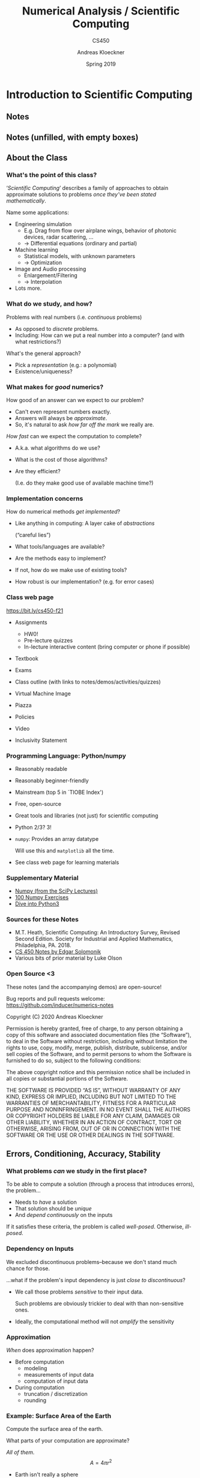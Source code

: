 #+TITLE: Numerical Analysis / Scientific Computing
#+SUBTITLE: CS450
#+AUTHOR: Andreas Kloeckner
#+DATE: Spring 2019


* LaTeX header setup stuff                                         :noexport:

#+startup: beamer
#+LATEX_CLASS: beamer
#+LaTeX_CLASS_OPTIONS: [aspectratio=149]

#+BEAMER_HEADER: \setbeamertemplate{navigation symbols}{}

#+BEAMER_HEADER: \usepackage{environ}
#+BEAMER_HEADER: \usepackage{tcolorbox}
#+BEAMER_HEADER: \newif\ifshowhidden
#+BEAMER_HEADER: \showhiddentrue
#+BEAMER_HEADER: \def\fillinbox#1{\begin{tcolorbox}[height=#1]\end{tcolorbox}}
#+BEAMER_HEADER: \NewEnviron{hidden}[1][1.5cm]{\ifshowhidden\begin{tcolorbox}\BODY\end{tcolorbox}\else\fillinbox{#1}\fi}

#+BEAMER_HEADER: \let\plainhref=\href
#+BEAMER_HEADER: \let\plainurl=\url
#+BEAMER_HEADER: \def\href#1#2{\plainhref{#1}{{\color{blue}\uline{#2}}}}
#+BEAMER_HEADER: \def\url#1{\href{#1}{\texttt{#1}}}

#+BEAMER_HEADER: \usepackage{pifont}
#+BEAMER_HEADER: \usepackage[normalem]{ulem}

#+BEAMER_HEADER: \def\classurl{https://relate.cs.illinois.edu/course/cs450-f21/}

#+BEAMER_HEADER: \def\activity#1{\href{\classurl/flow/#1/start}{Activity: #1}}
#+BEAMER_HEADER: \def\demonote#1{\ifshowhidden\medskip\par Demo Instructions: {\color{blue} #1}\fi}
#+BEAMER_HEADER: \newcommand{\inclass}[1]{\tmcolor{purple}{\textbf{In-class activity: }#1}}
#+BEAMER_HEADER: \newcommand{\demo}[1]{\tmcolor{purple}{\textbf{Demo: }#1}}
#+BEAMER_HEADER: \newcommand{\demolink}[2]{\plainhref{https://mybinder.org/v2/gh/inducer/numerics-notes/main?filepath=demos/#1/#2.ipynb}{\color{purple}\uline{\textbf{Demo: }#2}}}
#+BEAMER_HEADER: \newcommand{\inclasslink}[2]{\plainhref{\classurl/flow/inclass-#1/start}{\color{purple}\uline{\textbf{In-class activity: }#2}}}

#+BEAMER_HEADER: \let\tmop=\operatorname
#+BEAMER_HEADER: \let\tmtextbf=\textbf
#+BEAMER_HEADER: \let\tmtextit=\textit

# \vbar exists only because org gets grumpy if a line starts with a pipe character,
# getting confused about tables.
#+BEAMER_HEADER: \def\vbar{|}

#+BEAMER_HEADER: \let\tmem=\emph
#+BEAMER_HEADER: \let\tmtt=\texttt
#+BEAMER_HEADER: \let\B=\mathbf
#+BEAMER_HEADER: \let\op=\operatorname
#+BEAMER_HEADER: \let\tmop=\operatorname
#+BEAMER_HEADER: \newcommand{\tmcolor}[2]{{\color{#1}{#2}}}
#+BEAMER_HEADER: \newcommand{\nocomma}{}
#+BEAMER_HEADER: \newcommand{\Alpha}{A}

#+BEAMER_HEADER: \newcommand{\abs}[1]{\left| #1 \right|}
#+BEAMER_HEADER: \newcommand{\norm}[1]{\left\| #1 \right\|}
#+BEAMER_HEADER: \newcommand{\ip}[2]{\left\langle #1, #2 \right\rangle}
#+BEAMER_HEADER: \newcommand{\mathd}{\mathrm{d}}
#+BEAMER_HEADER: \newcommand{\assign}{:=}
#+BEAMER_HEADER: \newcommand{\fl}{\operatorname{fl}}

#+BEAMER_HEADER: \usepackage{tikz}
#+BEAMER_HEADER: \usetikzlibrary{calc}
#+BEAMER_HEADER: \usetikzlibrary{positioning}
#+BEAMER_HEADER: \usetikzlibrary{shapes.geometric}
#+BEAMER_HEADER: \usetikzlibrary{shapes.arrows}
#+BEAMER_HEADER: \usetikzlibrary{shapes.symbols}
#+BEAMER_HEADER: \usetikzlibrary{shadows}
#+BEAMER_HEADER: \usetikzlibrary{chains}
#+BEAMER_HEADER: \usetikzlibrary{fit}
#+BEAMER_HEADER: \usetikzlibrary{decorations}

#+BEAMER_HEADER: \tikzstyle{every picture}+=[remember picture]
#+BEAMER_HEADER: \pgfdeclarelayer{background}
#+BEAMER_HEADER: \pgfdeclarelayer{foreground}
#+BEAMER_HEADER: \pgfsetlayers{background,main,foreground}

#+BEAMER_HEADER: \newcommand{\cc}{\raisebox{-0.25ex}{\includegraphics[height=2ex]{cc.pdf}}}

#+BEAMER_HEADER: \AtBeginSection[] {
#+BEAMER_HEADER:   \begin{frame}[shrink]{Outline}
#+BEAMER_HEADER:     \linespread{0.8}
#+BEAMER_HEADER:     \tableofcontents[sectionstyle=show/shaded,subsectionstyle=show/show/hide]
#+BEAMER_HEADER:   \end{frame}
#+BEAMER_HEADER: }
# #+BEAMER_HEADER: \AtBeginSubsection[] {
# #+BEAMER_HEADER:   \begin{frame}[shrink]{Outline}
# #+BEAMER_HEADER:     \linespread{0.8}
# #+BEAMER_HEADER:     \tableofcontents[sectionstyle=show/shaded,subsectionstyle=show/shaded/hide]
# #+BEAMER_HEADER:   \end{frame}
# #+BEAMER_HEADER: }

# https://tex.stackexchange.com/questions/55058/accessing-the-current-overlay-number-in-beamer#55066
#+BEAMER_HEADER: \makeatletter
#+BEAMER_HEADER: \newcommand*{\overlaynumber}{\number\beamer@slideinframe}
#+BEAMER_HEADER: \makeatother

#+LATEX_COMPILER: pdflatex
#+OPTIONS: H:3 toc:nil ':t tasks:t
#+BEAMER_THEME: default
#+COLUMNS: %45ITEM %10BEAMER_ENV(Env) %10BEAMER_ACT(Act) %4BEAMER_COL(Col) %8BEAMER_OPT(Opt)

* Introduction to Scientific Computing
  :PROPERTIES:
  :RELATE_TREE_SECTION_NAME: error_and_fp
  :RELATE_TREE_SECTION_OPENED: true
  :END:
** Notes
  :PROPERTIES:
  :RELATE_TREE_ICON: fa fa-book
  :RELATE_TREE_LINK: https://andreask.cs.illinois.edu/cs450-f21/notes.pdf
  :END:

** Notes (unfilled, with empty boxes)
  :PROPERTIES:
  :RELATE_TREE_ICON: fa fa-book
  :RELATE_TREE_LINK: https://andreask.cs.illinois.edu/cs450-f21/notes-folded.pdf
  :END:
** About the Class
*** What's the point of this class?

'/Scientific Computing/' describes a family of approaches to obtain
approximate solutions to problems /once they've been stated mathematically/.

Name some applications:
#+LATEX: \begin{hidden}[6cm]

- Engineering simulation
  - E.g. Drag from flow over airplane wings, behavior of photonic
    devices, radar scattering, ...
  - \(\rightarrow\) Differential equations (ordinary and partial)
- Machine learning
  - Statistical models, with unknown parameters
  - \(\rightarrow\) Optimization
- Image and Audio processing
  - Enlargement/Filtering
  - \(\rightarrow\) Interpolation
- Lots more.
#+LATEX: \end{hidden}

*** What do we study, and how?

Problems with real numbers (i.e. /continuous/ problems)
#+LATEX: \begin{hidden}
- As opposed to /discrete/ problems.
- Including: How can we put a real number into a computer?
  (and with what restrictions?)
#+LATEX: \end{hidden}

What's the general approach?
#+LATEX: \begin{hidden}

- Pick a /representation/ (e.g.: a polynomial)
- Existence/uniqueness?
#+LATEX: \end{hidden}

*** What makes for /good/ numerics?
How good of an answer can we expect to our problem?
#+LATEX: \begin{hidden}
- Can't even represent numbers exactly.
- Answers will always be /approximate/.
- So, it's natural to ask /how far off the mark/ we really are.
#+LATEX: \end{hidden}

/How fast/ can we expect the computation to complete?
#+LATEX: \begin{hidden}
- A.k.a. what algorithms do we use?
- What is the cost of those algorithms?
- Are they efficient?

  (I.e. do they make good use of available machine time?)
#+LATEX: \end{hidden}

*** Implementation concerns
How do numerical methods /get implemented/?
#+LATEX: \begin{hidden}[4cm]
- Like anything in computing: A layer cake of /abstractions/

  ("careful lies")

- What tools/languages are available?
- Are the methods easy to implement?
- If not, how do we make use of existing tools?
- How robust is our implementation? (e.g. for error cases)
#+LATEX: \end{hidden}

*** Class web page

#+BEGIN_CENTER
[[https://bit.ly/cs450-f21]]
#+END_CENTER

- Assignments

  - HW0!
  - Pre-lecture quizzes
  - In-lecture interactive content (bring computer or phone if possible)

- Textbook
- Exams
- Class outline (with links to notes/demos/activities/quizzes)
- Virtual Machine Image
- Piazza
- Policies
- Video
- Inclusivity Statement

*** Programming Language: Python/numpy

- Reasonably readable
- Reasonably beginner-friendly
- Mainstream (top 5 in `TIOBE Index')
- Free, open-source
- Great tools and libraries (not just) for scientific computing
- Python 2/3? 3!
- =numpy=: Provides an array datatype

  Will use this and =matplotlib= all the time.

- See class web page for learning materials

\demo{Sum the squares of the integers from 0 to 100. First without numpy, then with numpy.}

*** Supplementary Material

- [[https://scipy-lectures.github.io/intro/numpy/index.html][Numpy (from the SciPy Lectures)]]
- [[http://www.loria.fr/~rougier/teaching/numpy.100/index.html][100 Numpy Exercises]]
- [[http://www.diveinto.org/python3/][Dive into Python3]]

*** Sources for these Notes

- M.T. Heath, Scientific Computing: An Introductory Survey, Revised Second Edition.
  Society for Industrial and Applied Mathematics, Philadelphia, PA. 2018.
- [[https://relate.cs.illinois.edu/course/cs450-f18/][CS 450 Notes by Edgar Solomonik]]
- Various bits of prior material by Luke Olson

*** Open Source <3
    
These notes (and the accompanying demos) are open-source!

\bigskip
Bug reports and pull requests welcome: [[https://github.com/inducer/numerics-notes]]

\bigskip
Copyright (C) 2020 Andreas Kloeckner

\bigskip
\scriptsize
Permission is hereby granted, free of charge, to any person obtaining a copy
of this software and associated documentation files (the "Software"), to deal
in the Software without restriction, including without limitation the rights
to use, copy, modify, merge, publish, distribute, sublicense, and/or sell
copies of the Software, and to permit persons to whom the Software is
furnished to do so, subject to the following conditions:

\medskip
The above copyright notice and this permission notice shall be included in
all copies or substantial portions of the Software.

\medskip
THE SOFTWARE IS PROVIDED "AS IS", WITHOUT WARRANTY OF ANY KIND, EXPRESS OR
IMPLIED, INCLUDING BUT NOT LIMITED TO THE WARRANTIES OF MERCHANTABILITY,
FITNESS FOR A PARTICULAR PURPOSE AND NONINFRINGEMENT. IN NO EVENT SHALL THE
AUTHORS OR COPYRIGHT HOLDERS BE LIABLE FOR ANY CLAIM, DAMAGES OR OTHER
LIABILITY, WHETHER IN AN ACTION OF CONTRACT, TORT OR OTHERWISE, ARISING FROM,
OUT OF OR IN CONNECTION WITH THE SOFTWARE OR THE USE OR OTHER DEALINGS IN
THE SOFTWARE.

** Errors, Conditioning, Accuracy, Stability

*** What problems /can/ we study in the first place?

To be able to compute a solution (through a process that
introduces errors), the problem...
#+LATEX: \begin{hidden}[3cm]

- Needs to /have/ a solution
- That solution should be /unique/
- And /depend continuously/ on the inputs

#+LATEX: \end{hidden}
If it satisfies these criteria, the problem is called /well-posed/. Otherwise, /ill-posed/.

*** Dependency on Inputs

We excluded discontinuous problems--because we don't stand much
chance for those.

...what if the problem's input dependency is just /close to
discontinuous/?
#+LATEX: \begin{hidden}[3cm]

- We call those problems /sensitive/ to their input data.

    Such problems are obviously trickier to deal with than non-sensitive ones.

- Ideally, the computational method will not /amplify/ the
    sensitivity
#+LATEX: \end{hidden}

*** Approximation

\emph{When} does approximation happen?
#+LATEX: \begin{hidden}[5cm]

- Before computation
  - modeling
  - measurements of input data
  - computation of input data

- During computation
  - truncation / discretization
  - rounding

#+LATEX: \end{hidden}

\demolink{error_and_fp}{Truncation vs Rounding}

*** Example: Surface Area of the Earth

Compute the surface area of the earth.

What parts of your computation are approximate?
#+LATEX: \begin{hidden}[3cm]
 /All of them./
\[A = 4 \pi r^2 \]

- Earth isn't really a sphere
- What does radius mean if the earth isn't a sphere?
- How do you compute with \(\pi\)? (By rounding/truncating.)
#+LATEX: \end{hidden}

*** Measuring Error

How do we measure error?

*Idea:* Consider all error as being \emph{added onto} the
result.
#+LATEX: \begin{hidden}[4cm]
\[\text{\tmem{Absolute error}} = \text{approx value } - \text{
   true value} \]
\[\text{\tmem{Relative error}} = \;\frac{\text{Absolute error}}{\text{True
   value}} \]
*Problem:* True value not known

- Estimate

- `How big at worst?' \(\rightarrow\) Establish /Upper Bounds/
#+LATEX: \end{hidden}

*** Recap: Norms

What's a norm?
#+LATEX: \begin{hidden}

- \(f (\B{x}) : \mathbb{R}^n \rightarrow \mathbb{R}^+_0\), returns
    a `magnitude' of the input vector

- In symbols: Often written \(\norm{\B{x}}\).
#+LATEX: \end{hidden}

Define /norm/.
#+LATEX: \begin{hidden}[4cm]
A function \(\norm{\B{x}} : \mathbb{R}^n \rightarrow \mathbb{R}^+_0\) is called a norm if and only if

1. \(\norm{\B{x}} > 0 \Leftrightarrow \B{x} \neq      \B{0}\).

1. \(\norm{\gamma \B{x}} = \abs{\gamma } \norm{\B{x}}\) for
    all scalars \(\gamma\).

1. Obeys triangle inequality \(\norm{\B{x} + \B{y}}     \leqslant \norm{\B{x}} + \norm{\B{y}}\)
#+LATEX: \end{hidden}

*** Norms: Examples
Examples of norms?
#+LATEX: \begin{hidden}[4cm]
The so-called /\(p\)-norms/:
\[\norm{
\begin{bmatrix}
  x_1\\
  \vdots\\
  x_n
\end{bmatrix}}_p = \sqrt[p]{\abs{x_1}^p + \cdots + \abs{x_n}^p} \quad
   (p \geqslant 1) \]
\(p = 1, 2, \infty\) particularly important
#+LATEX: \end{hidden}

\demolink{error_and_fp}{Vector Norms}

*** Norms: Which one?
Does the choice of norm really matter much?
#+LATEX: \begin{hidden}[4cm]
In finitely many dimensions, all /norms are equivalent/.

I.e. for fixed \(n\) and two norms \(\norm{\cdot }, \norm{\cdot }^\ast\), there
exist \(\alpha , \beta > 0\) so that for all vectors \(\B{x} \in  \mathbb{R}^n\)
\[\alpha \norm{\B{x}} \leqslant \norm{\B{x}}^\ast  \leqslant
   \beta \norm{\B{x}} . \]
So: No, doesn't matter \emph{that much}. Will start mattering more for
so-called /matrix norms/--see later.
#+LATEX: \end{hidden}

*** Norms and Errors

If we're computing a vector result, the error is a vector.

That's not a very useful answer to `how big is the error'.

What can we do?
#+LATEX: \begin{hidden}[4cm]
Apply a norm!\medskip

How? /Attempt 1:/
\[\tmcolor{red}{\text{Magnitude of error}} \neq \norm{\text{true value}} -
   \norm{\text{approximate value}} \]
*WRONG!* (How does it fail?)

/Attempt 2:/
\[\tmcolor{green}{\text{Magnitude of error}} = \norm{\text{true value} -
   \text{approximate value}} \]
#+LATEX: \end{hidden}


*** TODO Fix internal contradictions

- [ ] Backward error is based on model perturbation, but in conditioning suddenly it's value perturbation

*** Forward/Backward Error

Suppose /want/ to compute \(y = f (x)\), but /approximate/ \(\hat {y} = \hat {f} (x)\).\medskip

What are the forward error and the backward error?
#+LATEX: \begin{hidden}[6cm]
/Forward
error:/ \(\Delta y = \hat {y} - y\)\medskip

/Backward error:/ Imagine \emph{all} error came from feeding the
wrong input into a fully accurate calculation. Backward error is the
difference between true and `wrong' input. I.e.

- Find an \(\hat {x}\) so that \(f (\hat {x}) = \hat {y}\).

- \(\Delta x = \hat {x} - x\).

\begin{tikzpicture}
  \node (x) {\strut$x$};
  \node [below=1cm of x] (xhat) {$\hat x$};
  \node [right=2cm of xhat] (fxhat) {$\hat y=f(\hat x)$};
  \node [above=1cm of fxhat] (fx) {$f(x)$};

  \draw [<->, thick] (x) -- (xhat) node [pos=0.5, anchor=east] {bw. err.};
  \draw [<->, thick] (fx) -- (fxhat) node [pos=0.5, anchor=west] {fw err.};
  \draw [->, thick] (x) -- (fx) node [pos=0.5, anchor=south] {$f$};
  \draw [->, thick] (xhat) -- (fxhat) node [pos=0.5, anchor=south] {$f$};
  \draw [->, thick] (x) -- (fxhat) node [pos=0.5, anchor=south] {$\hat f$};
\end{tikzpicture}

#+LATEX: \end{hidden}

*** Forward/Backward Error: Example

Suppose you wanted \(y = \sqrt{2}\) and got \(\hat {y} = 1.4\).

What's the (magnitude of) the forward error?
#+LATEX: \begin{hidden}[3cm]

\[\left | \Delta y \left | = \abs{1.4 - 1.41421 \ldots } \approx 0.0142 \ldots
   \right . \right . \]

Relative forward error:
\[\frac{\abs{\Delta y}}{\abs{y}} = \frac{0.0142 \ldots }{1.41421 \ldots }
   \approx 0.01. \]
About 1 percent, or /two accurate digits/.
#+LATEX: \end{hidden}

*** Forward/Backward Error: Example
Suppose you wanted \(y = \sqrt{2}\) and got \(\hat {y} = 1.4\).

What's the (magnitude of) the backward error?
#+LATEX: \begin{hidden}[4cm]
Need \(\hat {x}\) so that \(f (\hat {x}) = 1.4\).
\[\sqrt{1.96} = 1.4, \quad \Rightarrow \quad \hat {x} = 1.96. \]

Backward error:
\[| \Delta x | = | 1.96 - 2 | = 0.04.
    \]
Relative backward error:
\[\frac{| \Delta x |   }{\abs{x}} \approx 0.02. \]
About 2 percent.
#+LATEX: \end{hidden}
*** Forward/Backward Error: Observations
What do you observe about the relative manitude of the relative errors?
#+LATEX: \begin{hidden}[3cm]
- In this case: Got smaller, i.e. variation /damped out/.
- Typically: Not that lucky: Input error /amplified/.

This amplification factor seems worth studying in more detail.
#+LATEX: \end{hidden}

*** Sensitivity and Conditioning

What can we say about amplification of error?
#+LATEX: \begin{hidden}[6cm]
Define
/condition number/ as smallest number \(\kappa\) so that
\[\abs{\text{rel. fwd. err.}} \leqslant \kappa \cdot \abs{\text{rel. bwd.
   err.}} \]
Or, somewhat sloppily, with \(x / y\) notation as in previous example:
\[\tmop{cond} = \max _x \frac{\abs{\Delta y} / \abs{y}}{\abs{\Delta x} /
   \abs{x}} . \]
(Technically: should use `supremum'.)\medskip

If the condition number is...

- ...small: the problem /well-conditioned/ or
    insensitive

- ...large: the problem /ill-conditioned/ or sensitive

/Can/ also talk about condition number for a single input \(x\).
#+LATEX: \end{hidden}

*** Example: Condition Number of Evaluating a Function

\(y = f (x)\). Assume \(f\) differentiable.
#+LATEX: \begin{hidden}
\[\kappa = \max_{x} \frac{\abs{\Delta y} /
   \abs{y}}{\abs{\Delta x} / \abs{x}} \]
Forward error:
\[\Delta y = f (x + \Delta x)-f(x) = f' (x) \Delta x \]
Condition number:
\[\kappa \geqslant \frac{\abs{\Delta y} / \abs{y}}{\abs{\Delta x} / \abs{x}}
   = \frac{\abs{f' (x)} \abs{\Delta x} / \abs{f (x)}}{\abs{\Delta x} /
   \abs{x}} = \frac{\abs{xf' (x)}}{\abs{f (x)}} . \]
#+LATEX: \end{hidden}

\demolink{error_and_fp}{Conditioning of Evaluating tan}

*** Stability and Accuracy

*Previously:* Considered /problems/ or /questions/.

*Next:* Considered /methods/, i.e. computational approaches to find solutions.

When is a method /accurate/?
#+LATEX: \begin{hidden}
Closeness of
method output to true answer for unperturbed input.
#+LATEX: \end{hidden}

When is a method /stable/?
#+LATEX: \begin{hidden}[4cm]
- ``A method is stable if the result it produces is the exact solution
  to a nearby problem.''

- The above is commonly called /backward stability/ and is a stricter
  requirement than just the temptingly simple:\medskip

  If the method's sensitivity to variation in the input is no (or not
  much) greater than that of the problem itself.

*Note:* Necessarily includes insensitivity to variation in
intermediate results.
#+LATEX: \end{hidden}

*** Getting into Trouble with Accuracy and Stability
How can I produce inaccurate results?
#+LATEX: \begin{hidden}

- Apply an inaccurate method
- Apply an unstable method to a well-conditioned problem
- Apply any type of method to an ill-conditioned problem
#+LATEX: \end{hidden}

*** In-Class Activity: Forward/Backward Error
  :PROPERTIES:
  :RELATE_TREE_ICON: fa fa-user
  :RELATE_TREE_LINK: CLASSURL/flow/inclass-fwd-bwd-error/start/
  :RELATE_PROMOTE_TO_PARENT_LEVEL: true
  :END:

\inclasslink{fwd-bwd-error}{Forward/Backward Error}

** Floating Point

*** Wanted: Real Numbers... in a computer

Computers can represent \emph{integers}, using bits:
\[23 = 1 \cdot 2^4 + 0 \cdot 2^3 + 1 \cdot 2^2 + 1 \cdot 2^1 + 1 \cdot 2^0 =
   (10111)_2 \]
How would we represent fractions?
#+LATEX: \begin{hidden}[5cm]
*Idea:* Keep going down
past zero exponent:
\begin{align*}
  23 \tmcolor{blue}{.625}
  &= 1 \cdot 2^4 + 0 \cdot 2^3 + 1 \cdot 2^2 + 1 \cdot 2^1 + 1 \cdot 2^0 \\
  &\tmcolor{blue}{+ 1 \cdot 2^{- 1} + 0 \cdot 2^{- 2} + 1 \cdot 2^{- 3}}
\end{align*}

*So:* Could store

- a fixed number of bits with exponents \(\geqslant 0\)

- a fixed number of bits with exponents \(< 0\)

This is called /fixed-point arithmetic/.
#+LATEX: \end{hidden}

*** Fixed-Point Numbers

Suppose we use units of 64 bits, with 32 bits for exponents
\(\geqslant 0\) and 32 bits for exponents \(< 0\). What numbers can we
represent?
#+LATEX: \begin{hidden}[2.5cm]

#+ATTR_LATEX: :align |c|c|c|c|c|c|
|----------+----------+-------+----------+----------+-----------|
| $2^{31}$ | $\cdots$ | $2^0$ | $2^{-1}$ | $\cdots$ | $2^{-32}$ |
|----------+----------+-------+----------+----------+-----------|

*Smallest:* \(2^{- 32} \approx 10^{- 10}\)

*Largest:* \(2^{31} + \cdots + 2^{- 32} \approx 10^9\)
#+LATEX: \end{hidden}

How many `digits' of relative accuracy (think relative rounding
error) are available for the smallest vs. the largest
number?
#+LATEX: \begin{hidden}[2.5cm]
*For large numbers:* about 19

*For small numbers:* few or none\medskip

*Idea:* Instead of \emph{fixing} the location of the 0 exponent,
let it /float/.
#+LATEX: \end{hidden}

*** Floating Point Numbers

Convert \(13 = (1101)_2\) into floating point representation.
#+LATEX: \begin{hidden}
\[13
   = 2^3 + 2^2 + 2^0 = (1.101)_2 \cdot 2^3 \]
#+LATEX: \end{hidden}

What pieces do you need to store an FP number?
#+LATEX: \begin{hidden}
/Significand:/ \((1.101)_2\)

/Exponent:/ 3
#+LATEX: \end{hidden}
*** Floating Point: Implementation, Normalization

*Previously:* Consider /mathematical/ view of FP.

*Next:* Consider /implementation/ of FP in hardware.

Do you notice a source of inefficiency in our number representation?

#+LATEX: \begin{hidden}[5cm]
*Idea:* Notice that the leading digit (in binary) of the significand
is always one.

Only store `101'. Final storage format:

/Significand:/ \(101\) -- a fixed number of bits

/Exponent:/ 3 -- a (\emph{signed!}) integer allowing a certain
range

Exponent is most often stored as a positive `offset' from a certain negative
number. E.g.
\[3 = \underbrace{- 1023}_{\text{implicit offset}} +
   \underbrace{1026}_{\text{stored}} \]
Actually stored: 1026, a positive integer.
#+LATEX: \end{hidden}

*** Unrepresentable numbers?

Can you think of a somewhat central number that we cannot
represent as
\[x = \left ( 1. \text{\_\_\_\_\_\_\_\_\_} \right )_2 \cdot 2^{- p} ? \]
#+LATEX: \begin{hidden}[5cm]
Zero.
Which is somewhat embarrassing.\medskip

*Core problem:* The implicit 1. It's a great idea, were it not for
this issue.\medskip

Have to break the pattern. *Idea:*

- Declare one exponent `special', and turn off the leading one for that
    one.

    (say, $-1023$, a.k.a. stored exponent 0)

- For all larger exponents, the leading one remains in effect.

*Bonus Q:* With this convention, what is the binary representation of
a zero?
#+LATEX: \end{hidden}

\demolink{error_and_fp}{Picking apart a floating point number}

*** Subnormal Numbers

What is the smallest representable number in an FP system with 4
stored bits in the significand and an exponent range of \([- 7, 7]\)?
#+LATEX: \begin{hidden}[3cm]
First attempt:

- Significand as small as possible \(\rightarrow\) all zeros after the
    implicit leading one

- Exponent as small as possible: \(- 7\)

So:
\[(1.0000)_2 \cdot 2^{- 7} . \]
Unfortunately: *wrong*.
#+LATEX: \end{hidden}

*** Subnormal Numbers II
What is the smallest representable number in an FP system with 4
stored bits in the significand and an exponent range of \([- 7, 7]\)?
(Attempt 2)
#+LATEX: \begin{hidden}[4cm]
We can go way smaller by using the
special exponent (which turns off the implicit leading one). We'll assume that
the special exponent is \(- 8\). So: \((0.0001)_2 \cdot 2^{- 8} \).

Numbers with the special epxonent are called /subnormal/ (or
/denormal/) FP numbers. Technically, zero is also a
subnormal.\medskip

*Note:* It is thus quite natural to `park' the special exponent at
the low end of the exponent range.
#+LATEX: \end{hidden}

Why learn about subnormals?

#+LATEX: \begin{hidden}
Because computing with them is often slow, because it is implemented using `FP
assist', i.e. not in actual hardware. Many C compilers support options to
`flush subnormals to zero'.
#+LATEX: \end{hidden}

*** Underflow

- FP systems without subnormals will /underflow/ (return 0) as
  soon as the exponent range is exhausted.

- This smallest representable /normal/ number is called the
  /underflow level/, or /UFL/.

- Beyond the underflow level, subnormals provide for /gradual
  underflow/ by `keeping going' as long as there are bits in the significand,
  but it is important to note that subnormals don't have as many accurate
  digits as normal numbers.

- Analogously (but much more simply--no `supernormals'): the overflow
  level, /OFL/.

*** Rounding Modes

How is rounding performed? (Imagine trying to represent $\pi$.)
\[\big ( \underbrace{\tmcolor{orange}{1.1101010}}_{\text{representable}} 11
   \big )_2 \]
#+LATEX: \begin{hidden}[2.5cm]
- ``Chop'' a.k.a. /round-to-zero/:
   $(\tmcolor{orange}{1.1101010})_2$
- /Round-to-nearest/:
  $(\tmcolor{orange}{1.110101} 1)_2$
  (most accurate)
#+LATEX: \end{hidden}

What is done in case of a tie? \(0.5 = (0.1)_2 \) (``Nearest''?)
#+LATEX: \begin{hidden}
Up or down? It turns out that picking the same direction every time introduces
\emph{bias}. Trick: /round-to-even/.
\[0.5 \rightarrow 0, \qquad 1.5 \rightarrow 2 \]
#+LATEX: \end{hidden}

\demolink{error_and_fp}{Density of Floating Point Numbers}

\demolink{error_and_fp}{Floating Point vs Program Logic}

*** Smallest Numbers Above...

- What is smallest FP number > 1? Assume 4 bits in the significand.
#+LATEX: \begin{hidden}
\[(1.0001)_2 \cdot 2^0 = x \cdot (1 + 0.0001)_2 \]
#+LATEX: \end{hidden}

What's the smallest FP number > 1024 in that same system?
#+LATEX: \begin{hidden}
\[
   (1.0001)_2 \cdot 2^{10} = x \cdot (1 + 0.0001)_2 \]
#+LATEX: \end{hidden}

Can we give that number a name?
*** Unit Roundoff

/Unit roundoff/ or /machine precision/ or /machine epsilon/ or
\( \varepsilon _{\tmop{mach}}\) is the smallest
number such that
\[\tmop{float} (1 + \varepsilon ) > 1. \]
- Assuming round-to-nearest, in the above system, \(\varepsilon _{\tmop{mach}} = (0.00001)_2\).
- Note the extra zero.

- Another, related, quantity is /ULP/, or /unit in the last place/.

  (\( \varepsilon _{\tmop{mach}} = 0.5 \tmop{ULP})\)

*** FP: Relative Rounding Error

What does this say about the relative error incurred in floating
point calculations?
#+LATEX: \begin{hidden}[5cm]

- The factor to get from one FP number to the next larger one is
  (mostly) independent of magnitude: \(1 + \varepsilon _{\tmop{mach}}\).

- Since we can't represent any results between
  \(x \quad \text{and} \quad x \cdot (1 + \varepsilon _{\tmop{mach}}) \),
  that's really the minimum error incurred.

- In terms of relative error:
  \[\abs{\frac{\tilde {x} - x}{x}} = \abs{\frac{x (1 +
     \varepsilon _{\tmop{mach}}) - x}{x}} = \varepsilon _{\tmop{mach}} . \]
  At least theoretically, \(\varepsilon _{\tmop{mach}}\) is the maximum relative
  error in any FP operations. (Practical implementations do fall short of
  this.)
#+LATEX: \end{hidden}

*** FP: Machine Epsilon

What's that same number for double-precision floating point? (52
bits in the significand)
#+LATEX: \begin{hidden}[3cm]
\[2^{- 53} \approx 10^{- 16} \]
*Bonus Q:* What does \(1 + 2^{- 53}\) do on your computer?
Why?\medskip

We can expect FP math to consistently introduce little relative errors of
about \(10^{- 16}\).\medskip

Working in double precision gives you about 16 (decimal) accurate digits.
#+LATEX: \end{hidden}

\demolink{error_and_fp}{Floating Point and the Harmonic Series}

*** In-Class Activity: Floating Point
  :PROPERTIES:
  :RELATE_TREE_ICON: fa fa-user
  :RELATE_TREE_LINK: CLASSURL/flow/inclass-floating-point/start/
  :RELATE_PROMOTE_TO_PARENT_LEVEL: true
  :END:

\inclasslink{floating-point}{Floating Point}

*** Implementing Arithmetic

How is floating point addition implemented?

Consider adding \(a = (1.101)_2 \cdot 2^1\) and \(b = (1.001)_2 \cdot 2^{- 1}\) in
a system with three bits in the significand.
#+LATEX: \begin{hidden}[4cm]
Rough algorithm:

1. Bring both numbers onto a common exponent
2. Do grade-school addition from the front, until you run out of digits
    in your system.
3. Round result.
\begin{eqnarray*}
  a = & 1. & \tmcolor{orange}{101} \cdot 2^1\\
  b = & 0. & \tmcolor{orange}{010} \tmcolor{red}{01} \cdot 2^1\\
  a + b \approx & 1. & \tmcolor{orange}{111} \cdot 2^1
\end{eqnarray*}
#+LATEX: \end{hidden}

*** Problems with FP Addition

What happens if you subtract two numbers of very similar
magnitude?

As an example, consider \(a = (1.1011)_2 \cdot 2^0\) and \(b = (1.1010)_2 \cdot  2^0\).
#+LATEX: \begin{hidden}[4cm]

\begin{eqnarray*}
  a = & 1. & 1011 \cdot 2^1\\
  b = & 1. & 1010 \cdot 2^1\\
  a - b \approx & \tmcolor{orange}{0.} & \tmcolor{orange}{000} 1 ? ? ? ? \cdot 2^1
\end{eqnarray*}
or, once we normalize,
\[1. ? ? ? ? \cdot 2^{- 3} . \]
There is no data to indicate what the missing digits should be.

\(\rightarrow\) Machine fills them with its `best guess', which is not often good.\medskip

This phenomenon is called /Catastrophic Cancellation/.
#+LATEX: \end{hidden}

\demolink{error_and_fp}{Catastrophic Cancellation}

*** Supplementary Material

- Josh Haberman, [[http://blog.reverberate.org/2014/09/what-every-computer-programmer-should.html][Floating Point Demystified, Part 1]]

- David Goldberg, [[http://docs.oracle.com/cd/E19957-01/806-3568/ncg_goldberg.html][What every computer programmer should know about floating point]]

* Systems of Linear Equations
  :PROPERTIES:
  :RELATE_TREE_SECTION_NAME: linear_systems
  :END:

** Theory: Conditioning

*** Solving a Linear System

Given:

- \(m \times n\) matrix \(A\)

- \(m\)-vector \(\B{b}\)

What are we looking for here, and when are we allowed to ask the
question?
#+LATEX: \begin{hidden}[5cm]
*Want:* \(n\)-vector \(\B{x}\) so that
\[A \B{x} = \B{b} . \]

- Linear combination of columns of \(A\) to yield \(\B{b}\).

- *Restrict* to square case (\(m = n\)) for now.

- Even with that: solution may not exist, or may not be unique.

Unique solution exists iff \(A\) is /nonsingular/.\medskip

#+LATEX: \end{hidden}

*Next:* Want to talk about conditioning of this operation. Need to
 measure distances of matrices.

*** Matrix Norms

What norms would we apply to matrices?
#+LATEX: \begin{hidden}[6cm]

*Easy answer:* `\emph{Flatten}' matrix as vector, use vector norm.

Not very meaningful.

*Instead:* Choose norms for matrices to interact
with an `associated' vector norm \(\norm{\cdot }\) so that \(\norm{A}\) obeys
\[\norm{A \B{x}} \leqslant \norm{A} \norm{\B{x}} . \]

This can be achieved by choosing, for a given vector norm
\(\norm{\cdot }\),
\[\norm{A} \assign \max _{\norm{\B{x}} = 1} \norm{A \B{x}} .
\]
This is called the *matrix norm*.

For each vector norm, we get a different matrix norm,
e.g. for the vector 2-norm \(\norm{\B{x}}_2\) we get a matrix
2-norm \(\norm{A}_2\).
#+LATEX: \end{hidden}

*** Matrix Norm Properties

What is \(\norm{A}_1 \)? \(\norm{A}_\infty \)?
#+LATEX: \begin{hidden}[3cm]
\vspace*{-2ex}
\begin{eqnarray*}
  \norm{A}_1 & = & \max _{\tmop{col} j} \sum _{\tmop{row} i} \abs{A_{i, j}},\\
  \norm{A}_\infty  & = & \max _{\tmop{row} i} \sum _{\tmop{col} j} \abs{A_{i, j}} .
\end{eqnarray*}

The matrix 2-norm? Is actually fairly difficult to evaluate. See later.
#+LATEX: \end{hidden}

How do matrix and vector norms relate for \(n \times 1\) matrices?
#+LATEX: \begin{hidden}
They agree. Why? For \(n\times 1\), the vector \(\B x\) in \(A\B x\) is just a scalar:
\[\max_{\norm{\B x}=1}\norm{A \B x}
=\max_{x\in\{-1,1\}}\norm{A x}
=\norm{A[:,1]}\]

This can help to remember 1- and \(\infty\)-norm.
#+LATEX: \end{hidden}

\demolink{linear_systems}{Matrix norms}

*** Properties of Matrix Norms

Matrix norms inherit the vector norm properties:

- \(\norm{A} > 0 \Leftrightarrow A \neq \B{0}\).

- \(\norm{\gamma A} = \abs{\gamma } \norm{A}\) for all scalars \(\gamma\).

- Obeys triangle inequality \(\norm{A + B} \leqslant \norm{A} + \norm{B}\)

But also some more properties that stem from our
definition:
#+LATEX: \begin{hidden}[2.5cm]

- \(\norm{A \B{x}} \leqslant \norm{A} \norm{\B{x}}\)

- \(\norm{AB} \leqslant \norm{A} \norm{B}\) (easy consequence)

Both of these are called /submultiplicativity/ of the matrix norm.
#+LATEX: \end{hidden}

*** Conditioning

What is the condition number of solving a linear system
\(A \B{x} = \B{b}\)?
#+LATEX: \begin{hidden}[5cm]
*Input:* \(\B{b}\) with
error \(\Delta \B{b}\),

*Output:* \(\B{x}\) with error \(\Delta \B{x}\).\medskip

Observe \(A (\B{x} + \Delta \B{x}) = (\B{b} + \Delta  \B{b})\), so \(A \Delta \B{x} = \Delta \B{b}\).

\begin{eqnarray*}
  \frac{\text{rel err. in output}}{\text{rel err. in input}} & = &
    \frac{\norm{\Delta \B{x}} / \norm{\B{x}}}{\norm{\Delta
    \B{b}} / \norm{\B{b}}} = \frac{\norm{\Delta \B{x}}
    \norm{\B{b}}}{\norm{\Delta \B{b}} \norm{\B{x}}}\\& = & \frac{\norm{A^{- 1} \Delta \B{b}} \norm{A
    \B{x}}}{\norm{\Delta \B{b}} \norm{\B{x}}}\\& \leqslant & \norm{A^{- 1}} \norm{A} \frac{\norm{\Delta \B{b}}
    \norm{\B{x}}}{\norm{\Delta \B{b}} \norm{\B{x}}}\\& = & \norm{A^{- 1}} \norm{A} .
\end{eqnarray*}
#+LATEX: \end{hidden}

*** Conditioning of Linear Systems: Observations

Showed \(\kappa(\text{Solve $A\B x=\B b$})\le \norm{A^{-1}}\norm{A}\).

I.e. found an /upper bound/ on the condition number. With a
little bit of fiddling, it's not too hard to find examples that achieve this
bound, i.e. that it is /sharp/.\medskip

So we've found the /condition number of linear system solving/, also
called the *condition number of the matrix \(A\)*:
\[\tmop{cond} (A) = \kappa (A) = \norm{A} \norm{A^{- 1}} . \]


*** Conditioning of Linear Systems: More properties
- \(\tmop{cond}\) is relative to a given norm. So, to be precise, use
  \[\tmop{cond}_2 \quad \text{or} \quad \tmop{cond}_\infty  . \]
- If \(A^{- 1}\) does not exist: \(\tmop{cond} (A) = \infty\) by convention.

What is \(\kappa(A^{-1})\)?
#+LATEX: \begin{hidden}
\(\kappa(A)\)
#+LATEX: \end{hidden}

What is the condition number of matrix-vector multiplication?
#+LATEX: \begin{hidden}
\(\kappa(A)\) because it is equivalent to solving with \(A^{-1}\).
#+LATEX: \end{hidden}

\demolink{linear_systems}{Condition number visualized}

\demolink{linear_systems}{Conditioning of 2x2 Matrices}

*** Residual Vector

What is the *residual vector* of solving the linear system
\[\B{b} = A \B{x} ? \]
#+LATEX: \begin{hidden}[3cm]
It's the thing that's `left over'.
Suppose our approximate solution is \(\widehat{\B{x}}\). Then the
residual vector is
\[\B{r} = \B{b} - A \widehat{\B{x}} . \]
#+LATEX: \end{hidden}

*** Residual and Error: Relationship
How do the (norms of the) residual vector \(\B{r}\) and the
error \(\Delta \B{x} = \B{x} - \widehat{\B{x}}\) relate to
one another?
#+LATEX: \begin{hidden}[6cm]
\begin{eqnarray*}
  \norm{\Delta \B{x}} & = & \norm{\B{x} - \widehat{\B{x}}}\\
    & = & \norm{A^{- 1} (\B{b} - A \widehat{\B{x}})}\\
    & = & \norm{A^{- 1} \B{r}}
\end{eqnarray*}
Divide both sides by \(\norm{\widehat{\B{x}}}\):
\begin{eqnarray*}
  \frac{\norm{\Delta \B{x}}}{\norm{\widehat{\B{x}}}} & = &
    \frac{\norm{A^{- 1} \B{r}}}{\norm{\widehat{\B{x}}}} \leqslant
    \frac{\norm{A^{- 1}} \norm{\B{r}}}{\norm{\widehat{\B{x}}}} =
    \tmop{cond} (A) \frac{\norm{\B{r}}}{\norm{A}
    \norm{\widehat{\B{x}}}} .
\end{eqnarray*}

- \(\tmop{rel} \tmop{err} \leqslant \tmop{cond} \cdot \tmop{rel}     \tmop{resid}\)

- Given small (rel.) residual, (rel.) error is only (guaranteed to be)
  small if the condition number is also small.
#+LATEX: \end{hidden}

*** Changing the Matrix

So far, all our discussion was based on changing the right-hand
side, i.e.
\[A \B{x} = \B{b} \quad \rightarrow \quad A
   \widehat{\B{x}} = \widehat{\B{b}} . \]
The matrix consists of FP numbers, too--it, too, is approximate. I.e.
\[A \B{x} = \B{b} \quad \rightarrow \quad \hat {A}
   \widehat{\B{x}} = \B{b} . \]
What can we say about the error now?
#+LATEX: \begin{hidden}[3cm]
Consider
\(\Delta \B{x} = \widehat{\B{x}} - \B{x} = A^{- 1} (A
   \widehat{\B{x}} - \B{b}) = - A^{- 1} \Delta A
   \widehat{\B{x}} \).
Thus
\[\norm{\Delta \B{x}} \leqslant \norm{A^{- 1}} \norm{\Delta A}
   \norm{\widehat{\B{x}}} . \]
And we get
\[\frac{\norm{\Delta \B{x}}}{\norm{\widehat{\B{x}}}} \leqslant
   \tmop{cond} (A) \frac{\norm{\Delta A}}{\norm{A}} . \]
#+LATEX: \end{hidden}

*** Changing Condition Numbers

Once we have a matrix \(A\) in a linear system \(A \B{x} = \B{b}\), are we stuck with its condition number? Or could we improve
it?
#+LATEX: \begin{hidden}[2.5cm]
/Diagonal scaling/ is a simple strategy that sometimes
helps.

- Row-wise:
    \(DA \B{x} = D \B{b} \)
- Column-wise:
    \(AD \widehat{\B{x}} = \B{b} \)

  Different \(\widehat{\B{x}}\): Recover \(\B{x} = D     \widehat{\B{x}}\).
#+LATEX: \end{hidden}

What is this called as a general concept?
#+LATEX: \begin{hidden}[2.5cm]
/Preconditioning/

- *Left' preconditioning:*
    \(MA \B{x} = M \B{b} \)
- *Right preconditioning:*
    \(AM \widehat{\B{x}} = \B{b} \)

  Different \(\widehat{\B{x}}\): Recover \(\B{x} = M     \widehat{\B{x}}\).
#+LATEX: \end{hidden}

*** In-Class Activity: Matrix Norms and Conditioning
  :PROPERTIES:
  :RELATE_TREE_ICON: fa fa-user
  :RELATE_TREE_LINK: CLASSURL/flow/inclass-conditioning/start/
  :RELATE_PROMOTE_TO_PARENT_LEVEL: true
  :END:

\inclasslink{conditioning}{Matrix Norms and Conditioning}


** Methods to Solve Systems

*** Solving Systems: Triangular matrices

Solve
\begin{equation*}
\begin{bmatrix}
  a_{11} & a_{12} & a_{13} & a_{14}\\& a_{22} & a_{23} & a_{24}\\&  & a_{33} & a_{34}\\&  &  & a_{44}
\end{bmatrix}
\begin{bmatrix}
  x\\y\\z\\w
\end{bmatrix} =
\begin{bmatrix}
  b_1\\b_2\\b_3\\b_4
\end{bmatrix} .
\end{equation*}
#+LATEX: \begin{hidden}[2.5cm]

- Rewrite as individual equations.
- This process is called *back-substitution*.
- The analogous process for lower triangular matrices is called
  *forward substitution*.
#+LATEX: \end{hidden}

\demolink{linear_systems}{Coding back-substitution}

What about non-triangular matrices?
#+LATEX: \begin{hidden}
Can do
/Gaussian Elimination/, just like in linear algebra class.
#+LATEX: \end{hidden}

*** Gaussian Elimination

\demolink{linear_systems}{Vanilla Gaussian Elimination}

What do we get by doing Gaussian Elimination?
#+LATEX: \begin{hidden}
/Row Echelon
Form/.
#+LATEX: \end{hidden}

How is that different from being upper triangular?
#+LATEX: \begin{hidden}
Zeros allowed
on and above the diagonal.
#+LATEX: \end{hidden}

What if we do not just eliminate downward but also
upward?
#+LATEX: \begin{hidden}
That's called /Gauss-Jordan elimination/. Turns out to be
computationally inefficient. We won't look at it.
#+LATEX: \end{hidden}

*** Elimination Matrices

What does this matrix do?
\begin{equation*}
\begin{bmatrix}
  1 &  &  &  & \\& 1 &  &  & \\- \frac{1}{2} &  & 1 &  & \\&  &  & 1 & \\&  &  &  & 1
\end{bmatrix}
\begin{bmatrix}
  \ast & \ast & \ast & \ast & \ast \\\ast & \ast & \ast & \ast & \ast \\\ast & \ast & \ast & \ast & \ast \\\ast & \ast & \ast & \ast & \ast \\\ast & \ast & \ast & \ast & \ast
\end{bmatrix}
\end{equation*}
#+LATEX: \begin{hidden}[2.5cm]

- Add \((- 1 / 2) \times\) the first row to the third row.

- One elementary step in Gaussian elimination

- Matrices like this are called /Elimination Matrices/
#+LATEX: \end{hidden}

*** About Elimination Matrices

Are elimination matrices invertible?
#+LATEX: \begin{hidden}[5cm]
Sure! Inverse of
\[
\begin{bmatrix}
  1 &  &  &  & \\& 1 &  &  & \\- \frac{1}{2} &  & 1 &  & \\&  &  & 1 & \\&  &  &  & 1
\end{bmatrix} \]
should be
\[
\begin{bmatrix}
  1 &  &  &  & \\& 1 &  &  & \\\tmcolor{red}{+} \frac{1}{2} &  & 1 &  & \\&  &  & 1 & \\&  &  &  & 1
\end{bmatrix} . \]
#+LATEX: \end{hidden}

*** More on Elimination Matrices

\demolink{linear_systems}{Elimination matrices I}

*Idea:* With enough elimination matrices, we should be
able to get a matrix into row echelon form.
#+LATEX: \begin{hidden}
\[M_\ell  M_{\ell - 1} \cdots
   M_2 M_1 A = \langle \text{Row Echelon Form \(U\) of \(A\)} \rangle . \]
#+LATEX: \end{hidden}

So what do we get from many combined elimination matrices like
that?
#+LATEX: \begin{hidden}
(a lower triangular matrix)
#+LATEX: \end{hidden}

\demolink{linear_systems}{Elimination Matrices II}

*** Summary on Elimination Matrices

- El.matrices with off-diagonal entries in a single column just
    ``merge''

    when multiplied by one another.

- El.matrices with off-diagonal entries in different columns merge when
    we multiply (left-column) * (right-column) but not the other way around.

- Inverse: Flip sign below diagonal

*** LU Factorization

Can build a /factorization/ from elimination matrices.
How?
#+LATEX: \begin{hidden}
\[A = \underbrace{M_1^{- 1} M_2^{- 1} \cdots M_{\ell - 1}^{- 1}
   M_\ell ^{- 1}}_{\text{lower \(\triangle\) mat \(L\)}}^{- 1} U = LU. \]
This is called *LU factorization* (or *LU decomposition*).
#+LATEX: \end{hidden}

*** Solving $A\B x=\B b$

Does LU help solve \(A \B{x} = \B{b} ?\)
#+LATEX: \begin{hidden}[4cm]
\vspace{-2ex}
\begin{eqnarray*}
  A \B{x} & = & \B{b}\\
  L \underbrace{U \B{x}}_{\B{y}} & = & \B{b}\\
  L \B{y} & = & \B{b} \quad \leftarrow \quad \text{solvable by fwd. subst.}\\
  U \B{x} & = & \B{y} \quad \leftarrow \quad \text{solvable by bwd. subst.}
\end{eqnarray*}
Now know \(\B{x}\) that solves \(A \B{x} = \B{b}\).
#+LATEX: \end{hidden}

\demolink{linear_systems}{LU factorization}


*** LU: Failure Cases?

Is LU/Gaussian Elimination bulletproof?
#+LATEX: \begin{hidden}[5cm]
No, very much not:
\[A = \begin{bmatrix} 0 & 1\\2 & 1 \end{bmatrix} . \]
*Q:* Is this a problem with the process or with the entire /idea/ of LU?

\begin{eqnarray*}
  \begin{bmatrix}
    u_{11} & u_{12}\\& u_{22}
  \end{bmatrix} &  & \\
  \begin{bmatrix}
    1 & \\
   \ell _{21} & 1
  \end{bmatrix}
  \begin{bmatrix}
    \tmcolor{green}{0} & 1\\
    \tmcolor{red}{2} & 1
  \end{bmatrix}
  & \rightarrow & \tmcolor{green}{u_{11} = 0}\\
  & & \tmcolor{red}{\underbrace{u_{11} \cdot \ell _{21}}_0 + 1 \cdot 0 = 2}
\end{eqnarray*}
It turns out to be that \(A\) doesn't /have/ an LU factorization.
#+LATEX: \end{hidden}

*** Saving the LU Factorization
What can be done to get something \emph{like} an LU
factorization?
#+LATEX: \begin{hidden}[4cm]
*Idea:* In Gaussian elimination: simply
swap rows, equivalent linear system.\medskip

*Approach:*

- Good Idea: Swap rows if there's a zero in the way

- Even better Idea: Find the largest entry (by absolute value), swap it
    to the top row.

The entry we divide by is called the /pivot/.

Swapping rows to get a bigger pivot is called /(partial) pivoting/.
#+LATEX: \end{hidden}

*** Recap: Permuation Matrices
How do we capture `row switches' in a factorization?

\[
\underbrace{
\begin{bmatrix}
  1 &  &  & \\&  & 1 & \\& 1 &  & \\&  &  & 1
\end{bmatrix}}_P
\begin{bmatrix}
  A & A & A & A\\B & B & B & B\\C & C & C & C\\D & D & D & D
\end{bmatrix} =
\begin{bmatrix}
  A & A & A & A\\\tmcolor{red}{C} & \tmcolor{red}{C} & \tmcolor{red}{C} &
       \tmcolor{red}{C}\\\tmcolor{red}{\tmcolor{red}{B}} & \tmcolor{red}{B} & \tmcolor{red}{B} &
       \tmcolor{red}{B}\\D & D & D & D
\end{bmatrix}. \]
\(P\) is called a /permutation matrix/.

*Q:* What's \(P^{- 1}\)?

*** Fixing nonexistence of LU

What does LU with permutations process look like?
#+LATEX: \begin{hidden}[6cm]

\begin{tabular}{rl}
  \(P_1 A\) & Pivot first column\\\(M_1 P_1 A\) & Eliminate first column\\\(P_2 M_1 P_1 A\) & Pivot second column\\\(M_2 P_2 M_1 P_1 A\) & Eliminate second column\\\(P_3 M_2 P_2 M_1 P_1 A\) & Pivot third column\\\(M_3 P_3 M_2 P_2 M_1 P_1 A\) & Eliminate third column
\end{tabular}

Or
\[A = P_1 M_1^{- 1} P_2 M_2^{- 1} P_3 M_3^{- 1} U. \]
Unfortunately, \(P\)'s and \(M\)'s don't commute, so it's not obvious how to get a
lower-triangular \(L\).
#+LATEX: \end{hidden}

\demolink{linear_systems}{LU with Partial Pivoting} (Part I)

*** What about the $L$  in LU?

Sort out what LU with pivoting looks like. Have: \(M_3 P_3 M_2 P_2 M_1 P_1 A = U\).
#+LATEX: \begin{hidden}[6cm]

Define: \(L_3 := M_3\)\\
Define \(L_2 := P_3 M_2 P_3^{- 1}\)\\
Define \(L_1 := P_3 P_2 M_1 P_2^{- 1} P_3^{- 1}\)\medskip
\vspace{-2ex}
\begin{align*}
   & (L_3 L_2 L_1) (P_3 P_2 P_1)\\
  = & M_3 (P_3 M_2 P_3^{- 1}) (P_3 P_2 M_1 P_2^{- 1} P_3^{- 1}) P_3 P_2 P_1\\
  = & M_3 P_3 M_2 P_2 M_1 P_1 \quad (!)
\end{align*}
\vspace{-2ex}
\[
  \underbrace{P_3 P_2 P_1}_P A = \underbrace{L_1^{- 1} L_2^{- 1} L_3^{- 1}}_L U.\\
\]
\(L_1, \ldots , L_3\) are still lower triangular!\medskip

*Q:* Outline the solve process with pivoted LU.
#+LATEX: \end{hidden}

\demolink{linear_systems}{LU with Partial Pivoting} (Part II)

*** Computational Cost

What is the computational cost of multiplying two \(n \times n\)
matrices?
#+LATEX: \begin{hidden}
\(O (n^3)\)
#+LATEX: \end{hidden}

What is the computational cost of carrying out LU factorization
on an \(n \times n\) matrix?
#+LATEX: \begin{hidden}
Recall
\[M_3 P_3 M_2 P_2 M_1 P_1 A = U \ldots \]
so \(O (n^4)\)?!!!\medskip

Fortunately not: Multiplications with permuation matrices and elimination
matrices only cost \(O (n^2)\).\medskip

So overall cost of LU is just \(O (n^3)\).
#+LATEX: \end{hidden}

\demolink{linear_systems}{Complexity of Mat-Mat multiplication and LU}

*** More cost concerns

What's the cost of solving \(A \B{x} = \B{b} ?\)
#+LATEX: \begin{hidden}
LU:
\(O (n^3)\)

FW/BW Subst: \(2 \times O (n^2) = O (n^2)\)
#+LATEX: \end{hidden}

What's the cost of solving \(A \B{x} = \B{b}_1, \B{b}_2, \ldots , \B{b}_n ?\)
#+LATEX: \begin{hidden}
LU: \(O (n^3)\)

FW/BW Subst: \(2 n \times O (n^2) = O (n^3)\)
#+LATEX: \end{hidden}

What's the cost of finding \(A^{- 1}\)?
#+LATEX: \begin{hidden}
Same as solving
\[AX = I, \]
so still \(O (n^3)\).
#+LATEX: \end{hidden}

*** Cost: Worrying about the Constant, BLAS

\(O (n^3)\) really means
\[\alpha \cdot n^3 + \beta \cdot n^2 + \gamma \cdot n + \delta . \]
All the non-leading and constants terms swept under the rug. But: at least the
leading constant ultimately matters.\medskip

Shrinking the constant: surprisingly hard (even for 'just' matmul)\medskip

*Idea:* Rely on library implementation: /BLAS/ (Fortran)

\begin{tabular}{llp{12.0cm}}
  Level 1 & \(\B{z} = \alpha \B{x} + \B{y}\) &
    vector-vector operations

    \(O (n)\)

    \tmtt{?axpy}\\Level 2 & \(\B{z} = A \B{x} + \B{y}\) & matrix-vector
    operations

    \(O (n^2)\)

    \tmtt{?gemv}\\Level 3 & \(C = AB + \beta C\) & matrix-matrix operations

    \(O (n^3)\)

    \tmtt{?gemm}, \tmtt{?trsm}
\end{tabular}

*Show (using perf):* =numpy= matmul calls BLAS =dgemm=

*** LAPACK

LAPACK: Implements `higher-end' things (such as LU) using BLAS

Special matrix formats can also help save const significantly, e.g.

- banded
- sparse
- symmetric
- triangular

\medskip Sample routine names:

- =dgesvd=, =zgesdd=
- =dgetrf=, =dgetrs=

*** LU on Blocks: The Schur Complement

Given a matrix
\[\begin{bmatrix} A & B \\ C & D \end{bmatrix},\]
can we do `block LU' to get a /block triangular matrix/?
#+LATEX: \begin{hidden}
Multiply the top row by $-C A^{-1}$, add to second row, gives:

\[\begin{bmatrix} A & B \\ 0 & D-CA^{-1}B \end{bmatrix}.\]

\(D-CA^{-1}B\) is called the *Schur complement*.
Block pivoting is also possible if needed.
#+LATEX: \end{hidden}

*** LU: Special cases

What happens if we feed a non-invertible matrix to
LU?
#+LATEX: \begin{hidden}
\[\tmcolor{blue}{P} \tmcolor{red}{A} = \tmcolor{blue}{L}
   \tmcolor{red}{U} \]
(\tmcolor{blue}{invertible}, \tmcolor{red}{not invertible}) (Why?)
#+LATEX: \end{hidden}

What happens if we feed LU an \(m \times n\) non-square
matrices?
#+LATEX: \begin{hidden}
Think carefully about sizes of factors and columns/rows
that do/don't matter. Two cases:

- \(m > n\) (tall&skinny): \(L : m \times n\), \(U : n \times n\)

- \(m < n\) (short&fat): \(L : m \times m\), \(U : m \times n\)

This is called *reduced LU factorization*.
#+LATEX: \end{hidden}


*** Round-off Error in LU

Consider factorization of \(\begin{bmatrix}\epsilon & 1 \\1 & 1
\end{bmatrix}\) where \(\epsilon <\epsilon _\text {mach}\):

- Without pivoting:
  \(L = \begin{bmatrix}1  & 0 \\1/\epsilon & 1 \end{bmatrix}\),
  \(U = \begin{bmatrix}\epsilon & 1 \\0 & 1-1/\epsilon \end{bmatrix}\)
- Rounding: \(\fl(U)) = \begin{bmatrix}\epsilon & 1 \\0 & -1/\epsilon \end{bmatrix}\)
- This leads to \(L\fl(U)) = \begin{bmatrix}\epsilon & 1 \\1 & 0 \end{bmatrix}\), a backward error of \(\begin{bmatrix}0 & 0 \\0 & 1 \end{bmatrix}\)

Permuting the rows of \(A\) in partial pivoting gives \(P A = \begin{bmatrix}1 & 1 \\\epsilon & 1 \end{bmatrix}\)

- We now compute
  \(L = \begin{bmatrix}1  & 0 \\\epsilon & 1 \end{bmatrix}\),
  \(U = \begin{bmatrix}1 & 1 \\0 & 1-\epsilon \end{bmatrix}\), so
  \(\fl(U)=\begin{bmatrix}1 & 1 \\0 & 1 \end{bmatrix}\)
- This leads to \(L\fl(U) = \begin{bmatrix}1 & 1 \\\epsilon & 1+\epsilon \end{bmatrix}\),
  a backward error of \(\begin{bmatrix}0 & 0 \\0 & \epsilon \end{bmatrix}\).

*** TODO Error Analysis of LU

# TODO: Smooth presentation

The main source of round-off error in LU is in the computation of the Schur complement:

- Recall that division is well-conditioned, while addition can be ill-conditioned
- After \(k\) steps of LU, we are working on Schur complement \(\B{A}_{22}-\B{L}_{21}\B{U}_{12}\) where \(\B{A}_{22}\) is \((n-k)\times (n-k)\), \(\B{L}_{21}\) and \(\B{U}_{12}^T\) are \((n-k)\times k\)
- Partial pivoting and complete pivoting improve stability by making sure \(\B{L}_{21}\B{U}_{12}\) is small in norm

When computed in floating point, absolute backward error \(\B{\delta
A}\) in LU (so \(\B{\hat L}\B{\hat U}=\B{A}+\B{\delta A}\)) is*
\(|\delta a_{ij}| \leq \epsilon _\text {mach} (|\B{\hat
L}|\cdot |\B{\hat {U}}|)_{ij}\)

-  For any \(a_{ij}\) with \(j\geq i\) (lower-triangle is similar), we compute
  \[a_{ij}-\sum _{k=1}^i\hat {l}_{ik}\hat {u}_{kj} = a_{ij} - \langle \B{\hat {l}}_i,\B{\hat {u}}_j\rangle ,\]
  which in floating point incurs round-off error at most \(\epsilon_\text {mach} \langle |\B{\hat {l}}_i|,|\B{\hat {u}}_j|\rangle \).
  Using this, for complete pivoting, we can show \(|\delta a_{ij}| \leq \epsilon_\text {mach} n^2||\B{A}||_\infty .\)

*** Changing matrices

Seen: LU cheap to re-solve if RHS changes. (Able to keep the
expensive bit, the LU factorization) What if the \emph{matrix}
changes?
#+LATEX: \begin{hidden}
Special cases allow something to be done
(a so-called /rank-one update/):\medskip
\[\hat {A} = A + \B{u} \B{v}^T \]

The *Sherman-Morrison formula* gives us
\[(A + \B{u} \B{v}^T)^{- 1} = A^{- 1} - \frac{A^{- 1}
   \B{u} \B{v}^T A^{- 1}}{1 + \B{v}^T A^{- 1}
   \B{u}} . \]
Proof: Multiply the above by $\hat A$ get the identity.

FYI: There is a rank-\(k\) analog called the *Sherman-Morrison-Woodbury formula*.
#+LATEX: \end{hidden}

\demolink{linear_systems}{Sherman-Morrison}

*** In-Class Activity: LU
  :PROPERTIES:
  :RELATE_TREE_ICON: fa fa-user
  :RELATE_TREE_LINK: CLASSURL/flow/inclass-lu/start/
  :RELATE_PROMOTE_TO_PARENT_LEVEL: true
  :END:

\inclasslink{lu}{LU and Cost}

* Linear Least Squares
  :PROPERTIES:
  :RELATE_TREE_SECTION_NAME: linear_least_squares
  :END:

** Introduction

*** What about non-square systems?

Specifically, what about linear systems with `tall and skinny' matrices? (A:
\(m \times n\) with \(m > n\)) (aka /overdetermined/ linear
systems)\medskip

Specifically, any hope that we will solve those
exactly?
#+LATEX: \begin{hidden}
Not really: more equations than unknowns.
#+LATEX: \end{hidden}

*** Example: Data Fitting

#+BEGIN_CENTER
#+ATTR_LATEX: :height 3cm
[[./images/curve-fit-1-crop.pdf]]
#+END_CENTER

Have data: \((x_i, y_i)\) and model:
\[y (x) = \alpha + \beta x + \gamma x^2 \]
Find data that (best) fit model!
*** Data Fitting Continued

#+LATEX: \begin{hidden}[7cm]
\begin{eqnarray*}
  \alpha + \beta x_1 + \gamma x_1^2 & = & y_1\\
  \vdots &  & \\\alpha + \beta x_n + \gamma x_n^2 & = & y_n
\end{eqnarray*}
Not going to happen for \(n > 3\). Instead:
\begin{eqnarray*}
  \abs{\alpha + \beta x_1 + \gamma x_1^2 - y_1}^2 &  & \\+ \cdots + &  & \\\abs{\alpha + \beta x_n + \gamma x_n^2 - y_n}^2 & \rightarrow & \min !
\end{eqnarray*}
\(\rightarrow\) /Least Squares/

This is called /linear least squares/ specifically because the
coefficients \(\B{x}\) enter linearly into the residual.
#+LATEX: \end{hidden}

*** Rewriting Data Fitting

Rewrite in matrix form.
#+LATEX: \begin{hidden}
\[\norm{A \B{x} - \B{b}}_2^2 \rightarrow \min ! \]
with
\[A =
\begin{bmatrix}
  1 & x_1 & x_1^2\\\vdots & \vdots & \vdots \\1 & x_n & x_n^2
\end{bmatrix}, \quad \B{x} =
\begin{bmatrix}
  \alpha \\\beta \\\gamma
\end{bmatrix}, \quad \B{b} =
\begin{bmatrix}
  y_1\\\vdots \\y_n
\end{bmatrix} \]

- Matrices like \(A\) are called *Vandermonde matrices*.
- Easy to generalize to higher polynomial degrees.
#+LATEX: \end{hidden}

*** Least Squares: The Problem In Matrix Form

\[\norm{A \B{x} - \B{b}}_2^2 \rightarrow \min !\]
is cumbersome to write.

Invent new notation, defined to be equivalent:
\[A \B{x} \cong \B{b} \]

*NOTE:*

- Data Fitting is /one example/ where LSQ problems arise.
- Many other application lead to \(A \B{x} \cong \B{b} \), with different matrices.

*** Data Fitting: Nonlinearity

Give an example of a nonlinear data fitting problem.

\begin{eqnarray*}
  \abs{\exp (\alpha ) + \beta x_1 + \gamma x_1^2 - y_1}^2 &  & \\+ \cdots + &  & \\\abs{\exp (\alpha ) + \beta x_n + \gamma x_n^2 - y_n}^2 & \rightarrow & \min
    !
\end{eqnarray*}
But that would be easy to remedy: Do linear least squares with \(\exp (\alpha )\)
as the unknown. More difficult:

\begin{eqnarray*}
  \abs{\alpha + \exp (\beta x_1 + \gamma x_1^2) - y_1}^2 &  & \\+ \cdots + &  & \\\abs{\alpha + \exp (\beta x_n + \gamma x_n^2) - y_n}^2 & \rightarrow & \min
    !
\end{eqnarray*}

\demolink{linear_least_squares}{Interactive Polynomial Fit}

*** Properties of Least-Squares

Consider LSQ problem \(A \B{x} \cong \B{b}\) and its
associated /objective function/
\(\varphi (x) = \norm{\B{b} - A \B{x}}^2_2 \).
Does this always have a solution?
#+LATEX: \begin{hidden}
Yes. \(\varphi \geqslant 0\), \(\varphi \rightarrow \infty\) as
\(\B{\norm{x} \rightarrow \infty }\), \(\varphi\) continuous \(\Rightarrow\)
has a minimum.
#+LATEX: \end{hidden}

Is it always unique?
#+LATEX: \begin{hidden}
No, for example if \(A\) has a nullspace.
#+LATEX: \end{hidden}

Examine the objective function, find its minimum.
#+LATEX: \begin{hidden}[3cm]
\vspace{-2ex}
\begin{eqnarray*}
  \varphi (\B{x}) & = & (\B{b} - A \B{x})^T (\B{b}
    - A \B{x})\\&  & \B{b}^T \B{b} - 2 \B{x}^T A^T \B{b} +
    \B{x}^T A^T A \B{x}\\\nabla \varphi (\B{x}) & = & - 2 A^T \B{b} + 2 A^T A
    \B{x}
\end{eqnarray*}
\(\nabla \varphi (\B{x}) = \B{0}\) yields
\(A^T A \B{x} = A^T \B{b} \).
Called the /normal equations/.
#+LATEX: \end{hidden}

*** Least squares: Demos

\demolink{linear_least_squares}{Polynomial fitting with the normal equations}

\medskip
What's the shape of \(A^T A\)?
#+LATEX: \begin{hidden}
Always square.
#+LATEX: \end{hidden}

\demolink{linear_least_squares}{Issues with the normal equations}

*** Least Squares, Viewed Geometrically

#+BEGIN_CENTER
#+ATTR_LATEX: :height 2.5cm
[[./images/least-squares-geo-crop.pdf]]
#+END_CENTER

Why is \(\B{r} \perp \tmop{span} (A)\) a good thing to
require?
#+LATEX: \begin{hidden}
Because then the distance between \(\B{y} = A \B{x}\) and \(\B{b}\) is minimal.

*Q:* Why?

Because of Pythagoras's theorem--another \(\B{y}\) would mean additional
distance traveled in \(\tmop{span} (A)\).
#+LATEX: \end{hidden}

*** Least Squares, Viewed Geometrically (II)
#+BEGIN_CENTER
#+ATTR_LATEX: :height 2.5cm
[[./images/least-squares-geo-crop.pdf]]
#+END_CENTER

Phrase the Pythagoras observation as an equation.
#+LATEX: \begin{hidden}
\vspace{-2ex}
\begin{eqnarray*}
  \tmop{span} (A) & \perp & \B{b} - A \B{x}\\A^T \B{b} - A^T A \B{x} & = & \B{0}
\end{eqnarray*}
Congratulations: Just rediscovered the normal equations.
#+LATEX: \end{hidden}

Write that with an orthogonal projection matrix \(P\).
#+LATEX: \begin{hidden}
\(A \B{x} = P \B{b}\).
#+LATEX: \end{hidden}

*** About Orthogonal Projectors

What is a /projector/?
#+LATEX: \begin{hidden}
A matrix satisfying
\[P^2 = P. \]
#+LATEX: \end{hidden}

What is an /orthogonal projector/?
#+LATEX: \begin{hidden}
A symmetric
projector.
#+LATEX: \end{hidden}

How do I make one projecting onto \(\tmop{span} \{\B{q}_1, \B{q}_2, \ldots ,
\B{q}_\ell  \}\) for orthogonal \(\B q_i\)?
#+LATEX: \begin{hidden}
First define
\[Q =
\begin{bmatrix}
  \B{q}_1 & \B{q}_2 & \cdots & \B{q}_\ell
\end{bmatrix}. \]
Then
\[QQ^T \]
will project and is obviously symmetric.
#+LATEX: \end{hidden}

*** Least Squares and Orthogonal Projection

Check that \(P = A (A^T A)^{- 1} A^T\) is an orthogonal projector
onto \(\tmop{colspan} (A)\).
#+LATEX: \begin{hidden}
\[P^2 = A (A^T A)^{- 1}
   \tmcolor{red}{A^T A (A^T A)^{- 1}} A^T = A (A^T A)^{- 1} A^T = P. \]
Symmetry: also yes.\medskip

Onto \(\tmop{colspan} (A)\): Last matrix is \(A\) \(\rightarrow\) result of \(P \B{x}\) must be in \(\tmop{colspan} (A)\).\medskip

*Conclusion:* \(P\) is the projector from the previous slide!
#+LATEX: \end{hidden}

What assumptions do we need to define the \(P\) from the last
question?
#+LATEX: \begin{hidden}
\(A^T A\) has full rank (i.e. is invertible).
#+LATEX: \end{hidden}

*** Pseudoinverse

What is the *pseudoinverse* of \(A\)?
#+LATEX: \begin{hidden}
Nonsquare \(m \times n\) matrix \(A\) has no inverse in usual sense.

If \(\tmop{rank} (A) = n\), *pseudoinverse* is \(A^+ = (A^T A)^{- 1} A^T \).
(colspan-projector with final \(A\) missing)
#+LATEX: \end{hidden}

What can we say about the condition number in the case of a
tall-and-skinny, full-rank matrix?
#+LATEX: \begin{hidden}
\[\tmop{cond}_2 (A) =
   \norm{A}_2 \norm{A^+}_2 \]
If not full rank, \(\tmop{cond} (A) = \infty\) by convention.
#+LATEX: \end{hidden}

What does all this have to do with solving least squares
problems?
#+LATEX: \begin{hidden}
\(\B{x} = A^+ \B{b}\) solves \(A \B{x} \cong \B{b}\).
#+LATEX: \end{hidden}

*** In-Class Activity: Least Squares
  :PROPERTIES:
  :RELATE_TREE_ICON: fa fa-user
  :RELATE_TREE_LINK: CLASSURL/flow/inclass-least-squares/start/
  :RELATE_PROMOTE_TO_PARENT_LEVEL: true
  :END:
\inclasslink{least-squares}{Least Squares}

** Sensitivity and Conditioning

*** Sensitivity and Conditioning of Least Squares

#+BEGIN_CENTER
#+ATTR_LATEX: :height 2.5cm
[[./images/least-squares-geo-crop.pdf]]
#+END_CENTER

#+LATEX: \begin{hidden}
Define
\[\cos (\theta ) = \frac{\norm{A \B{x}}_2}{\norm{\B{b}}_2}, \]
then
\[\frac{\norm{\Delta \B{x}}_2}{\norm{\B{x}}_2} \leqslant
   \tmop{cond} (A) \frac{1}{\cos (\theta )} \cdot \frac{\norm{\Delta
   \B{b}}_2}{\norm{\B{b}}_2} . \]
#+LATEX: \end{hidden}

What values of \(\theta\) are bad?
#+LATEX: \begin{hidden}
\(\B{b} \perp  \tmop{colspan} (A)\), i.e. \(\theta \approx \pi / 2\).
#+LATEX: \end{hidden}

*** Sensitivity and Conditioning of Least Squares (II)
Any comments regarding dependencies?
#+LATEX: \begin{hidden}
Unlike for \(A \B{x} = \B{b}\), the sensitivity of least squares solution
depends on both \(A\) and \(\B{b}\).
#+LATEX: \end{hidden}

What about changes in the matrix?
#+LATEX: \begin{hidden}
\[
   \frac{\norm{\Delta \B{x}}_2}{\norm{\B{x}}_2} \leqslant
   [\tmop{cond} (A)^2 \tan (\theta ) + \tmop{cond} (A)] \cdot
   \frac{\norm{\Delta A}_2}{\norm{A}_2} . \]
Two behaviors:

- If \(\tan (\theta ) \approx 0\), condition number is \(\tmop{cond} (A)\).

- Otherwise, \(\tmop{cond} (A)^2\).
#+LATEX: \end{hidden}

** Solving Least Squares

*** Ideas for Solving Least Squares :noexport:

Tell me about the /augmented system method/.
#+LATEX: \begin{hidden}
*Idea:* Solve for residual \emph{and}
solution.

\begin{eqnarray*}
  \B{r} - A \B{x} & = & \B{b}\\A^T \B{r} & = & \B{0}
\end{eqnarray*}
Bad:

- Not spd

- Still poorly conditioned

- \(4 \times\) the storage, including two copies of \(A\).
#+LATEX: \end{hidden}


*** Recap: Orthogonal Matrices

What's an /orthogonal (=orthonormal)
matrix/?
#+LATEX: \begin{tcolorbox}
One that satisfies \(Q^T Q = I\) and \(QQ^T = I\).
#+LATEX: \end{tcolorbox}

# Are orthogonal projectors orthogonal?
# #+LATEX: \begin{tcolorbox}
# Nope, not in general.
# #+LATEX: \end{tcolorbox}

How do orthogonal matrices interact with the 2-norm?
#+LATEX: \begin{tcolorbox}
\[\norm{Q
   \B{v}}_2^2 = (Q \B{v})^T (Q \B{v}) = \B{v}^T
   Q^T Q \B{v} = \B{v}^T \B{v} = \norm{\B{v}}_2^2
   . \]
#+LATEX: \end{tcolorbox}

*** Transforming Least Squares to Upper Triangular

Suppose we have \(A=QR\), with \(Q\) square and orthogonal, and $R$ upper triangular.
This is called a *QR factorization*.

How do we transform the least squares problem \(A\B x\cong \B b\) to
one with an upper triangular matrix?
#+LATEX: \begin{hidden}
\vspace{-3ex}
\begin{align*}
&\norm{A \B{x} - \B{b}}_2 \\
=& \norm{Q^T(QR \B{x} - \B{b})}_2 \\
=& \norm{R \B{x} - Q^T \B{b}}_2
\end{align*}
#+LATEX: \end{hidden}

*** Simpler Problems: Triangular

What do we win from transforming a least-squares system to upper triangular form?
#+LATEX: \begin{hidden}
\[
\begin{bmatrix}
  R_{\text{top}} \\
\end{bmatrix} \B{x} \cong
\begin{bmatrix}
  (Q^T\B{b})_{\text{top}}\\
  (Q^T\B{b})_{\text{bottom}}
\end{bmatrix} \]
#+LATEX: \end{hidden}

How would we minimize the residual norm?
#+LATEX: \begin{hidden}
For the residual vector \(\B r\), we find
\[
   \norm{\B{r}}_2^2
  = \norm{(Q^T\B{b})_{\text{top}} - R_{\text{top}} \B{x}}_2^2 +
   \norm{(Q^T\B{b})_{\text{bottom}}}_2^2 . \]
\(R\) is invertible, so we can find \(\B{x}\) to zero out the first term, leaving
\[\norm{\B{r}}_2^2 = \norm{(Q^T\B{b})_{\text{bottom}}}_2^2. \]
#+LATEX: \end{hidden}

*** Computing QR

- Gram-Schmidt
- Householder Reflectors
- Givens Rotations

\demolink{linear_least_squares}{Gram-Schmidt--The Movie}

\demolink{linear_least_squares}{Gram-Schmidt and Modified Gram-Schmidt}

\demolink{linear_least_squares}{Keeping track of coefficients in Gram-Schmidt}

Seen: Even modified Gram-Schmidt still unsatisfactory in finite
precision arithmetic because of roundoff.

\medskip
*NOTE:* Textbook makes further modification to `modified' Gram-Schmidt:

- Orthogonalize /subsequent/ rather than /preceding/ vectors.
- Numerically: no difference, but sometimes algorithmically helpful.

*** Economical/Reduced QR

Is QR with square \(Q\) for \(A\in\mathbb R^{m\times n}\) with \(m>n\) efficient?
#+LATEX: \begin{hidden}
No. Can obtain *economical* or *reduced QR* with \(Q\in\mathbb R^{m\times n}\) and \(R\in\mathbb R^{n\times n}\).
Least squares solution process works unmodified with the economical form, though the equivalence
proof relies on the 'full' form.
#+LATEX: \end{hidden}

*** In-Class Activity: QR
  :PROPERTIES:
  :RELATE_TREE_ICON: fa fa-user
  :RELATE_TREE_LINK: CLASSURL/flow/inclass-qr/start/
  :RELATE_PROMOTE_TO_PARENT_LEVEL: true
  :END:

\inclasslink{qr}{QR}

*** Householder Transformations

Find an \emph{orthogonal} matrix \(Q\) to zero out the lower
part of a vector \(\B{a}\).
#+LATEX: \begin{hidden}[6cm]
#+BEGIN_CENTER
#+ATTR_LATEX: :height 3cm
[[./images/householder-crop.pdf]]
#+END_CENTER

\vspace{-2ex}
Orthogonality in figure:
\(\left ( \B{a} - \norm{\B{a}}_2 \B{e}_1 \right ) \cdot
   \left ( \B{a} + \norm{\B{a}}_2 \B{e}_1 \right ) =
   \norm{\B{a}}_2^2 - \norm{\B{a}}_2^2 \).\medskip

Let's call \(\B{v} = \B{a} - \norm{\B{a}}_2 \B{e}_1\). How do we reflect about the plane orthogonal to
\(\B{v}\)? Project-and-keep-going:
\[H \assign I - 2 \frac{\B{v} \B{v}^T}{\B{v}^T \B{v}} . \]
This is called a *Householder reflector*.
#+LATEX: \end{hidden}

*** Householder Reflectors: Properties

Seen from picture (and easy to see with algebra):
\[H \B{a} = \pm \norm{\B{a}}_2 \B{e}_1 . \]
Remarks:

- *Q:* What if we want to zero out only the \(i + 1\)th through
  \(n\)th entry?

    *A:* Use \(\B{e}_i\) above.

- A product \(H_n \cdots H_1 A = R\) of Householders makes it easy (and
  quite efficient!) to build a QR factorization.

- It turns out \(\B{v}' = \B{a} + \norm{\B{a}}_2     \B{e}_1\) works out, too--just pick whichever one causes less
  cancellation.

- \(H\) is symmetric

- \(H\) is orthogonal

\demolink{linear_least_squares}{3x3 Householder demo}

*** Givens Rotations

If reflections work, can we make rotations work, too?
#+LATEX: \begin{hidden}[5cm]
\begin{equation*}
    \begin{bmatrix}
    c & s\\- s & c
    \end{bmatrix}
    \begin{bmatrix}
    a_1\\a_2
    \end{bmatrix} =
    \begin{bmatrix}
    \sqrt{a_1^2 + a_2^2}\\0
    \end{bmatrix}.
\end{equation*}
Not hard to sovle for \(c\) and \(s\).\medskip

*Downside?* Produces only one zero at a time.
#+LATEX: \end{hidden}

\demolink{linear_least_squares}{3x3 Givens demo}

*** Rank-Deficient Matrices and QR

What happens with QR for rank-deficient matrices?
#+LATEX: \begin{hidden}[6cm]
\[A
   = Q
\begin{bmatrix}
  \ast & \ast & \ast \\& (\tmop{small}) & \ast \\&  & \ast
\end{bmatrix} \]
(where \(\ast\) represents a generic non-zero)\medskip

Practically, it makes sense to ask for all these `small' columns to be
gathered near the `right' of \(R\) \(\rightarrow\) Column pivoting.\medskip

*Q:* What does the resulting factorization look like?
\[AP = QR \]
Also used as the basis for /rank-revealing QR/.
#+LATEX: \end{hidden}

*** Rank-Deficient Matrices and Least-Squares

What happens with Least Squares for rank-deficient matrices?
\[A \B{x} \cong \B{b} \]

- QR still finds a solution with minimal residual

- By QR it's easy to see that least squares with a short-and-fat matrix
    is equivalent to a rank-deficient one.

- *But:* No longer unique. \(\B{x} + \B{n}\) for
    \(\B{n} \in N (A)\) has the same residual.

- *In other words:* Have more freedom

    *Or:* Can demand another condition, for example:

  - Minimize \(\norm{\B{b} - A \B{x}}_2^2\), \emph{and}

  - minimize \(\norm{\B{x}}_2^2\), simultaneously.

    Unfortunately, QR does not help much with that \(\rightarrow\) Need better
    tool.

*** Singular Value Decomposition (SVD)

What is the /Singular Value Decomposition/ of an \(m \times  n\) matrix?
#+LATEX: \begin{hidden}[6cm]
\[A = U \Sigma V^T, \]
with

- \(U\) is \(m \times m\) and orthogonal

    Columns called the /left singular vectors/.

- \(\Sigma = \tmop{diag} (\sigma _i)\) is \(m \times n\) and non-negative

    Typically \(\sigma _1 \geqslant \sigma _2 \geqslant \cdots \geqslant \sigma _n     \geqslant 0.\)

    Called the /singular values/.

- \(V\) is \(n \times n\) and orthogonal

    Columns called the /right singular vectors/.

*Existence:* Not yet, later.
#+LATEX: \end{hidden}

*** SVD: What's this thing good for? (I)

#+LATEX: \begin{hidden}[5cm]
- \(\norm{A}_2 = \sigma _1\)
- \(\tmop{cond}_2 (A) = \sigma _1 / \sigma _n\)
- Nullspace \(N (A) = \tmop{span} (\{\B{v}_i : \sigma _i = 0 \})\).
- \(\tmop{rank} (A) =\#\{i : \sigma _i \neq 0 \}\)\medskip

    Computing rank in the presence of round-off error is not laughably
    non-robust. More robust:

- /Numerical rank/:
  \[\tmop{rank}_\varepsilon  =\#\{i : \sigma _i > \varepsilon \}\]
#+LATEX: \end{hidden}

*** SVD: What's this thing good for? (II)

- /Low-rank Approximation/

#+LATEX: \begin{tcolorbox}
  \begin{theorem}[Eckart-Young-Mirsky] If \(k < r = \tmop{rank} (A)\) and
        \[A_k = \sum _{i = 1}^k \sigma _i u_i v_i^T, \]
        then
        \[\min _{\tmop{rank} (B) = k} \norm{A - B}_2 = \norm{A - A_k}_2 =
           \sigma _{k + 1} . \]
  \end{theorem}
#+LATEX: \end{tcolorbox}

\demolink{linear_least_squares}{Image compression}

*** SVD: What's this thing good for? (III)

- The minimum norm solution to \(A \B{x} \cong \B{b}\):

#+LATEX: \begin{hidden}[5cm]
  \begin{eqnarray*}
    U \Sigma V^T \B{x} & \cong & \B{b}\\
    \Leftrightarrow \Sigma \underbrace{V^T \B{x}}_{\B{y}} & \cong & U^T \B{b}\\
    \Leftrightarrow \Sigma \B{y} & \cong & U^T \B{b}
  \end{eqnarray*}
  Then define
  \[\Sigma ^+ = \tmop{diag}(\sigma_1^+, \dots, \sigma _n^+),\]
  where \(\Sigma ^+\) is \(n \times m\) if \(\Alpha\) is \(m \times n\), and
  \[\sigma _i^+ =
    \begin{cases}
      1 / \sigma _i & \sigma _i \neq 0,\\
      0 & \sigma _i = 0.
    \end{cases} \]
#+LATEX: \end{hidden}

*** SVD: Minimum-Norm, Pseudoinverse

\(\B{y} = \Sigma ^+ U^T \B{b}\) is the *minimum norm-solution* to
\(\Sigma \B{y} \cong U^T \B{b}\).

Observe \(\norm{\B{x}}_2 = \norm{\B{y}}_2\).
\[\B{x} = V \Sigma ^+ U^T \B{b} \]
solves the minimum-norm least-squares problem.\medskip

Define \(A^+ = V \Sigma ^+ U^T\) and call it the *pseudoinverse* of \(A\).

Coincides with prior definition in case of full rank.

*** In-Class Activity: Householder, Givens, SVD
  :PROPERTIES:
  :RELATE_TREE_ICON: fa fa-user
  :RELATE_TREE_LINK: CLASSURL/flow/inclass-hh-givens-svd/start/
  :RELATE_PROMOTE_TO_PARENT_LEVEL: true
  :END:

\inclasslink{svd}{Householder, Givens, SVD}

*** Comparing the Methods

Methods to solve least squares with \(A\) an \(m \times n\) matrix:

- Form: \(A^T A\): \(n^2 m / 2\)

  Solve with \(A^T A\): \(n^3 / 6\)

- Solve with Householder: \(mn^2 - n^3 / 3\)

- If \(m \approx n\), about the same

- If \(m \gg n\): Householder QR requires about twice as much work as
    normal equations

- SVD: \(mn^2 + n^3\) (with a large constant)

\demolink{linear_least_squares}{Relative cost of matrix factorizations}

* Eigenvalue Problems
  :PROPERTIES:
  :RELATE_TREE_SECTION_NAME: eigenvalue
  :END:

*** Eigenvalue Problems: Setup/Math Recap

\(A\) is an \(n \times n\) matrix.

- \(\B{x} \neq \B{0}\) is called an /eigenvector/ of
    \(A\) if there exists a \(\lambda\) so that
    \[A \B{x} = \lambda \B{x} . \]
- In that case, \(\lambda\) is called an /eigenvalue/.

- The set of all eigenvalues \(\lambda (A)\) is called the
    /spectrum/.

- The /spectral radius/ is the magnitude of the biggest
    eigenvalue:
    \[\rho (A) = \max \left \{\abs{\lambda } : \lambda (A) \right \}\]

*** Finding Eigenvalues

How do you find eigenvalues?
#+LATEX: \begin{tcolorbox}
\vspace{-3ex}
\begin{align*}
  &A \B{x} = \lambda \B{x}
  \Leftrightarrow (A - \lambda I) \B{x} = 0\\
  \Leftrightarrow &A - \lambda I \text{ singular}
  \Leftrightarrow \det (A - \lambda I) = 0
\end{align*}
\(\det (A - \lambda I)\) is called the /characteristic polynomial/, which
has degree \(n\), and therefore \(n\) (potentially complex) roots.\medskip

*Does that help algorithmically?* Abel-Ruffini theorem: for \(n \geqslant 5\) is no general formula
for roots of polynomial. IOW: no.\medskip

- For LU and QR, we obtain /exact/ answers (except rounding).
- For eigenvalue problems: not possible---must /approximate/.
#+LATEX: \end{tcolorbox}

\demolink{eigenvalue}{Rounding in characteristic polynomial using SymPy}

*** Multiplicity

What is the /multiplicity/ of an
eigenvalue?
#+LATEX: \begin{tcolorbox}
Actually, there are two notions called multiplicity:

- /Algebraic Multiplicity/: multiplicity of the root of the
    characteristic polynomial

- /Geometric Multiplicity/: #of lin. indep. eigenvectors

In general: \(\tmop{AM} \geqslant \tmop{GM}\).

If \(\tmop{AM} > \tmop{GM}\), the matrix is called /defective/.
#+LATEX: \end{tcolorbox}

*** An Example

Give characteristic polynomial, eigenvalues, eigenvectors of
\[\begin{bmatrix} 1 & 1\\& 1 \end{bmatrix} . \]

#+LATEX: \begin{hidden}[5cm]
CP: \((\lambda - 1)^2\)

Eigenvalues: 1 (with multiplicity 2)

Eigenvectors:
#+BEGIN_EXPORT latex
\begin{equation*}
    \begin{bmatrix}
    1 & 1\\& 1
    \end{bmatrix}
    \begin{bmatrix}
    x\\y
    \end{bmatrix} =
    \begin{bmatrix}
    x\\y
    \end{bmatrix}
\end{equation*}
#+END_EXPORT
\(\Rightarrow x + y = x \Rightarrow y = 0\). So only a 1D space of
eigenvectors.
#+LATEX: \end{hidden}

*** Diagonalizability

When is a matrix called /diagonalizable/?
#+LATEX: \begin{hidden}[5cm]
If it is not defective, i.e. if it has a \(n\) linear independent eigenvectors (i.e. a
full basis of them). Call those \((\B{x}_n)_{i = 1}^n\).\medskip

In that case, let
\[X =
\begin{bmatrix}
  \vbar &  & | \\
  \B{x}_1 & \cdots & \B{x}_n\\
  \vbar &  & |
\end{bmatrix}, \]
and observe \(AX=XD\) or
\[A = XDX^{- 1}, \]
where \(D\) is a diagonal matrix with the eigenvalues.
#+LATEX: \end{hidden}

*** Similar Matrices

Related *definition*: Two matrices \(A\) and \(B\) are called similar if
there exists an invertible matrix \(X\) so that \(A = XBX^{- 1}\).\medskip

In that sense: ``Diagonalizable'' = ``Similar to a diagonal
matrix''.\medskip

Observe: Similar \(A\) and \(B\) have same eigenvalues. (Why?)

#+LATEX: \begin{hidden}[4cm]
Suppose \(A\B x= \lambda \B x\). We have \(B=X^{-1}AX\). Let \(\B w=X^{-1}\B v\). Then
\[
  B\B w = X^{-1} A \B v =\lambda \B w.
\]
#+LATEX: \end{hidden}

** Properties and Transformations
*** Eigenvalue Transformations (I)

What do the following transformations of the eigenvalue problem \(A \B{x} = \lambda \B{x}\) do?

/Shift/. \(A \rightarrow A - \sigma I\)
#+LATEX: \begin{hidden}
\[(A - \sigma I)
   \B{x} = (\lambda - \sigma ) \B{x} \]
#+LATEX: \end{hidden}

/Inversion/. \(A \rightarrow A^{- 1}\)
#+LATEX: \begin{hidden}
\[A^{- 1}
   \B{x} = \lambda ^{- 1} \B{x} \]
#+LATEX: \end{hidden}

/Power/. \(A \rightarrow A^k\)
#+LATEX: \begin{hidden}
\[A^k \B{x} =
   \lambda ^k \B{x} \]
#+LATEX: \end{hidden}

*** Eigenvalue Transformations (II)
/Polynomial/ \(A \rightarrow aA^2 + bA + cI\)

#+LATEX: \begin{hidden}
\[(aA^2 + bA + cI) \B{x} = (a \lambda ^2 + b \lambda + c) \B{x}
\]
#+LATEX: \end{hidden}

/Similarity/ \(T^{- 1} AT\) with \(T\) invertible
#+LATEX: \begin{hidden}
Let
\(\B{y} \assign T^{- 1} \B{x}\). Then
\[T^{- 1} AT \B{y} = \lambda \B{y} \]
#+LATEX: \end{hidden}

** Sensitivity

*** Sensitivity (I)

Assume \(A\) not defective. Suppose \(X^{- 1} AX = D\). Perturb
\(A \rightarrow A + E \).

What happens to the eigenvalues?
#+LATEX: \begin{hidden}[5cm]
\[X^{- 1} (A + E) X = D + F \]
\vspace{-4ex}
- \(A + E\) and \(D + F\) have same eigenvalues
- \(D + F\) is not necessarily diagonal

Suppose \(\B{v}\) is a perturbed eigenvector.
\begin{eqnarray*}
  &  & (D + F) \B{v} = \mu \B{v}\\
  & \Leftrightarrow & F \B{v} = (\mu I - D) \B{v}\\
  & \Leftrightarrow & (\mu I - D)^{- 1} F \B{v} = \B{v} \qquad
    \text{(when is that invertible?)}\\
  & \Rightarrow & \norm{\B{v}} \leqslant \norm{(\mu I - D)^{- 1}}
    \norm{F} \norm{\B{v}}\\
  & \Rightarrow & \norm{(\mu I - D)^{- 1}}^{- 1} \leqslant \norm{F}
\end{eqnarray*}
#+LATEX: \end{hidden}
*** Sensitivity (II)

\(X^{- 1} (A + E) X = D + F \).
Have \(\norm{(\mu I - D)^{- 1}}^{- 1} \leqslant \norm{F}\).
#+LATEX: \begin{hidden}[6cm]
\[\norm{(\mu I - D)^{- 1}}^{- 1} = | \mu - \lambda _k | \]
where \(\lambda _k\) is the closest eigenvalue of \(D\) to \(\mu\).
\[\left | \mu - \lambda _k \left | = \norm{(\mu I - D)^{- 1}}^{- 1} \leqslant
   \norm{F} = \norm{X^{- 1} EX} \leqslant \tmop{cond} (X) \norm{E} . \right .
   \right . \]

- This is `bad' if \(X\) is ill-conditioned, i.e. if the eigenvectors are
  nearly linearly dependent.

- If \(X\) is orthogonal (e.g. for symmetric \(A\)), then eigenvalues are
  always well-conditioned.

- This bound is in terms of /all/ eigenvalues, so may overestimate for each individual eigenvalue.
#+LATEX: \end{hidden}

\demolink{eigenvalue}{Bauer-Fike Eigenvalue Sensitivity Bound}

** Computing Eigenvalues

*** Power Iteration

What are the eigenvalues of \(A^{1000}\)?\medskip

Assume \(\abs{\lambda _1} > \abs{\lambda _2} > \cdots > \abs{\lambda _n}\) with
eigenvectors \(\B{x}_1, \ldots , \B{x}_n\).

Further assume \(\norm{\B{x}_i} = 1\).
#+LATEX: \begin{hidden}[5cm]
Use \(\B{x} = \alpha \B{x}_1 + \beta \B{x}_2\).
\[\B{y} = \B{} A^{1000} (\alpha \B{x}_1 + \beta
   \B{x}_2) = \alpha \lambda _1^{1000} \B{x}_1 + \beta
   \lambda _2^{1000} \B{x}_2 \]
Or
\[\frac{\B{y}}{\lambda _1^{1000}} = \alpha \B{x}_1 + \beta
   \underbrace{\left ( \underbrace{\frac{\lambda _2}{\lambda _1}}_{< 1}
   \right )^{1000}}_{\ll 1} \B{x}_2 . \]
*Idea:* Use this as a computational procedure to find
\(\B{x}_1\).

Called *Power Iteration*.
#+LATEX: \end{hidden}

*** Power Iteration: Issues?

What could go wrong with Power
Iteration?
#+LATEX: \begin{hidden}[5cm]

- Starting vector has no component along \(\B{x}_1\)

    Not a problem in practice: Rounding will introduce one.

- Overflow in computing \(\lambda _1^{1000}\)

  \(\rightarrow\) /Normalized Power Iteration/

- \(|\lambda _1| = |\lambda _2|\)

  Real problem.
#+LATEX: \end{hidden}

*** What about Eigenvalues?

Power Iteration generates eigenvectors. What if we would like to
know eigenvalues?
#+LATEX: \begin{hidden}[5cm]
Estimate them:
\[\frac{\B{x}^T A \B{x}}{\B{x}^T \B{x}} \]

- \(= \lambda\) if \(\B{x}\) is an eigenvector w/ eigenvalue
  \(\lambda\)

- Otherwise, an estimate of a `nearby' eigenvalue

This is called the /Rayleigh quotient/.
#+LATEX: \end{hidden}

*** Convergence of Power Iteration

What can you say about the convergence of the power method?

Say \(\B{v}_1^{(k)}\) is the \(k\)th estimate of the eigenvector
\(\B{x}_1\), and
\[e_k = \norm{\B{x}_1 - \B{v}_1^{(k)}} . \]
#+LATEX: \begin{hidden}[4cm]
Easy to see:
\[e_{k + 1} \approx \frac{\abs{\lambda _2}}{\abs{\lambda _1}} e_k . \]
We will later learn that this is /linear convergence/. It's quite
slow.

What does a shift do to this situation?
\[e_{k + 1} \approx \frac{\abs{\lambda _2 - \sigma }}{\abs{\lambda _1 - \sigma }}
   e_k . \]
Picking \(\sigma \approx \lambda _1\) does not help...

*Idea:* Invert \emph{and} shift to bring \(\abs{\lambda _1 - \sigma }\) into numerator.
#+LATEX: \end{hidden}

*** Rayleigh Quotient Iteration

Describe /inverse iteration/.
#+LATEX: \begin{hidden}[3cm]
\[\B{x}_{k + 1} \assign (A - \sigma )^{- 1} \B{x}_k \]

- Implemented by storing/solving with LU factorization

- Converges to eigenvector for eigenvalue closest to \(\sigma\), with
    \[e_{k + 1} \approx \frac{\abs{\lambda _{\tmop{closest}} -
       \sigma }}{\abs{\lambda _{\text{second-closest}} - \sigma }} e_k . \]
#+LATEX: \end{hidden}

Describe /Rayleigh Quotient Iteration/.
#+LATEX: \begin{hidden}[3cm]
Compute
\(\sigma _k = \B{x}_k^T A \B{x}_k / \B{x}_k^T \B{x}_k\) to be the Rayleigh quotient for \(\B{x}_k\).
\[\B{x}_{k + 1} \assign (A - \sigma _k I)^{- 1} \B{x}_k \]
#+LATEX: \end{hidden}

\demolink{eigenvalue}{Power Iteration and its Variants}

*** In-Class Activity: Eigenvalues
  :PROPERTIES:
  :RELATE_TREE_ICON: fa fa-user
  :RELATE_TREE_LINK: CLASSURL/flow/inclass-eigenvalues/start/
  :RELATE_PROMOTE_TO_PARENT_LEVEL: true
  :END:

\inclasslink{eigenvalues}{Eigenvalues}

*** Schur form

Show: Every matrix is orthonormally similar to an upper triangular
matrix, i.e.
\(A = QUQ^T . \)
This is called the *Schur form* or *Schur factorization*.

#+LATEX: \begin{hidden}[5cm]
Assume \(A\) non-defective for now. Suppose \(A \B{v} = \lambda \B{v}\) (\(\B{v} \neq \B{0}\)). Let
\(V = \tmop{span} \{\B{v} \}\). Then
\begin{eqnarray*}
  A : \qquad V & \rightarrow & V\\V^\perp  & \rightarrow & V \oplus V^\perp
\end{eqnarray*}
\vspace{-3ex}
\begin{equation*}
  A = \underbrace{
  \begin{bmatrix}
    z & \\
    \B{v} & \text{Basis of \(V^\perp\)}\\
    z &
  \end{bmatrix}}_{Q_1}
  \begin{bmatrix}
    \lambda & \ast & \ast & \ast & \ast \\0 & \ast & \ast & \ast & \ast \\\vdots & \ast & \ast & \ast & \ast \\0 & \ast & \ast & \ast & \ast
  \end{bmatrix} Q_1^T .
\end{equation*}
Repeat \(n\) times $to$ triangular: \(Q_n \cdots Q_1 UQ_1^T \cdots Q_n^T \).
#+LATEX: \end{hidden}

*** Schur Form: Comments, Eigenvalues, Eigenvectors

\(A = QUQ^T . \) For complex \(\lambda\):
- Either complex matrices, or
- \(2 \times 2\) blocks on diag.

If we had a Schur form of \(A\), how can we find the eigenvalues?
#+LATEX: \begin{hidden}
The eigenvalues (of \(U\) and \(A\)!) are on the diagonal of \(U\).
#+LATEX: \end{hidden}

And the eigenvectors?
#+LATEX: \begin{hidden}[3cm]
It suffices to find eigenvectors of \(U\): can convert to eigenvectors
of \(A\) by similarity transform. Suppose \(\lambda\) is an eigenvalue.

\begin{equation*}
  U-\lambda I=\begin{bmatrix}
    U_{11} & \B u & U_{13} \\
    0 & 0 & \B v^T \\
    0 & 0 & U_{31} \\
  \end{bmatrix}
\end{equation*}
Then \([U_{11}^{-1} \B u ; -1; \B 0]^T\) is an eigenvector.
#+LATEX: \end{hidden}

*** Computing Multiple Eigenvalues

All Power Iteration Methods compute one eigenvalue at a time.

What if I want /all/ eigenvalues?
#+LATEX: \begin{hidden}[4cm]
Two ideas:

1. /Deflation/: similarity transform to
  \[
  \begin{bmatrix}
    \lambda _1 & \ast \\& B
  \end{bmatrix},
  \]
  i.e. one step in Schur form. Now find eigenvalues of \(B\).

1. Iterate with multiple vectors simultaneously.
#+LATEX: \end{hidden}

*** Simultaneous Iteration

What happens if we carry out power iteration on multiple vectors
simultaneously?
#+LATEX: \begin{hidden}[5cm]
/Simultaneous Iteration/:

1. Start with \(X_0 \in \mathbb{R}^{n \times p}\) (\(p \leqslant n\)) with
    (arbitrary) iteration vectors in columns

1. \(X_{k + 1} = AX_k\)

Problems:

- Needs rescaling

- \(X\) increasingly ill-conditioned: all columns go towards
    \(\B{x}_1\)

Fix: orthogonalize!
#+LATEX: \end{hidden}

*** Orthogonal Iteration

#+LATEX: \begin{hidden}[5cm]
/Orthogonal Iteration/:

1. Start with \(X_0 \in \mathbb{R}^{n \times p}\) (\(p \leqslant n\)) with
    (arbitrary) iteration vectors in columns

1. \(Q_k R_k = X_k\) (reduced)

1. \(X_{k + 1} = AQ_k\)

*Good:* \(X_k\) converge to \(X\) with eigenvectors in columns

*Bad:*

- Slow/linear convergence

- Expensive iteration
#+LATEX: \end{hidden}

*** Toward the QR Algorithm

#+LATEX: \begin{hidden}[6cm]
\vspace{-3ex}
\begin{eqnarray*}
    Q_0 R_0 = X_0 &  & \\
    X_1 = AQ_0 &  & \\
    Q_1 R_1 = X_1 & = & AQ_0 \quad \Rightarrow \quad Q_1 R_1 Q_0^T = A\\
    X_2 = AQ_1 &  & \\Q_2 R_2 = X_2 & = & AQ_1 \quad \Rightarrow \quad Q_2 R_2 Q_1^T = A
\end{eqnarray*}
Once the \(Q_k\) converge (\(Q_{n + 1} \approx Q_n\)), we have a Schur
factorization!\medskip

*Problem:* \(Q_{n + 1} \approx Q_n\) works poorly as a convergence
test.\medskip

*Observation 1:* Once \(Q_{n + 1} \approx Q_n\), we also have \(Q_2 R_2 Q_{\tmcolor{red}{2}}^T \approx A\).

*Observation 2:* \(\hat {X}_2 \assign Q_2^T AQ_2 \approx  R_2\).\medskip

*Idea:* Use magnitude of below-diag part of \(\hat {X}_2\) for
convergence check.

*Q:* Can we compute \(\hat {X}_k\) directly?
#+LATEX: \end{hidden}

\demolink{eigenvalue}{Orthogonal Iteration}

*** QR Iteration/QR Algorithm

#+LATEX: \begin{hidden}[6cm]
\begin{tabular}{ll}
  Orthogonal iteration: & \tmcolor{blue}{QR iteration}:\\\(X_0 = \tmcolor{red}{A}\) & \(\bar {X}_0 = \tmcolor{red}{A}\)\\\(Q_k R_k = X_k\) & \(\bar {Q}_k \bar {R}_k = \bar {X}_k\)\\\(X_{k + 1} = AQ_k\) & \(\bar {X}_{k + 1} = \bar {R}_k \bar {Q}_k\)
\end{tabular}

Tracing through reveals:

- \(\hat {X}_k = \bar {X}_{k + 1}\)

- \(Q_0 = \bar {Q}_0\)

    \(Q_1 = \bar {Q}_0 \bar {Q}_1\)

    \(Q_k = \bar {Q}_0 \bar {Q}_1 \cdots \bar {Q}_k\)

Orthogonal iteration showed: \(\hat {X}_k = \bar {X}_{k + 1}\) converge. Also:
\[\bar {X}_{k + 1} = \bar {R}_k \bar {Q}_k = \bar {Q}_k^T \bar {X}_k \bar {Q}_k, \]
so the \(\bar {X}_k\) are all similar \(\rightarrow\) all have the same
eigenvalues.

\(\rightarrow\) QR iteration produces Schur form.
#+LATEX: \end{hidden}

*** QR Iteration: Incorporating a Shift

How can we accelerate convergence of QR iteration using shifts?
#+LATEX: \begin{hidden}[6cm]
\vspace{-3ex}
\begin{eqnarray*}
    &  & \bar {X}_0 = A\\
    &  & \bar {Q}_k \bar {R}_k = \bar {X}_k \tmcolor{magenta}{- \sigma _k I}\\
    &  & \bar {X}_{k + 1} = \bar {R}_k \bar {Q}_k \tmcolor{magenta}{+ \sigma _k I}
\end{eqnarray*}
Still a similarity transform:
\[ \bar {X}_{k + 1} = \bar {R}_k \bar {Q}_k + \sigma _k I =
   \overline{[Q  }_k^T \bar {X}_k - \bar {Q}_k^T \sigma _k] \bar {Q}_k +
   \sigma _k I \]
*Q:* How should the shifts be chosen?

- Ideally: Close to existing eigenvalue
- Heuristics:

  - Lower right entry of \(\bar {X}_k\)
  - Eigenvalues of lower right \(2 \times 2\) of \(\bar {X}_k\)

#+LATEX: \end{hidden}

*** QR Iteration: Computational Expense

A full QR factorization at each iteration costs \(O (n^3)\)--can we make that cheaper?
#+LATEX: \begin{hidden}[5cm]
*Idea:* /Hessenberg form/
\[A = Q
\begin{bmatrix}
  \ast & \ast & \ast & \ast \\\ast & \ast & \ast & \ast \\& \ast & \ast & \ast \\&  & \ast & \ast
\end{bmatrix} Q^T \]

- Attainable by \emph{similarity transforms} (!) \(HAH^T\)

    with Householders that start 1 entry lower than `usual'

- QR factorization of Hessenberg matrices can be achieved in \(O (n^2)\)
    time using Givens rotations.
#+LATEX: \end{hidden}

\demolink{eigenvalue}{Householder Similarity Transforms}

*** QR/Hessenberg: Overall procedure
Overall procedure:

1. Reduce matrix to Hessenberg form

1. Apply QR iteration using Givens QR to obtain Schur form

For symmetric matrices:

- Use Householders to attain tridiagonal form

- Use QR iteration with Givens to attain diagonal form

** Krylov Space Methods

*** Krylov space methods: Intro

What subspaces can we use to look for eigenvectors?
#+LATEX: \begin{hidden}[6cm]
QR: \[\tmop{span} \{A^\ell  \B{y}_1, A^\ell  \B{y}_2, \ldots ,
   A^\ell  \B{y}_k \}\]

*Krylov space:* \[\tmop{span} \{\underbrace{\B{x}}_{\B{x_0}}, A \B{x},
   \ldots , \underbrace{A^{k - 1} \B{x}}_{\B{x}_{k - 1}} \}\]

Define:
\[
    K_k \assign
    \begin{bmatrix}
    \vbar &  & | \\
    \B{x}_0 & \cdots & \B{x}_{k - 1}\\
    \vbar &  & |
    \end{bmatrix}. \qquad (n \times k)
\]
#+LATEX: \end{hidden}

*** Krylov for Matrix Factorization

What matrix factorization is obtained through Krylov space methods?
#+LATEX: \begin{hidden}[6cm]
#+BEGIN_EXPORT latex
\[
  AK_n =
  \begin{bmatrix}
    \vbar &  & | \\
    \B{x}_1 & \cdots & \B{x}_n\\
    \vbar &  & |
  \end{bmatrix}
  = K_n \underbrace{
  \begin{bmatrix}
    \vbar &  & | & | \\
    \B{e}_2 & \cdots & \B{e}_n & K_n^{- 1} \B{x}_n\\
    \vbar &  & | & |
  \end{bmatrix}}_{C_n} .
\]
#+END_EXPORT
- \(K_n^{- 1} AK_n = C_n\)
- \(C_n\) is upper Hessenberg
- So Krylov is `just' another way to get a matrix into upper Hessenberg
  form. But: built incrementally!
#+LATEX: \end{hidden}

*** Conditioning in Krylov Space Methods/Arnoldi Iteration (I)

What is a problem with Krylov space methods? How can we fix it?
#+LATEX: \begin{hidden}[6cm]
\((\B{x}_i)\) converge rapidly to eigenvector for largest
eigenvalue

\(\rightarrow\) \(K_k\) become ill-conditioned\medskip

*Idea:* Orthogonalize! (at end... for now)
\[Q_n R_n = K_n \quad \Rightarrow \quad Q_n = K_n R_n^{- 1} \]
Then
\[Q_n^T AQ_n = R_n \underbrace{K_n^{- 1} AK_n}_{C_n} R_n^{- 1}.\]
#+LATEX: \end{hidden}

*** Conditioning in Krylov Space Methods/Arnoldi Iteration (II)
#+LATEX: \begin{hidden}[6cm]
- \(C_n\) is upper Hessenberg
- (Left/right) mul. by triangulars preserves upper Hessenberg

We find that \(Q_n^T AQ_n\) is also upper Hessenberg: \(Q_n^T A_n Q_n = H. \)

Also readable as \(AQ_n = Q_n H\), which, read column-by-column, is:
\[A \B{q}_k = h_{1 k} \B{q}_1 + \ldots h_{k + 1, k}
   \B{q}_{k + 1} \]
We find: \(h_{j k} = \B{q}_j^T A \B{q}_k\).\medskip

/Important consequence:/ Can compute

- \(\B{q}_{k + 1}\) from \(\B{q}_1, \ldots , \B{q}_k\)

- \((k + 1)\)st column of \(H\)

analogously to Gram-Schmidt QR!\medskip

This is called *Arnoldi iteration*. For symmetric: *Lanczos iteration*.
#+LATEX: \end{hidden}

\demolink{eigenvalue}{Arnoldi Iteration} (Part 1)

*** Krylov: What about eigenvalues?

How can we use Arnoldi/Lanczos to compute eigenvalues?
#+LATEX: \begin{hidden}[6cm]
\[Q =
\begin{bmatrix}
  \tmcolor{green}{Q_k} & \tmcolor{red}{U_k}
\end{bmatrix} \]
\tmcolor{green}{Green:} known (i.e. already computed), \tmcolor{red}{red:} not
yet computed.
\[H = Q^T AQ =
\begin{bmatrix}
  \tmcolor{green}{Q_k}\\\tmcolor{red}{U_k}
\end{bmatrix} A
\begin{bmatrix}
  \tmcolor{green}{Q_k} & \tmcolor{red}{U_k}
\end{bmatrix} =
\begin{bmatrix}
  \tmcolor{green}{\ast } & \tmcolor{green}{\ast } & \tmcolor{green}{\ast } & \tmcolor{red}{\ast } & \tmcolor{red}{\ast }\\
  \tmcolor{green}{\ast } & \tmcolor{green}{\ast } & \tmcolor{green}{\ast } & \tmcolor{red}{\ast } & \tmcolor{red}{\ast }\\
  & \tmcolor{green}{\ast } & \tmcolor{green}{\ast } & \tmcolor{red}{\ast } & \tmcolor{red}{\ast }\\
  &  & \tmcolor{red}{\ast } & \tmcolor{red}{\ast } & \tmcolor{red}{\ast }\\
  &  &  & \tmcolor{red}{\ast } & \tmcolor{red}{\ast }
\end{bmatrix} \]
Use eigenvalues of top-left matrix as approximate eigenvalues.

(still need to be computed, using QR it.)\medskip

Those are called *Ritz values*.
#+LATEX: \end{hidden}

\demolink{eigenvalue}{Arnoldi Iteration} (Part 2)

*** Computing the SVD (Kiddy Version)
How can I compute an SVD of a matrix $A$?
#+LATEX: \begin{hidden}[6cm]
1. Compute the eigenvalues and eigenvectors of $A^T A$.
   \[ A^T A \B{v}_1 = \lambda_1 \B{v}_1 \quad \cdots \qquad A^T A
     \B{v}_n = \lambda_n \B{v}_n \]
2. Matrix $V$ from the vectors $\B{v}_i$. ($A^T A$ symm.: $V$ orth.)

3. Make a diagonal matrix $\Sigma$ from the square roots of the eigenvalues:
   \(\Sigma = \operatorname{diag}(\sqrt{\lambda_1}, \dots, \sqrt{\lambda_n}) \)

4. Find \(U\) from \( A = U \Sigma V^T \quad \Leftrightarrow \quad U \Sigma = AV. \)

   For square matrices: \( U = AV \Sigma^{- 1} . \)

  Observe $U$ is orthogonal: (Use: $V^T A^T AV = \Sigma^2$)
  \[ U^T U = \Sigma^{- 1} \underbrace{V^T A^T AV}_{\Sigma^2} \Sigma^{- 1} =
     \Sigma^{- 1} \Sigma^2 \Sigma^{- 1} = I. \]
#+LATEX: \end{hidden}

\demolink{eigenvalue}{Computing the SVD}

* Nonlinear Equations
  :PROPERTIES:
  :RELATE_TREE_SECTION_NAME: nonlinear
  :END:

** Introduction
*** Solving Nonlinear Equations

What is the goal here?
#+LATEX: \begin{hidden}[4cm]
Solve \(\B{f} (\B{x}) = \B{0}\) for \(f : \mathbb{R}^n \rightarrow  \mathbb{R}^n\).\medskip

If looking for solution to \(\widetilde{\B{f}} (\B{x}) = \B{y}\), simply consider \(\B{f} (\B{x}) = \tilde {f} (\B{x}) - \B{y}\).\medskip

\emph{Intuition:} Each of the \(n\) equations describes a surface. Looking
for intersections.

\demolink{nonlinear}{Three quadratic functions}
#+LATEX: \end{hidden}

*** Showing Existence

How can we show existence of a root?
#+LATEX: \begin{hidden}[6cm]

- Intermediate value theorem (uses continuity, 1D only)

- Inverse function theorem (relies on invertible Jacobian \(J_{\B{f}}\))

  Get /local/ invertibility, i.e. \(f(\B x)=\B y\) solvable

- *Contraction mapping theorem*

  A function \(\B{g} : \mathbb{R}^n \rightarrow \mathbb{R}^n\) is called
  /contractive/ if there exists a \(0 < \gamma < 1\) so that
  \(\norm{\B{g} (\B{x}) - \B{g} (\B{y})}
     \leqslant \gamma \norm{\B{x} - \B{y}} . \)
  A fixed point of \(\B{g}\) is a point where \(\B{g}     (\B{x}) = \B{x}\).\medskip

  /Then:/ On a closed set \(S \subseteq \mathbb{R}^n\) with
  \(\B{g} (S) \subseteq S\) there exists a unique fixed point.

  /Example:/ (real-world) map

In general, /no uniquness/ results available.
#+LATEX: \end{hidden}

*** Sensitivity and Multiplicity

What is the sensitivity/conditioning of root
finding?
#+LATEX: \begin{hidden}
\(\tmop{cond} \left ( \text{root finding} \right ) = \tmop{cond} \left ( \text{evaluation of the inverse function} \right )\)
#+LATEX: \end{hidden}

What are multiple roots?
#+LATEX: \begin{hidden}
\vspace{-3ex}
\begin{eqnarray*}
  f (x) & = & 0\\f' (x) & = & 0\\& \vdots & \\f^{(m - 1)} (x) & = & 0
\end{eqnarray*}
This would be a root of multiplicity \(m\).
#+LATEX: \end{hidden}

How do multiple roots interact with conditioning?
#+LATEX: \begin{hidden}
The inverse function is steep near one, so conditioning is poor.
#+LATEX: \end{hidden}

*** In-Class Activity: Krylov and Nonlinear Equations
  :PROPERTIES:
  :RELATE_TREE_ICON: fa fa-user
  :RELATE_TREE_LINK: CLASSURL/flow/inclass-krylov-nonlinear/start/
  :RELATE_PROMOTE_TO_PARENT_LEVEL: true
  :END:

\inclasslink{krylov-nonlinear}{Krylov and Nonlinear Equations}

** Iterative Procedures
*** Rates of Convergence
What is /linear convergence/? /quadratic convergence/?
#+LATEX: \begin{hidden}[6cm]
Let \(\B{e}_k = \widehat{\B{u}}_k - \B{u}\) be the error in the \(k\)th iterate
\(\widehat{\B{u}}_k\). Assume \(\B e_k\to 0\) as \(k\to\infty\).\medskip

An iterative method /converges with rate \(r\)/ if
\[\lim _{k \rightarrow \infty } \frac{\norm{\B{e}_{k +
   1}}}{\norm{\B{e}_k}^r} = C
\begin{cases}
  > 0,\\
  < \infty .
\end{cases} \]
- \(r = 1\) is called /linear convergence/.
- \(r > 1\) is called /superlinear convergence/.
- \(r = 2\) is called /quadratic convergence/.

Examples:

- Power iteration is linearly convergent.
- Rayleigh quotient iteration is quadratically convergent.
#+LATEX: \end{hidden}

*** About Convergence Rates

\demolink{nonlinear}{Rates of Convergence}

Characterize linear, quadratic convergence in terms of the
`number of accurate digits'.
#+LATEX: \begin{hidden}[4cm]
- Linear convergence gains a constant number of digits each step:
  \[\norm{\B{e}_{k + 1}} \leqslant C \norm{\B{e}_k} \]
  (and \(C < 1\) matters!)

- Quadratic convergence
  \[\norm{\B{e}_{k + 1}} \leqslant C \norm{\B{e}_k}^2 \]
  (Only starts making sense once \(\norm{\B{e}_k}\) is small. \(C\) doesn't
  matter much.)
#+LATEX: \end{hidden}

*** Convergence Rates: Understanding the Definition :noexport:

Contrast the following `alternate' definitions of convergence rate:
\begin{eqnarray*}
  (1) \quad \frac{\norm{\B{e}_{k + 1}}}{\norm{\B{e}_k}^r} &
    \leqslant & C
  \begin{cases}
    > 0,\\< \infty .
  \end{cases}\\
  (2) \quad 0 < C_{\tmop{low}} \leqslant \frac{\norm{\B{e}_{k +
    1}}}{\norm{\B{e}_k}^r} & \leqslant & C_{\tmop{high}}\\(3) \quad \lim _{k \rightarrow \infty } \frac{\norm{\B{e}_{k +
    1}}}{\norm{\B{e}_k}^r} & = & C
  \begin{cases}
    > 0,\\< \infty .
  \end{cases}
\end{eqnarray*}
#+LATEX: \begin{hidden}[3cm]

- (1) Is true for \(r = 1\) even if the process converges faster

- (2) Makes strong promises about /pre-asymptotic behavior/
  (and only weak promises about asymptotic behavior)

- (3) is actually the most informative about what happens `eventually'
  (i.e. asymptotically), and it does not restrict pre-asymptotic beahvior.
#+LATEX: \end{hidden}

*** Stopping Criteria

Comment on the `foolproof-ness' of these stopping criteria:

1. \(\abs{f (x)} < \varepsilon\)\quad (`residual is small')
2. \(\norm{\B{x}_{k + 1} - \B{x}_k} < \varepsilon\)
3. \(\norm{\B{x}_{k + 1} - \B{x}_k} / \norm{\B{x}_k}     < \varepsilon\)

#+LATEX: \begin{hidden}[4cm]
1. Can trigger far away from a root in the case of multiple roots (or a
    `flat' \(f\))

2. Allows different `relative accuracy' in the root depending on its
    magnitude.

3. Enforces a relative accuracy in the root, but \emph{does not}
  actually check that the function value is small.

  So if convergence `stalls' away from a root, this may trigger without being
  anywhere near the desired solution.

*Lesson:* No stopping criterion is bulletproof. The `right' one
almost always depends on the application.
#+LATEX: \end{hidden}


** Methods in One Dimension

*** Bisection Method

\demolink{nonlinear}{Bisection Method}\medskip

What's the rate of convergence? What's the constant?
#+LATEX: \begin{hidden}
Linear with constant \(1 / 2\).
#+LATEX: \end{hidden}

*** Fixed Point Iteration

\begin{eqnarray*}
  x_0 & = & \langle \text{starting guess} \rangle \\x_{k + 1} & = & g (x_k)
\end{eqnarray*}
\demolink{nonlinear}{Fixed point iteration}\medskip

When does fixed point iteration converge? Assume \(g\) is
smooth.
#+LATEX: \begin{hidden}[3cm]
Let \(x^\ast\) be the fixed point with \(x^\ast  = g (x^\ast )\).

If \(\abs{g' (x^\ast )} < 1\) at the fixed point, FPI converges.\medskip

Error:
\[e_{k + 1} = x_{k + 1} - x^\ast  = g (x_k) - g (x^\ast ) \]
[cont'd.]
#+LATEX: \end{hidden}

*** Fixed Point Iteration: Convergence cont'd.

Error in FPI: \(e_{k + 1} = x_{k + 1} - x^\ast  = g (x_k) - g (x^\ast ) \)
#+LATEX: \begin{hidden}[6cm]
Mean value theorem says: There is a \(\B{\theta }_k\) between
\(\B{x}_k\) and \(\B{x}^\ast\)
 so that
\[g (x_k) - g (x^\ast ) = g' (\theta _k) (x_k - x^\ast ) = g' (\theta _k) e_k
   . \]
So:
\(e_{k + 1} = g' (\theta _k) e_k \)
and if \(\norm{g'} \leqslant C < 1\) near \(\B{x}^\ast\), then we have
linear convergence with constant \(C\).\medskip

*Q:* What if \(g' (x^\ast ) = 0\)?\medskip

By Taylor:
\[g (x_k) - g (x^\ast ) = g'' (\xi _k) (x_k - x^\ast )^2 / 2 \]
So we have \emph{quadratic convergence} in this case!\medskip

We would obviously like a systematic way of finding \(g\) that produces
quadratic convergence.
#+LATEX: \end{hidden}

*** Newton's Method

Derive Newton's method.
#+LATEX: \begin{hidden}[5cm]
*Idea:* Approximate
\(f\) at \(x_k\) using Taylor:
\(f (x_k + h) \approx f (x_k) + f' (x_k) h \)
Now find root of this linear approximation in terms of \(h\):
\[f (x_k) + f' (x_k) h = 0 \quad \Leftrightarrow \quad h = - \frac{f
   (x_k)}{f' (x_k)} . \]
\vspace{-3ex}
\begin{eqnarray*}
  x_0 & = & \langle \text{starting guess} \rangle \\x_{k + 1} & = & x_k - \frac{f (x_k)}{f' (x_k)} = g (x_k)
\end{eqnarray*}
#+LATEX: \end{hidden}

*** Convergence and Properties of Newton

What's the rate of convergence of Newton's method?
#+LATEX: \begin{hidden}

\[g' (x) = \frac{f (x) f'' (x)}{f' (x)^2} \]
So if \(f (x^\ast ) = 0\) and \(f' (x^\ast ) \neq 0\), we have \(g' (x^\ast ) = 0\), i.e. quadratic convergence toward single roots.\medskip
#+LATEX: \end{hidden}

/Drawbacks/ of Newton?
#+LATEX: \begin{hidden}
- Convergence argument only good \emph{locally}

  Will see: convergence only local (near root)
- Have to have derivative!
#+LATEX: \end{hidden}

\demolink{nonlinear}{Newton's method}

\demolink{nonlinear}{Convergence of Newton's Method}

*** Secant Method

What would Newton without the use of the derivative look like?
#+LATEX: \begin{hidden}[5cm]
Approximate
\[f' (x_k) \approx \frac{f (x_k) - f (x_{k - 1})}{x_k - x_{k - 1}} . \]
So

\begin{eqnarray*}
  x_0 & = & \langle \text{starting guess} \rangle \\x_{k + 1} & = & x_k - \frac{f (x_k)}{\frac{f (x_k) - f (x_{k - 1})}{x_k -
    x_{k - 1}}} .
\end{eqnarray*}
#+LATEX: \end{hidden}

*** Convergence of Properties of Secant

Rate of convergence (not shown) is \(\left ( 1 + \sqrt{5} \right ) / 2 \approx  1.618\).\medskip

/Drawbacks/ of Secant?

#+LATEX: \begin{hidden}[3cm]
- Convergence argument only good \emph{locally}

  Will see: convergence only local (near root)

- Slower convergence
- Need two starting guesses
#+LATEX: \end{hidden}

\demolink{nonlinear}{Secant Method}

\demolink{nonlinear}{Convergence of the Secant Method}

\medskip
Secant (and similar methods) are called *Quasi-Newton Methods*.

*** Root Finding with Interpolants

Secant method uses a linear interpolant based on points \(f(x_k)\),
\(f(x_{k-1})\), could use more points and higher-order interpolant:
#+LATEX: \begin{hidden}[3cm]

- Can fit polynomial to (subset of) \((x_0,f(x_0)),\ldots ,(x_k,f(x_k))\)
- Look for a root of that
- Fit a quadratic to the last three: *Muller's method*
  - Also finds complex roots
  - Convergence rate \(r\approx 1.84\)
#+LATEX: \end{hidden}

What about existence of roots in that case?
#+LATEX: \begin{hidden}[3cm]
- *Inverse quadratic interpolation*

  - Interpolate quadratic polynomial \(q\) so that \(q(f(x_i))=x_i\) for \(i\in \{k,k-1,k-2\}\).
  - Approximate root by evaluating \(x_{k+1}=q(0)\).
#+LATEX: \end{hidden}

*** Achieving Global Convergence

The linear approximations in Newton and Secant are only good
locally. How could we use that?
#+LATEX: \begin{hidden}[3cm]
- Hybrid methods: bisection + Newton
  - Stop if Newton leaves bracket
- Fix a region where they're `trustworthy' (*trust region methods*)
- Limit step size
#+LATEX: \end{hidden}


*** In-Class Activity: Nonlinear Equations
  :PROPERTIES:
  :RELATE_TREE_ICON: fa fa-user
  :RELATE_TREE_LINK: CLASSURL/flow/inclass-nonlinear/start/
  :RELATE_PROMOTE_TO_PARENT_LEVEL: true
  :END:
\inclasslink{nonlinear}{Nonlinear Equations}
** Methods in $n$  Dimensions (``Systems of Equations'')

*** Fixed Point Iteration

\begin{eqnarray*}
  \B{x}_0 & = & \langle \text{starting guess} \rangle \\\B{x}_{k + 1} & = & \B{g} (\B{x}_k)
\end{eqnarray*}
When does this converge?
#+LATEX: \begin{hidden}[5cm]
Converges (locally) if \(\|J_{\B{g}} (\B{x}^\ast )\| < 1\) in some norm, where the /Jacobian matrix/
\[J_{\B{g}} (\B{x}^\ast ) =
\begin{bmatrix}
  \partial _{x_1} g_1 & \cdots & \partial _{x_n} g_1\\
  \vdots &  & \\
  \partial _{x_1} g_n & \cdots & \partial _{x_n} g_n
\end{bmatrix} . \]
Similarly: If \(J_{\B{g}} (\B{x}^\ast ) = 0\), we have at least
quadratic convergence.

\medskip
*Better:* There exists a norm \(\|\cdot\|_A\) such that \(\rho(A)\le\|A\|_A<\rho(A)+\epsilon\), so
\(\rho(A)<1\) suffices.
#+LATEX: \end{hidden}

*** Newton's Method

What does Newton's method look like in \(n\) dimensions?
#+LATEX: \begin{hidden}[4cm]
Approximate by linear:
\(\B{f} (\B{x} + \B{s}) = \B{f} (\B{x}) +
   J_{\B{f}} (\B{x}) \B{s}\).\medskip

Set to 0:
\[J_{\B{f}} (\B{x}) \B{s} = - \B{f}
   (\B{x}) \quad \Rightarrow \quad \B{s} = - (J_{\B{f}}
   (\B{x}))^{- 1} \B{f} (\B{x}). \]
\begin{eqnarray*}
  \B{x}_0 & = & \langle \text{starting guess} \rangle \\\B{x}_{k + 1} & = & \B{x}_k - (J_{\B{f}}
    (\B{x}_k))^{- 1} \B{f} (\B{x}_k)
\end{eqnarray*}
#+LATEX: \end{hidden}
Downsides of \(n\)-dim. Newton?
#+LATEX: \begin{hidden}
- Still only locally convergent

- Computing and inverting \(J_{\B{f}}\) is expensive.
#+LATEX: \end{hidden}

\demolink{nonlinear}{Newton's method in n dimensions}


*** Secant in $n$  dimensions?

What would the secant method look like in \(n\) dimensions?
#+LATEX: \begin{hidden}[5cm]
Need an `approximate Jacobian' satisfying
\[\tilde {J} (\B{x}_{k + 1} - \B{x}_k) = \B{f}
   (\B{x}_{k + 1}) - \B{f} (\B{x}_k) . \]
Suppose we have \emph{already taken} a step to \(\B{x}_{k + 1}\).
Could we `reverse engineer' \(\tilde {J}\) from that equation?

- No: \(n^2\) unknowns in \(\tilde {J}\), but only \(n\) equations

- Can only hope to `update' \(\tilde {J}\) with information from current
  guess.

One choice: /Broyden's method/ (minimizes change to \(\tilde {J}\))
#+LATEX: \end{hidden}

* Optimization
  :PROPERTIES:
  :RELATE_TREE_SECTION_NAME: optimization
  :END:

** Introduction
*** Optimization: Problem Statement

/Have:/ *Objective function* \(f : \mathbb{R}^n \rightarrow \mathbb{R}\)

/Want:/ *Minimizer* \(\B{x}^\ast  \in \mathbb{R}^n\) so that
\[f (\B{x}^\ast ) = \min _{\B{x}} f (\B{x}) \quad
   \text{subject to} \quad \B{g} (\B{x}) = \B{0} \quad
   \text{and} \quad \B{h} (\B{x}) \leqslant \B{0} . \]

- \(\B{g} (\B{x}) = \B{0}\) and \(\B{h}     (\B{x}) \leqslant \B{0}\)
  are called *constraints*.

  They define the set of *feasible points* \(\B{x} \in S     \subseteq \mathbb{R}^n\).

- If \(\B{g}\) or \(\B{h}\) are present, this is
    *constrained optimization*.

    Otherwise *unconstrained optimization*.

- If \(\B{f}\), \(\B{g}\), \(\B{h}\) are
    \emph{linear}, this is called *linear programming*.

    Otherwise *nonlinear programming*.

*** Optimization: Observations
*Q:* What if we are looking for a /maximizer/ not a minimizer?

Give some examples:
#+LATEX: \begin{hidden}
- What is the fastest/cheapest/shortest... way to do...?
- Solve a system of equations `as well as you can' (if no exact
  solution exists)--similar to what least squares does for linear systems:
  \[\min \norm{F (\B{x})} \]
#+LATEX: \end{hidden}

What about multiple objectives?

#+LATEX: \begin{hidden}
- In general: Look up *Pareto optimality*.
- *For 450:* Make up your mind--decide on one (or build a combined
  objective). Then we'll talk.
#+LATEX: \end{hidden}

*** Existence/Uniqueness
Terminology: *global minimum* / *local minimum*\medskip

Under what conditions on \(f\) can we say something about
existence/uniqueness?

If \(f : S \rightarrow \mathbb{R}\) is continuous on a closed and bounded set \(S \subseteq \mathbb{R}^n\), then
#+LATEX: \begin{hidden}
a minimum exists.
#+LATEX: \end{hidden}

\(f : S \rightarrow \mathbb{R}\) is called /coercive/ on \(S \subseteq
\mathbb{R}^n\) (which must be unbounded) if
#+LATEX: \begin{hidden}
\[\lim _{\norm{\B{x}} \rightarrow \infty } f (x) = + \infty \]
#+LATEX: \end{hidden}
If \(f\) is coercive, \dots...
#+LATEX: \begin{hidden}
a global minimum exists (but is possibly non-unique).
#+LATEX: \end{hidden}

*** Convexity

\(S \subseteq \mathbb{R}^n\) is called *convex* if for all \(\B{x}, \B{y} \in S\) and all \(0 \leqslant \alpha \leqslant 1\)
#+LATEX: \begin{hidden}
\(\alpha \B{x} + (1 - \alpha ) \B{y} \in S. \)
#+LATEX: \end{hidden}

\(f : S \rightarrow \mathbb{R}\) is called *convex on* \(S \subseteq
\mathbb{R}^n\) if for \ \(\B{x}, \B{y} \in S\) and
all \(0 \leqslant \alpha \leqslant 1\)
#+LATEX: \begin{hidden}
\[f (\alpha \B{x} + (1 - \alpha ) \B{y} \in S) \leqslant
    \alpha f (\B{x}) + (1 - \alpha ) f (\B{y}) . \]
    With `\(<\)': /strictly convex/.
#+LATEX: \end{hidden}

*Q:* Give an example of a convex, but not strictly convex function.

*** Convexity: Consequences

If \(f\) is convex, \dots
#+LATEX: \begin{hidden}
- then \(f\) is continuous at interior points.

  (Why? What would happen if it had a jump?)
- a local minimum is a /global/ minimum.
#+LATEX: \end{hidden}

If \(f\) is strictly convex, \dots
#+LATEX: \begin{hidden}
- a local minimum is a /unique global/ minimum.
#+LATEX: \end{hidden}

*** Optimality Conditions

If we have found a candidate \(\B{x}^\ast\) for a minimum,
how do we know it actually is one?
Assume \(f\) is smooth, i.e. has all needed derivatives.

#+LATEX: \begin{hidden}[5cm]
- In one dimension:

  - Necessary: \(f' (x^\ast ) = 0\) (i.e. \(x^\ast\) is an extremal point)

  - Sufficient: \(f' (x^\ast ) = 0\) and \(f'' (x^\ast ) > 0\)

    (implies \(x^\ast\) is a local minimum)

- In \(n\) dimensions:

  - Necessary: \(\nabla f (\B{x}^\ast ) = 0\) (i.e.
    \(\B{x}^\ast\) is an extremal point)

  - Sufficient: \(\nabla f (\B{x}^\ast ) = 0\) and \(H_f         (\B{x}^\ast )\) positive definite

    (implies \(x^\ast\) is a local minimum)

where the *Hessian*
\[\footnotesize H_f (\B{x}^\ast ) =
\begin{bmatrix}
  \frac{\partial ^2}{\partial x_1^2} & \cdots & \frac{\partial ^2}{\partial
       x_1 \partial x_n}\\\vdots &  & \vdots \\\frac{\partial ^2}{\partial x_n \partial x_1} & \cdots &
       \frac{\partial ^2}{\partial x_n^2}
\end{bmatrix} f (\B{x}^\ast ) . \]
#+LATEX: \end{hidden}

*** Optimization: Observations

*Q:* Come up with a hypothetical approach for finding minima.

#+LATEX: \begin{hidden}
*A:* Solve \(\nabla f = 0\).\medskip
#+LATEX: \end{hidden}

*Q:* Is the Hessian symmetric?

#+LATEX: \begin{hidden}
*A:* Yes. (Schwarz's theorem)\medskip
#+LATEX: \end{hidden}

*Q:* How can we practically test for positive definiteness?

#+LATEX: \begin{hidden}
*A:* Attempt a Cholesky factorization. If it succeeds, the matrix is
PD.
#+LATEX: \end{hidden}

*** In-Class Activity: Optimization Theory
  :PROPERTIES:
  :RELATE_TREE_ICON: fa fa-user
  :RELATE_TREE_LINK: CLASSURL/flow/inclass-optimization-theory/start/
  :RELATE_PROMOTE_TO_PARENT_LEVEL: true
  :END:

\inclasslink{optimization-theory}{Optimization Theory}
*** Sensitivity and Conditioning (1D)

How does optimization react to a slight perturbation of the minimum?
#+LATEX: \begin{hidden}[6cm]
Suppose we still have
\(\abs{f (\tilde {x}) - f (x^\ast )} < \tmop{tol} \)
(where \(x^\ast\) is true min.).

Apply Taylor's theorem:
\[f (x^\ast  + h) = f (x^\ast ) + \underbrace{f' (x^\ast )}_0 h + f''
    (x^\ast ) \frac{h^2}{2} + O (h^3) \]
Solve for \(h\):
\(\abs{\tilde {x} - x^\ast } \leqslant \sqrt{2 \tmop{tol} / f'' (x^\ast )}
\).

*In other words:* Can expect \emph{half as many digits} in
\(\tilde {x}\) as in \(f (\tilde {x})\).

This is important to keep in mind when setting tolerances.\medskip

It's only possible to do better when derivatives are explicitly known and
convergence is not based on function values alone. (then: can solve \(\nabla      f = 0\))
#+LATEX: \end{hidden}

*** Sensitivity and Conditioning (nD)

How does optimization react to a slight perturbation of the minimum?
#+LATEX: \begin{hidden}[5cm]
Assume \(\norm{\B{s}} = 1\).
\[f (\B{x}^\ast  + h \B{s}) = f (\B{x}^\ast ) + h
    \underbrace{\nabla f (\B{x}^\ast )^T}_{\B{0}}
    \B{s} + \frac{h^2}{2} \B{s}^T H_f (\B{x}^\ast ) \B{s} + O
    (h^3) \]
Yields:
\[\abs{h}^2 \leqslant \frac{2 \tmop{tol}}{\lambda _{\min}  (H_f
    (\B{x}^\ast ))} . \]
*In other words:* Conditioning of \(H_f\) determines sensitivity of
\(\B{x^\ast }\).
#+LATEX: \end{hidden}

** Methods for unconstrained opt. in one dimension

*** Unimodality

Would like a method like bisection, but for optimization.

In general: No invariant that can be preserved.

Need /extra assumption./
#+LATEX: \begin{hidden}[1.5cm]
\(f\) is called *unimodal* if for all \(x_1 < x_2\)

- \(x_2 < x^\ast  \Rightarrow f (x_1) > f (x_2)\)

- \(x^\ast  < x_1 \Rightarrow f (x_1) < f (x_2)\)
#+LATEX: \end{hidden}

*** Golden Section Search

Suppose we have an interval with \(f\) unimodal:

#+ATTR_LATEX: :height 4cm
[[./images/golden-section-search-crop.pdf]]

Would like to maintain unimodality.

#+LATEX: \begin{hidden}[3cm]
1. Pick \(x_1, x_2\)
2. If \(f (x_1) > f (x_2)\), reduce to \((x_1, b)\)
3. If \(f (x_1) \leqslant f (x_2)\), reduce to \((a, x_2)\)
#+LATEX: \end{hidden}

*** Golden Section Search: Efficiency

Where to put \(x_1\), \(x_2\)?

#+LATEX: \begin{hidden}[4cm]
- Want symmetry:

  \(x_1 = a + (1 - \tau ) (b - a)\)

  \(x_2 = a + \tau (b - a)\)

- Want to reuse function evaluations: \(\tau ^2 = 1 - \tau\)

  Find: \(\tau = \left ( \sqrt{5} - 1 \right ) / 2\).
  Also known as the /golden section/.

- Hence *golden section search*.
#+LATEX: \end{hidden}

Convergence rate?
#+LATEX: \begin{hidden}
Linearly convergent. Can we do better?
#+LATEX: \end{hidden}

\demolink{nonlinear}{Golden Section Proportions}

*** Newton's Method

Reuse the Taylor approximation idea, but for
optimization.
#+LATEX: \begin{hidden}
\[f (x + h) \approx f (x) + f' (x) h + f'' (x)
   \frac{h^2}{2} = : \hat {f} (h) \]
Solve
\[0 = \hat {f}' (h) = f' (x) + f'' (x) h:\]
\(h = - {f' (x)}/{f'' (x)} \).
1. \(x_0 = \langle \text{some starting guess} \rangle\)
2. \(x_{k + 1} = x_k - \frac{f' (x_k)}{f'' (x_k)}\)

*Q:* Notice something? Identical to Newton for solving \(f' (x) = 0\).

Because of that: locally quadratically convergent.\medskip

*Good idea:* Combine slow-and-safe (bracketing) strategy with
fast-and-risky (Newton).
#+LATEX: \end{hidden}

\demolink{optimization}{Newton's Method in 1D}


*** In-Class Activity: Optimization Methods
  :PROPERTIES:
  :RELATE_TREE_ICON: fa fa-user
  :RELATE_TREE_LINK: CLASSURL/flow/inclass-optimization-methods/start/
  :RELATE_PROMOTE_TO_PARENT_LEVEL: true
  :END:

\inclasslink{optimization-methods}{Optimization Methods}
** Methods for unconstrained opt. in $n$  dimensions
*** Steepest Descent

Given a scalar function \(f : \mathbb{R}^n \rightarrow \mathbb{R}\)
at a point \(\B{x}\), which way is down?
#+LATEX: \begin{hidden}[6cm]
Direction of steepest
descent: \(- \nabla f\)\medskip

*Q:* How far along the gradient should we go?\medskip

Unclear--do a line search. For example using Golden Section Search.

1. \(\B{x}_0 = \langle \text{some starting guess} \rangle\)

1. \(\B{s}_k = - \nabla f (\B{x}_k)\)

1. Use line search to choose \(\alpha _k\) to minimize \(f (\B{x}_k +     \alpha _k \B{s}_k)\)

1. \(\B{x}_{k + 1} = \B{x}_k + \alpha _k \B{s}_k\)

1. Go to 2.

*Observation:* (from demo)

- Linear convergence
#+LATEX: \end{hidden}

\demolink{optimization}{Steepest Descent}

*** Steepest Descent: Convergence
Consider quadratic model problem:
\[f(\B{x})= \frac{1}{2}\B{x}^T A \B{x} + \B{c}^T \B{x}\]
where \(A\) is SPD. (A good model of \(f\) near a minimum.)

\medskip
Define error \(\B{e}_k = \B{x}_k - \B{x}^*\). Then
\[||\B{e}_{k+1}||_{A} = \sqrt{\B{e}_{k+1}^T A \B{e}_{k+1}} = \frac{\sigma _\text {max}(A) -\sigma _\text {min}(A)}{\sigma _\text {max}(A) +\sigma _\text {min}(A)}||\B{e}_k||_{A}\]
\(\to\) confirms linear convergence.

\medskip
Convergence constant related to conditioning:
\[\frac{\sigma _\text {max}(A) -\sigma _\text {min}(A)}{\sigma _\text {max}(A) +\sigma _\text {min}(A)}=\frac{\kappa (A)-1}{\kappa (A)+1}.\]
*** Hacking Steepest Descent for Better Convergence

*Extrapolation methods:* Look back a step, maintain '/momentum/'.

\[\B{x}_{k+1} = \B{x}_k - \alpha _k \nabla f(\B{x}_k) + \beta _k(\B{x}_k - \B{x}_{k-1})\]

*Heavy ball method:* constant \(\alpha _k=\alpha \) and \(\beta _k=\beta \). Gives:

\[||\B{e}_{k+1}||_{A} = \frac{\sqrt{\kappa (A)} -1}{\sqrt{\kappa (A) }+1}||\B{e}_k||_{A}\]

*Conjugate gradient method:*

\[(\alpha _k,\beta _k)=\operatorname{argmin}_{\alpha _k,\beta _k}\bigg [f\Big (\B{x}_k - \alpha _k \nabla f(\B{x}_k) + \beta _k(\B{x}_k - \B{x}_{k-1})\Big )\bigg ]\]

- Will see in more detail later (for solving linear systems)
- Provably optimal first-order method for the quadratic model problem
- Turns out to be closely related to Lanczos (\(A\)-orthogonal search directions)

*** Nelder-Mead Method

Idea:
#+LATEX: \begin{hidden}[3cm]
Form a \(n\)-point polytope in \(n\)-dimensional space and adjust
worst point (highest function value) by moving it along a line passing
through the centroid of the remaining points.
#+LATEX: \end{hidden}
\demolink{optimization}{Nelder-Mead Method}

*** Newton's method ($n$ D)

What does Newton's method look like in \(n\) dimensions?
#+LATEX: \begin{hidden}[6cm]
Build a Taylor approximation:
\[f (\B{x} + \B{s}) \approx f (\B{x}) + \nabla f
   (\B{x})^T \B{s} + \frac{1}{2} \B{s}^T H_f
   (\B{x}) \B{s} = : \hat {f} (\B{s}) \]
Then solve \(\nabla \hat {f} (\B{s}) = \B{0}\) for \(\B{s}\)
to find
\[H_f (\B{x}) \B{s} = - \nabla f (\B{x}) . \]

1. \(x_0 = \langle \text{some starting guess} \rangle\)

2. Solve \(H_f (\B{x}_k) \B{s}_k = - \nabla f     (\B{x}_k)\) for \(\B{s}_k\)

3. \(\B{x}_{k + 1} = \B{x}_k + \B{s}_k\)
#+LATEX: \end{hidden}

*** Newton's method  ($n$ D): Observations

Drawbacks?

#+LATEX: \begin{hidden}[4cm]
- Need second (!) derivatives

  (addressed by Conjugate Gradients, later in the class)

- local convergence

- Works poorly when \(H_f\) is nearly indefinite
#+LATEX: \end{hidden}

\demolink{optimization}{Newton's method in n dimensions}

*** Quasi-Newton Methods

Secant/Broyden-type ideas carry over to optimization. How?

#+LATEX: \begin{hidden}[3cm]
Come up with a way to update to update the approximate Hessian.

\[\B{x}_{k+1}  = \B{x}_k -\alpha _k B_k^{-1}\nabla f(\B{x}_k)\]

- \(\alpha _k\): a line search/damping parameter.
#+LATEX: \end{hidden}

*BFGS*: Secant-type method, similar to Broyden:

\[\B{B}_{k+1} = \B{B}_k + \frac{\B{y}_k\B{y}_k^T}{\B{y}_k^T\B{s}_k} - \frac{\B{B}_k\B{s}_k \B{s}_k^T\B{B}_k}{\B{s}_k^T\B{B}_k \B{s}_k}\]

where
- \(\B{s}_k = \B{x}_{k+1}-\B{x}_k\)
- \(\B{y_k} =\nabla f(\B{x}_{k+1})-\nabla f(\B{x}_k)\)

** Nonlinear Least Squares

*** Nonlinear Least Squares: Setup

What if the \(f\) to be minimized is actually a 2-norm?
\[f (\B{x}) = \norm{\B{r} (\B{x})}_2, \qquad
   \B{r} (\B{x}) = \B{y} - \B{a} (\B{x})
\]
#+LATEX: \begin{hidden}[5cm]
Define `helper function'
\[\varphi (\B{x}) = \frac{1}{2} \B{r} (\B{x})^T
   \B{r} (\B{x}) = \frac{1}{2} f^2 (\B{x}) \]
and minimize that instead.
\[\frac{\partial }{\partial x_i} \varphi = \frac{1}{2} \sum _{j = 1}^n
   \frac{\partial }{\partial x_i} [r_j (\B{x})^2] = \sum _j \left (
   \frac{\partial }{\partial x_i} r_j \right ) r_j, \]
or, in matrix form:
\[\nabla \varphi = J_{\B{r}} (\B{x})^T \B{r}
   (\B{x}) . \]
#+LATEX: \end{hidden}

*** Gauss-Newton
For brevity: \(J \assign J_{\B{r}} (\B{x})\).

#+LATEX: \begin{hidden}[5cm]
Can show similarly:
\[H_\varphi  (\B{x}) = J^T J + \sum _i r_i H_{r_i} (\B{x}) . \]
Newton step \(\B{s}\) can be found by solving
\(H_\varphi  (\B{x}) \B{s} = - \nabla \varphi \).\medskip

*Observation:* \(\sum _i r_i H_{r_i} (\B{x})\) is inconvenient to
compute \emph{and} unlikely to be large (since it's multiplied by
components of the residual, which is supposed to be small) \(\rightarrow\)
forget about it.\medskip

*Gauss-Newton method:* Find step \(\B{s}\) by
\(J^T J \B{s} = - \nabla \varphi = - J^T \B{r} (\B{x})
\).
Does that remind you of the \emph{normal equations}?
\(J \B{s} \cong - \B{r} (\B{x}) \).
Solve that using our existing methods for least-squares problems.\medskip
#+LATEX: \end{hidden}

*** Gauss-Newton: Observations?

\demolink{optimization}{Gauss-Newton}

\medskip
Observations?

#+LATEX: \begin{hidden}[3cm]
- Newton on its own is still only locally convergent
- Gauss-Newton is clearly similar
- It's worse because the step is only approximate

  \(\rightarrow\) Much depends on the starting guess.
#+LATEX: \end{hidden}

*** Levenberg-Marquardt
If Gauss-Newton on its own is poorly, conditioned, can try
*Levenberg-Marquardt*:
#+LATEX: \begin{hidden}[5cm]
\[(J_{\B{r}} (\B{x}_k)^T J_{\B{r}} (\B{x}_k)
   \tmcolor{red}{+ \mu _k I}) \B{s}_k = - J_{\B{r}}
   (\B{x}_k)^T \B{r} (\B{x}_k) \]
for a `carefully chosen' \(\mu _k\). This makes the system matrix `more
invertible' but also less accurate/faithful to the problem. Can also be
translated into a least squares problem (see book).\medskip

What Levenberg-Marquardt does is generically called *regularization*: Make \(H\)
more positive definite.

Easy to rewrite to least-squares problem:
\begin{equation*}
  \begin{bmatrix}
    J_{\B r} (\B x_k) \\ \sqrt{\mu_k}
  \end{bmatrix}
  \B s_k
  \cong
  \begin{bmatrix}
    -\B r(\B x_k)\\ \B 0
  \end{bmatrix}.
\end{equation*}
#+LATEX: \end{hidden}

** Constrained Optimization

*** Constrained Optimization: Problem Setup

Want \(\B{x}^\ast\) so that
\[f (\B{x}^\ast ) = \min _{\B{x}} f (\B{x}) \quad
   \text{subject to} \quad \B{g} (\B{x}) = \B{0} \]
No inequality constraints just yet. This is /equality-constrained
optimization/. Develop a necessary condition for a
minimum.
#+LATEX: \begin{hidden}[3cm]
Unconstrained necessary condition:
\[\nabla f (\B{x}) = \B{0} \]
*Problem:* That alone is not helpful. `Downhill' direction has to be
\emph{feasible}. So just this doesn't help.\medskip

\(\B{s}\) is a *feasible direction* at $\B x$ if
\[\B{x} + \alpha \B{s} \quad \text{feasible for } \alpha
   \nocomma \in [0, r] \quad\text{(for some \(r\))} \]
#+LATEX: \end{hidden}

*** Constrained Optimization: Necessary Condition

#+LATEX: \begin{hidden}[6cm]
- \(\nabla f (\B{x}) \cdot \B{s} \geqslant 0\) (``uphill
  that way'') for any feasible direction \(\B{s}\).\medskip

  If not at boundary of feasible set:

  \(s\) and \(- s\) are feasible directions

  \(\Rightarrow\) \(\nabla f (\B{x}) = 0\)

  \(\Rightarrow\) Only the boundary of the feasible set is different from the
  unconstrained case (i.e. interesting)

- At boundary: \(g (x) = 0\). Need:
  \[- \nabla f (\B{x}) \in \tmop{rowspan} (J_{\B{g}}) \]
  a.k.a. ``all descent directions would cause a change
  (\(\rightarrow\)violation) of the constraints.''

  *Q:* Why `rowspan'? Think about shape of \(J_{\B{g}}\).
  \[\Leftrightarrow - \nabla f (\B{x}) = J_{\B{g}}^T
     \B{\lambda } \quad \text{for some \(\B{\lambda }\).} \]
#+LATEX: \end{hidden}

*** Lagrange Multipliers

#+BEGIN_CENTER
#+ATTR_LATEX: :height 3cm
[[./images/lagrange-multiplier-crop.pdf]]
#+END_CENTER

Seen: Need
\(- \nabla f (\B{x}) = J_{\B{g}}^T \B{\lambda } \)
at the (constrained) optimum.\medskip

/Idea:/ Turn constrained optimization problem for \(\B{x}\) into
an \emph{unconstrained} optimization problem for \((\B{x}, \B{\lambda })\). How?
#+LATEX: \begin{hidden}
Need a new function \(\mathcal{L} (\B{x}, \B{\lambda })\) to minimize:
\[\mathcal{L} (\B{x}, \B{\lambda }) \assign f (\B{x}) +
   \B{\lambda }^T \B{g} (\B{x}) . \]
#+LATEX: \end{hidden}

*** Lagrange Multipliers: Development

\[\mathcal{L} (\B{x}, \B{\lambda }) \assign f (\B{x}) +
   \B{\lambda }^T \B{g} (\B{x}) . \]
#+LATEX: \begin{hidden}[5cm]
Then: \(\nabla \mathcal{L}= \B{0}\) at unconstrained minimum, i.e.
\[\B{0} = \nabla \mathcal{L}=
\begin{bmatrix}
  \nabla _{\B{x}} \mathcal{L}\\\nabla _{\B{\lambda }} \mathcal{L}
\end{bmatrix} =
\begin{bmatrix}
  \nabla f + J_{\B{g}} (\B{x})^T \B{\lambda }\\\B{g} (\B{x})
\end{bmatrix} . \]
Convenient: This matches our necessary condition!\medskip

So we could use any unconstrained method to minimized \(\mathcal{L}\).

*For example:* Using Newton to minimize \(\mathcal{L}\) is called
/Sequential Quadratic Programming/. (`SQP')
#+LATEX: \end{hidden}

\demolink{optimization}{Sequential Quadratic Programming}

*** Inequality-Constrained Optimization

Want \(\B{x}^\ast\) so that
\[f (\B{x}^\ast ) = \min _{\B{x}} f (\B{x}) \quad
   \text{subject to} \quad \B{g} (\B{x}) = \B{0} \quad
   \text{and} \quad \B{h} (\B{x}) \leqslant \B{0} \]
This is /inequality-constrained optimization/. Develop a necessary
condition for a minimum.

#+LATEX: \begin{hidden}[5cm]
Define Lagrangian:
\[\mathcal{L} (\B{x}, \B{\lambda }_1, \B{\lambda }_2)
   \assign f (\B{x}) + \B{\lambda }_1^T \B{g}
   (\B{x}) + \B{\lambda }_2^T \B{h} (\B{x}) \]

- Some inequality constrains may not be ``active''

  (\(\text{active } \Leftrightarrow h_i (\B{x}^\ast ) = 0     \Leftrightarrow\)at `boundary' of ineq. constraint)

  (Equality constrains are always `active')

- If \(h_i\) inactive (\(h_i (\B{x}^\ast ) < 0\)), must force
  \(\lambda _{2, i} = 0\).

  Otherwise: Behavior of \(h\) could change location of minimum of
  \(\mathcal{L}\). Use *complementarity condition*
  \(h_i (\B{x}^\ast ) \lambda _{2, i} = 0\).
#+LATEX: \end{hidden}

*** Inequality-Constrained Optimization (cont'd)

Develop a set of necessary conditions for a minimum.

#+LATEX: \begin{hidden}[5cm]
Assuming \(J_{\B{g}}\) and \(J_{\B{h}, \tmop{active}}\) have full
rank, this set of conditions is /necessary/:
\begin{eqnarray*}
  (\ast ) \quad \nabla _{\B{x}} \mathcal{L} (\B{x}^\ast ,
    \B{\lambda }^\ast _1, \B{\lambda }^\ast _2) & = &
    \B{0}\\(\ast ) \quad \B{g} (\B{x}^\ast ) & = & \B{0}\\\B{h} (\B{x}^\ast ) & \leqslant & \B{0}\\\B{\lambda }_2 & \geqslant & \B{0}\\(\ast ) \quad \B{h} (\B{x}^\ast ) \cdot \B{\lambda }_2 &
    = & 0
\end{eqnarray*}
These are called the *Karush-Kuhn-Tucker (`KKT') conditions*.\medskip

*Computational approach:* Solve \((\ast )\) equations by Newton.
#+LATEX: \end{hidden}

* Interpolation
  :PROPERTIES:
  :RELATE_TREE_SECTION_NAME: interpolation
  :END:
** Introduction
*** Interpolation: Setup

*Given:* \((x_i)_{i = 1}^N\), \((y_i)_{i = 1}^N\)

*Wanted:* Function \(f\) so that \(f (x_i) = y_i\)

\medskip
How is this not the same as function fitting? (from least squares)
#+LATEX: \begin{hidden}[4cm]
It's very similar--but the key difference is that we are asking for
\emph{exact equality}, not just minimization of a residual
norm.

\(\rightarrow\) Better error control, error not dominated by
residual\medskip

*Idea:* There is an /underlying function/ that we are
approximating from the known point values.\medskip

*Error here:* Distance from that underlying function
#+LATEX: \end{hidden}

*** Interpolation: Setup (II)

*Given:* \((x_i)_{i = 1}^N\), \((y_i)_{i = 1}^N\)

*Wanted:* Function \(f\) so that \(f (x_i) = y_i\)

\medskip
Does this problem have a unique answer?
#+LATEX: \begin{hidden}[4cm]
No--there are infinitely
many functions that satisfy the problem as stated:

#+ATTR_LATEX: :height 3cm
[[./images/interpolation-non-unique-crop.pdf]]
#+LATEX: \end{hidden}

*** Interpolation: Importance
Why is interpolation important?
#+LATEX: \begin{hidden}[5cm]
It brings all of calculus
within range of numerical operations.

- Why?

  Because calculus works on functions.

- How?

  1. Interpolate (go from discrete to continuous)
  2. Apply calculus
  3. Re-discretize (evaluate at points)

#+LATEX: \end{hidden}

*** Making the Interpolation Problem Unique

#+LATEX: \begin{hidden}[6cm]
Limit the set of functions to a linear
combination from an /interpolation basis/ \(\varphi _i\).\medskip
\[f (x) = \sum _{j = 0}^{N_{\tmop{func}}} \alpha _j \varphi _j (x)_{} \]
Interpolation becomes solving the linear system:
\[y_i = f (x_i) = \sum _{j = 0}^{N_{\tmop{func}}} \alpha _j
   \underbrace{\varphi _j (x_i)}_{V_{i j}} \qquad \leftrightarrow \qquad V
   \B{\alpha } = \B{y} . \]
Want unique answer: Pick \(N_{\tmop{func}} = N\) \(\rightarrow\) \(V\)
square.

\(V\) is called the /(generalized) Vandermonde matrix/.\medskip

\[V \left ( \text{coefficients} \right ) = \left ( \text{values at nodes}
   \right ) . \]
#+LATEX: \end{hidden}

*** Existence/Sensitivity
Solution to the interpolation problem: Existence? Uniqueness?
#+LATEX: \begin{hidden}[1cm]
Equivalent to existence/uniqueness of the linear system
#+LATEX: \end{hidden}
Sensitivity?
#+LATEX: \begin{hidden}[5cm]
- Shallow answer: Simply consider the condition number of the linear system
- \(\|\text{coefficients} \|\) does not suffice as measure of stability.

  $f(x)$ can be evaluated in many places. (\(f\) is interpolant.)

- Want: \(\max_{x \in[a,b]}|f(x)| \le \Lambda \|\B y\|_\infty \)

- \(\Lambda\): *Lebesgue constant*
- \(\Lambda\) depends on \(n\) and \(\{x_i\}_i\)

  - Technically also depends on \(\{\phi_i\}_i\)
  - But: same for all polynomial bases
#+LATEX: \end{hidden}

** Methods
*** Modes and Nodes (aka Functions and Points)

Both function basis and point set are under our control. What do we
pick?\medskip

**** Ideas for basis functions                                    :B_columns:
     :PROPERTIES:
     :BEAMER_col: 0.5
     :END:

Ideas for basis functions:

- Monomials \(1, x, x^2, x^3, x^4, \ldots\)
- Functions that make \(V = I\) \(\rightarrow\) `Lagrange basis'
- Functions that make \(V\) triangular \(\rightarrow\) `Newton basis'
- /Splines/ (piecewise polynomials)
- /Orthogonal polynomials/
- Sines and cosines
- `Bumps' (/`Radial Basis Functions'/)

**** Ideas for points:                                            :B_columns:
     :PROPERTIES:
     :BEAMER_col: 0.5
     :END:
Ideas for points:

- Equispaced
- /`Edge-Clustered'/ (so-called Chebyshev/Gauss/... nodes)

\medskip
Specific issues:

- Why /not/ monomials on equispaced points?

  \demolink{interpolation}{Monomial interpolation}

- Why not equispaced?

  \demolink{interpolation}{Choice of Nodes for Polynomial Interpolation}

*** Lagrange Interpolation

Find a basis so that \(V = I\), i.e.
\[\varphi _j (x_i) =
\begin{cases}
  1 & i = j,\\0 & \text{otherwise} .
\end{cases} \]
#+LATEX: \begin{hidden}[4cm]
Start with simple example. Three nodes: \(x_1, x_2, x_3\)
\begin{eqnarray*}
  \varphi _1 (x) & = & \frac{\qquad (x - x_2) (x - x_3)}{\qquad (x_1 - x_2)
    (x_1 - x_3)}\\\varphi _2 (x) & = & \frac{(x - x_1) \qquad (x - x_3)}{(x_2 - x_1) \qquad
    (x_2 - x_3)}\\\varphi _3 (x) & = & \frac{(x - x_1) (x - x_2) \qquad }{(x_3 - x_1) (x_3 -
    x_2) \qquad }
\end{eqnarray*}
Numerator: Ensures \(\varphi _i\) zero at other nodes.

Denominator: Ensures \(\varphi _i (x_i) = 1\).
#+LATEX: \end{hidden}

*** Lagrange Polynomials: General Form

\[\varphi _j (x) = \frac{\prod _{k = 1, k \neq j}^m (x - x_k)}{\prod _{k = 1, k
   \neq j}^m (x_j - x_k)} \]

*** Newton Interpolation

Find a basis so that \(V\) is triangular.
#+LATEX: \begin{hidden}[3cm]
Easier to build than Lagrange, but: coefficient finding costs \(O (n^2)\).
\[\varphi _j (x) = \prod _{k = 1}^{j - 1} (x - x_k) . \]
(At least) two possibilities for coefficent finding:

1. Set up \(V\), run forward substitution.

1. ``Divided Differences'' (see, e.g. Wikipedia)
#+LATEX: \end{hidden}

Why not Lagrange/Newton?
#+LATEX: \begin{hidden}
Cheap to form, expensive to evaluate,
expensive to do calculus on.
#+LATEX: \end{hidden}

*** Better conditioning: Orthogonal polynomials

What caused monomials to have a terribly conditioned Vandermonde?
#+LATEX: \begin{hidden}
Being close to linearly dependent.
#+LATEX: \end{hidden}

What's a way to make sure two vectors are /not/ like that?
#+LATEX: \begin{hidden}
Orthogonality
#+LATEX: \end{hidden}

But polynomials are functions!
#+LATEX: \begin{hidden}[3cm]
\vspace{-3ex}
\begin{eqnarray*}
  \B{f} \cdot \B{g} & = & \sum _{i = 1}^n f_i g_i \quad =
    \ip{\B{f}}{\B{g}}\\\ip{f}{g} & = & \int _{- 1}^1 f (x) g (x) \mathd x
\end{eqnarray*}
Need an *inner product*. Orthogonal then just means \(\ip{f}{g} = 0\).
#+LATEX: \end{hidden}

*** Constructing Orthogonal Polynomials

How can we find an orthogonal basis?

#+LATEX: \begin{hidden}
Apply Gram-Schmidt to the monomials.
#+LATEX: \end{hidden}

\demolink{interpolation}{Orthogonal Polynomials}
---
Obtained: *Legendre polynomials*.

But how can I practically compute the Legendre polynomials?
#+LATEX: \begin{hidden}[3cm]
\(\rightarrow\) [[https://dlmf.nist.gov/18][DLMF: Chapter on orthogonal polynomials]]

- There exist three-term recurrences, e.g.: \(T_{n+1}=2xT_n -T_{n+1}\)
- There is a whole zoo of polynomials there, depending on the weight
  function \(w\) in the (generalized) inner product:
  \[\ip{f}{g} = \int w (x) f (x) g (x) \mathd x. \]
  Some sets of orth. polys. live on intervals \(\ne(- 1, 1)\).
#+LATEX: \end{hidden}

*** Chebyshev Polynomials: Definitions

Three equivalent definitions:

- Result of Gram-Schmidt with weight \(1 / \sqrt{1 - x^2}\). What is that weight?
  #+LATEX: \begin{hidden}
  \(1 / \left ( \text{Half circle} \right )\),
    i.e. \(x^2 + y^2 = 1\), with \(y = \sqrt{1 - x^2}\)
  #+LATEX: \end{hidden}

  (Like for Legendre, you won't exactly get the standard normalization
  if you do this.)

- \(T_k (x) = \cos (k \cos ^{- 1} (x))\)

- \(T_k (x) = 2 xT_{k-1} (x) - T_{k - 2} (x)\) plus \(T_0=1\), \(T_0=x\)

\medskip
\demolink{interpolation}{Chebyshev Interpolation } (Part 1)

*** Chebyshev Interpolation

What is the Vandermonde matrix for Chebyshev polynomials?
#+LATEX: \begin{hidden}

- Need to know the nodes to answer that
- The answer would be very simple if the nodes were \(\cos      (\ast )\).
- So why not \(\cos \left ( \text{equispaced)} \right .\)?

Might get
\[x_i = \cos \left ( \frac{i}{k} \pi \right ) \qquad (i = 0, 1, \ldots , k) \]
These are just the /extrema/ (minima/maxima) of \(T_k\).

\[V_{i j} = \cos \left ( j \cos ^{- 1} \left ( \cos \left ( \frac{i}{k} \pi
   \right ) \right ) \right ) = \cos \left ( j \frac{i}{k} \pi \right ) . \]
This is called the /Discrete Cosine Transform/ and a matvec with this
matrix (and its inverse!) can be implemented in \(O (N \log N)\) time (similar
to the /Fast Fourier Transform/\(\rightarrow\)Chapter 12).
#+LATEX: \end{hidden}

*** Chebyshev Nodes

Might also consider roots (instead of extrema) of \(T_{k}\):
\[x_i = \cos \left ( \frac{2 i - 1}{2 k} \pi \right ) \quad (i = 1 \ldots , k) . \]
Vandermonde for these (with \(T_k\)) can be applied in \(O (N \log N)\) time, too.

It turns out that we were still looking for a good set of interpolation
nodes.

We came up with the criterion that the nodes should bunch towards
the ends. Do these do that?
#+LATEX: \begin{hidden}
Yes.
#+LATEX: \end{hidden}

\demolink{interpolation}{Chebyshev Interpolation } (Part 2)\medskip

*** Chebyshev Interpolation: Summary

- Chebyshev interpolation is fast and works extremely well
- [[http://www.chebfun.org/]] and: [[http://www.chebfun.org/ATAP/][ATAP]]
- In 1D, they're a very good answer to the interpolation question
- But sometimes a piecewise approximation (with a specifiable level of
  smoothness) is more suited to the application

*** In-Class Activity: Interpolation
  :PROPERTIES:
  :RELATE_TREE_ICON: fa fa-user
  :RELATE_TREE_LINK: CLASSURL/flow/inclass-interpolation/start/
  :RELATE_PROMOTE_TO_PARENT_LEVEL: true
  :END:

\inclasslink{interpolation}{Interpolation}

** Error Estimation
*** Interpolation Error

If \(f\) is \(n\) times continuously differentiable on a closed
interval \(I\) and \(p_{n-1} (x)\)  is a
polynomial of degree at most $n$ that interpolates $f$ at $n$ distinct
points \(\{x_i\}\) ($i=1,...,n$) in that interval, then for each $x$ in the
interval there exists $\xi$ in that interval such that

\[f (x) - p_{n - 1} (x) = \frac{f^{(n)} (\xi )}{n!} (x - x_1) (x - x_2) \cdots
   (x - x_n). \]

#+LATEX: \begin{hidden}[3cm]
Set the error term to be \(R(x) := f(x) - p_{n-1}(x) \)
and set up an auxiliary function:
\[Y(t) = R(t) - \frac{R(x)}{W(x)} W(t)\quad\text{where}\quad W(t) = \prod_{i=1}^n (t-x_i).\]
Note also the introduction of $t$ as an additional variable, independent
of the point $x$ where we hope to prove the identity.
#+LATEX: \end{hidden}

*** Interpolation Error: Proof cont'd

\[Y(t) = R(t) - \frac{R(x)}{W(x)} W(t)\quad\text{where}\quad W(t) = \prod_{i=1}^n (t-x_i)\]
#+LATEX: \begin{hidden}[6cm]
- Since \(x_i\) are roots of $R(t)$ and $W(t)$, we have
  \(Y(x)=Y(x_i)=0\), which means $Y$ has at least $n+1$ roots.
- From Rolle's theorem, $Y'(t)$ has at least $n$ roots, then $Y^{(n)}$ has at
  least one root $\xi$, where $\xi\in I$.
- Since \(p_{n-1}(x)\) is a polynomial of degree at most $n-1$, \(R^{(n)}(t) = f^{(n)}(t)\).
  Thus
  \[ Y^{(n)}(t) = f^{(n)}(t) - \frac{R(x)}{W(x)} n!. \]
- Plugging $Y^{(n)}(\xi)=0$ into the above yields the result.
#+LATEX: \end{hidden}

*** Error Result: Connection to Chebyshev

What is the connection between the error result and Chebyshev interpolation?
#+LATEX: \begin{hidden}[4cm]
- The error bound suggests choosing the interpolation nodes such that the product
  \(\abs{\prod_{i=1}^n (x-x_i)}\), is as small as possible. The Chebyshev nodes achieve this.

- Error is zero at the nodes

- If nodes scoot closer together near the interval ends, then
  \[(x - x_1) (x - x_2) \cdots (x - x_n) \]
  clamps down the (otherwise quickly-growing) error there.
#+LATEX: \end{hidden}

*** Error Result: Simplified From

Boil the error result down to a simpler form.
#+LATEX: \begin{hidden}[5cm]
Assume
\(x_1 < \cdots < x_n\).

- \(\abs{f^{(n)} (x)} \leqslant M\) for \(x \in [x_{1,} x_n]\),

- Set the interval length \(h = x_n - x_1\).

    Then \(| x - x_i | \leqslant h \).

Altogether--there is a constant \(C\) independent of \(h\) so that:
\[\max _x \abs{f (x) - p_{n - 1} (x)} \leqslant CMh^n . \]
For the grid spacing \(h \rightarrow 0\), we have
\[E (h) = O (h^n) . \]
This is called /convergence of order \(n\)/.
#+LATEX: \end{hidden}

\demolink{interpolation}{Interpolation Error}

** Piecewise interpolation, Splines
*** Going piecewise: Simplest Case

Construct a piecweise linear interpolant at four points.

#+BEGIN_CENTER
#+BEGIN_EXPORT latex
{\footnotesize
\begin{tabular}{ccccccc}
    \(x_0, y_0\) &  & \(x_1, y_1\) &  & \(x_2, y_2\) &  & \(x_3, y_3\)\\
    \textbar & \(f_1 = a_1 x + b_1\) & \textbar & \(f_2 = a_2 x + b_2\) & \textbar & \(f_3 = a_3 x + b_3\) & \textbar \\
    \textbar & 2 unk. & \textbar & 2 unk. & \textbar & 2 unk. & \textbar \\
    \textbar & \(f_1 (x_0) = y_0\) & \textbar & \(f_2 (x_1) = y_1\) & \textbar & \(f_3 (x_2) = y_2\) & \textbar \\
    \textbar & \(f_1 (x_1) = y_1\) & \textbar & \(f_2 (x_2) = y_2\) & \textbar & \(f_3 (x_3) = y_3\) & \textbar \\
    \textbar & 2 eqn. & \textbar & 2 eqn. & \textbar & 2 eqn. & \textbar
\end{tabular}
}
#+END_EXPORT
#+END_CENTER

Why three intervals?
#+LATEX: \begin{hidden}
General situation \(\rightarrow\) two end
intervals and one middle interval. Can just add more middle intervals if
needed.
#+LATEX: \end{hidden}

*** Piecewise Cubic (`Splines')

#+BEGIN_EXPORT latex
{\footnotesize {
\begin{tabular}{ccccccc}
  \(x_0, y_0\) &  & \(x_1, y_1\) &  & \(x_2, y_2\) &  & \(x_3, y_3\)\\
  \textbar & {\tiny {\(f_1 \)}} & \textbar & {\tiny {\(f_2 \)}} & \textbar & {\tiny {\(f_3 \)}} & \textbar\\
  \textbar & {\tiny {\( a_1 x^3 + b_1 x^2 + c_1 x + d_1\)}} & \textbar & {\tiny {\( a_2 x^3 + b_2 x^2 + c_2 x + d_2\)}} & \textbar & {\tiny {\( a_3 x^3 + b_3 x^2 + c_3 x + d_3\)}} & \textbar
\end{tabular}}}
#+END_EXPORT

#+LATEX: \begin{hidden}[5cm]
\begin{tabular}{ccc}
  4 unknowns & 4 unknowns & 4 unknowns\\\(f_1 (x_0) = y_0\) & \(f_2 (x_1) = y_1\) & \(f_3 (x_2) = y_2\)\\\(f_1 (x_1) = y_1\) & \(f_2 (x_2) = y_2\) & \(f_3 (x_3) = y_3\)
\end{tabular}

Not enough: need more conditions. Ask for more smoothness.


\begin{tabular}{cccc}
  & \(f_1' (x_1) = f'_2 (x_1)\) & \(f_2' (x_2) = f'_3 (x_2)\) & \\& \(f''_1 (x_1) = f''_2 (x_1)\) & \(f''_2 (x_2) = f''_3 (x_2)\) &
\end{tabular}

Not enough: need yet more conditions.


\begin{tabular}{lr}
  \(f''_1 (x_0) = 0\) & \(f''_3 (x_3) = 0\)
\end{tabular}

Now: have a square system.
#+LATEX: \end{hidden}

*** Piecewise Cubic (`Splines'): Accounting

#+BEGIN_EXPORT latex
{\footnotesize {
\begin{tabular}{ccccccc}
  \(x_0, y_0\) &  & \(x_1, y_1\) &  & \(x_2, y_2\) &  & \(x_3, y_3\)\\
  \textbar & {\tiny {\(f_1 \)}} & \textbar & {\tiny {\(f_2 \)}} & \textbar & {\tiny {\(f_3 \)}} & \textbar\\
  \textbar & {\tiny {\( a_1 x^3 + b_1 x^2 + c_1 x + d_1\)}} & \textbar & {\tiny {\( a_2 x^3 + b_2 x^2 + c_2 x + d_2\)}} & \textbar & {\tiny {\( a_3 x^3 + b_3 x^2 + c_3 x + d_3\)}} & \textbar
\end{tabular}}}
#+END_EXPORT

#+LATEX: \begin{hidden}[5cm]
Number of conditions: \(2 N_{\tmop{intervals}} + 2 N_{\text{middle nodes}} + 2 \)
where \[N_{\tmop{intervals}} - 1 = N_{\text{middle nodes}} \]
so \[2 N_{\tmop{intervals}} + 2 (N_{\tmop{intervals}} - 1) + 2 = 4 N_{\tmop{intervals}}, \]
which is exactly the number of unknown coefficients.

\medskip
These conditions are fairly arbitrary: Can choose different ones basically at
will. The above choice: /`natural spline'/.

\medskip
Can also come up with a basis of spline functions (with the chosen smoothness
conditions). These are called *B-Splines*.
#+LATEX: \end{hidden}

* Numerical Integration and Differentiation
  :PROPERTIES:
  :RELATE_TREE_SECTION_NAME: quadrature_and_diff
  :END:

** Numerical Integration

*** Numerical Integration: About the Problem

What is numerical integration? (Or *quadrature*?)
#+LATEX: \begin{hidden}
Given \(a\), \(b\), \(f\), compute
\[\int _a^b f (x) \mathd x. \]
#+LATEX: \end{hidden}

What about existence and uniqueness?
#+LATEX: \begin{hidden}[3cm]
- Answer exists e.g. if \(f\) is /integrable/ in the Riemann or
  Lebesgue senses.

- Answer is unique if \(f\) is e.g. piecewise continuous and bounded.

  (this also implies existence)
#+LATEX: \end{hidden}

*** Conditioning

Derive the (absolute) condition number for numerical
integration.
#+LATEX: \begin{hidden}
Let \(\hat {f} (x) \assign f (x) + e (x)\), where \(e (x)\)
is a perturbation.

\begin{eqnarray*}
  &  & \abs{\int _a^b f (x) \mathd x - \int _a^b \hat {f} (x) \mathd x}\\& = & \abs{\int _a^b e (x) \mathd x} \leqslant \int _a^b \abs{e (x)} \mathd x
    \leqslant (b - a) \max _{x \in [a, b]} \abs{e (x)} .
\end{eqnarray*}
#+LATEX: \end{hidden}

** Quadrature Methods

*** Interpolatory Quadrature

Design a quadrature method based on
interpolation.
#+LATEX: \begin{hidden}[4cm]
*Idea:* The result ought to be a linear (Q:
why linear?) combination of a few function values.
\[\int _a^b f (x) \mathd x \approx \sum _{i = 1}^n \omega _i f (x_i) \]
Then: /nodes/ \((x_i)\) and /weights/ \((\omega _i)\) together make a
quadrature rule.\medskip

*Idea:* Any interpolation method (nodes+basis) gives rise to an
/interpolatory quadrature method/.
#+LATEX: \end{hidden}

*** Interpolatory Quadrature: Examples

#+LATEX: \begin{hidden}[6cm]
*Example:* Fix \((x_i)\). Then
\[f (x) \approx \sum _i f (x_i) \ell _i (x), \]
where \(\ell _i (x)\) is the Lagrange polynomial for the node \(x_i\). Then
\[\int _a^b f (x) \mathd x \approx \sum _i f (x_i) \underbrace{\int _a^b \ell _i
(x) \mathd x}_{\omega _i} . \]

- With polynomials and (often) equispaced nodes, this is called
  *Newton-Cotes quadrature*.

- With Chebyshev nodes and Chebyshev weights, this is called
  *Clenshaw-Curtis quadrature*.
#+LATEX: \end{hidden}

*** Interpolatory Quadrature: Computing Weights

How do the weights in interpolatory quadrature get computed?

#+LATEX: \begin{hidden}[6cm]
Done by solving linear system.

*Know:* This quadrature should at least integrate monomials
exactly.

\begin{eqnarray*}
  b - a & = & \int _a^b 1 \mathd x = \omega _1 \cdot 1 + \cdots + \omega _n
      \cdot 1\\& \vdots & \\\frac{1}{k + 1} (b^{k + 1} - a^{k + 1}) & = & \int _a^b x^k \mathd x =
      \omega _1 \cdot x_1^k + \cdots + \omega _n \cdot x_n^k
\end{eqnarray*}
  Write down \(n\) equations for \(n\) unknowns, solve linear system,
  done.\medskip

  This is called the /method of undetermined coefficients/.
#+LATEX: \end{hidden}

\demolink{quadrature_and_diff}{Newton-Cotes weight finder}

*** Examples and Exactness

To what polynomial degree are the following rules exact?


\begin{tabular}{lll}
    \tmem{Midpoint rule} & \((b - a) f \left ( \frac{a + b}{2} \right )\) &
    \includegraphics[height=1cm]{images/midpoint-rule-crop.pdf}\\
    \tmem{Trapezoidal rule} & \(\frac{b - a}{2} (f (a) + f (b))\) &
    \includegraphics[height=1cm]{images/trapezoidal-rule-crop.pdf}\\
    \tmem{Simpson's rule} & \(\frac{b - a}{6} \left ( f (a) + 4 f \left ( \frac{a + b}{2} \right ) + f (b)     \right )\)
    & \includegraphics[height=1cm]{images/simpsons-rule-crop.pdf}
\end{tabular}
#+LATEX: \begin{hidden}
Answers:

- Midpoint: technically 0 (constants), actually 1 (linears)

- Trapezoidal: 1 (linears)

- Simpson's: technically 2 (parabolas), actually 3 (cubics)

*Idea:* Could use difference between trapezoidal and midpoint rule as
an error estimate.
#+LATEX: \end{hidden}

** Accuracy and Stability

*** Interpolatory Quadrature: Accuracy

Let \(p_{n - 1}\) be an interpolant of \(f\) at nodes \(x_1, \ldots , x_n\) (of degree \(n - 1\))

Recall
\[\sum _i \omega _i f (x_i) = \int _a^b p_{n - 1} (x) \mathd x. \]

What can you say about the accuracy of the method?
#+LATEX: \begin{hidden}
# Notation: \(\norm{f}_\infty  = \max _{x \in [a, b]} \abs{f (x)}\)
\vspace{-3ex}
\begin{eqnarray*}
    &  & \abs{\int _a^b f (x) \mathd x - \int _a^b p_{n - 1} (x) \mathd x}\\
    & \leqslant & \int _a^b \abs{f (x) - p_{n - 1} (x)} \mathd x\\
    & \leqslant & (b - a) \norm{f - p_{n - 1}}_\infty \\
    \text{(using interpolation error)} \quad & \leqslant & C (b - a) h^n \norm{f^{(n)}}_\infty \\
    & \leqslant & Ch^{n + 1} \norm{f^{(n)}}_\infty
\end{eqnarray*}
#+LATEX: \end{hidden}

*** Quadrature: Overview of Rules
#+BEGIN_EXPORT latex
\begin{tabular}{|l|l|l|p{2cm}|l|p{1.7cm}|p{2cm}|}
  \ & \(n\) & Deg. & Ex.Int.Deg.

    (w/odd) & Intp.Ord. & Quad.Ord.

    (regular) & Quad.Ord.

    (w/odd)\\\hline
    \ & \ & \(n - 1\) & \((n - 1) \tiny {+ 1_{\tmop{odd}}}\) & \(n\) & \(n + 1\) & \((n     + 1) \tiny {+ 1_{\tmop{odd}}}\)\\\hline
    Midp. & 1 & 0 & 1 & 1 & 2 & 3\\
    Trapz. & 2 & 1 & 1 & 2 & 3 & 3\\
    Simps. & 3 & 2 & 3 & 3 & 4 & 5\\\
    --- & 4 & 3 & 3 & 4 & 5 & 5
\end{tabular}\medskip
#+END_EXPORT

\footnotesize

- \(n\): number of points

- ``Deg.'': Degree of polynomial used in interpolation \((= n - 1)\)

- ``Ex.Int.Deg.'': Polynomials of up to (and including) this degree
  /actually/ get integrated exactly. (including the odd-order bump)

  # \(\left ( =  \begin{cases}    n - 1 & \text{even}\\n & \text{odd}   \end{cases} \right )\)

- ``Intp.Ord.'': Order of Accuracy of Interpolation: \(O (h^n)\)

- ``Quad.Ord. (regular)'': Order of accuracy for quadrature predicted by
    the error result above: \(O (h^{n + 1})\)

- ``Quad.Ord. (w/odd):'' Actual order of accuracy for quadrature given
  `bonus' degrees for rules with odd point count

  # \(\left ( \begin{cases} O (h^{n + 1}) & \text{even}\\O (h^{n + 2}) & \text{odd} \end{cases} \right )\)

*Observation:* Quadrature gets (at least) `one order higher' than
interpolation--even more for odd-order rules. (i.e. more accurate)

\demolink{quadrature_and_diff}{Accuracy of Newton-Cotes}

*** Interpolatory Quadrature: Stability

Let \(p_n\) be an interpolant of \(f\) at nodes \(x_1, \ldots , x_n\) (of
degree \(n - 1\))

Recall
\[\sum _i \omega _i f (x_i) = \int _a^b p_n (x) \mathd x \]
What can you say about the stability of this method?
#+LATEX: \begin{hidden}
Again consider \(\hat {f} (x) = f (x) + e (x)\).
\begin{eqnarray*}
  &  & \abs{\sum _i \omega _i f (x_i) - \sum _i \omega _i \hat {f} (x_i)}
   = \abs{\sum _i \omega _i e (x_i)} \leqslant \sum _i \abs{\omega _i e (x_i)}\\
    & \leqslant & \left ( \sum _i \abs{\omega _i} \right ) \norm{e}_\infty
\end{eqnarray*}
*Q:* So, what quadrature weights make for bad stability bounds?

*A:* Quadratures with large negative weights. (Recall: \(\sum _i \omega _i\) is fixed.)
#+LATEX: \end{hidden}

*** About Newton-Cotes

What's not to like about Newton-Cotes
quadrature?
#+LATEX: \begin{hidden}
\demolink{quadrature_and_diff}{Newton-Cotes weight finder} (again, with many nodes)

In fact, Newton-Cotes must have at least one negative weight as soon as \(n \geqslant 11\).\medskip

More drawbacks:

- All the fun of high-order interpolation with monomials and equispaced
    nodes (i.e. convergence not guaranteed)

- Weights possibly non-negative (\(\rightarrow\)stability issues)

- Coefficients determined by (possibly ill-conditioned) Vandermonde
    matrix

- Thus hard to extend to arbitrary number of points.
#+LATEX: \end{hidden}

** Gaussian Quadrature
*** Gaussian Quadrature
So far: nodes chosen from outside.

Can we gain something if we let the quadrature rule choose the nodes, too?
*Hope:* More design freedom \(\rightarrow\) Exact to higher
degree.
#+LATEX: \begin{hidden}
*Idea:* method of undetermined coefficients

*But:* Resulting system would be nonlinear.\medskip

Can use orthogonal polynomials to get a leg up. (\(\rightarrow\) hw)

*Gaussian quadrature* with \(n\) points: Exactly integrates
polynomials up to degree \(2 n - 1\).
#+LATEX: \end{hidden}

\demolink{quadrature_and_diff}{Gaussian quadrature weight finder}

** Composite Quadrature
*** Composite Quadrature
High-order polynomial interpolation requires a high degree of
smoothness of the function.

*Idea:* Stitch together multiple lower-order quadrature rules to
alleviate smoothness requirement.

[[./images/composite-quad-interval-crop.pdf]]

*** Error in Composite Quadrature

What can we say about the error in the case of composite quadrature?
#+LATEX: \begin{hidden}[6cm]
Error for one panel of length \(h\): \(\abs{\int f - p_{n - 1}} \leqslant C \cdot h^{n + 1} \norm{f^{ (n)}}_\infty\)
\begin{eqnarray*}
    &  & \abs{\int _a^b f (x) \mathd x - \sum _{j = 1}^m \sum _{i = 1}^n
    \omega _{j, i} f (x_{j, i})}\\
    & \leqslant & C \norm{f^{(n)}}_\infty  \sum _{j = 1}^m (a_{j + 1} - a_j)^{n
    + 1}\\
    & = & C \norm{f^{(n)}}_\infty  (a_{j + 1} - a_j)^n \sum _{j = 1}^m (a_{j +
    1} - a_j)\\& = & C \norm{f^{(n)}}_\infty  h^n (b - a),
\end{eqnarray*}
where \(h\) is now the length of a single panel.
#+LATEX: \end{hidden}

*** Composite Quadrature: Notes

*Observation:* Composite quadrature loses an order compared to
non-composite.\medskip

*Idea:* If we can estimate errors on each subinterval, we can shrink
(e.g. by splitting in half) only those contributing the most to the error.

(*adaptivity*, \(\rightarrow\) hw)

** Numerical Differentiation

*** Taking Derivatives Numerically

Why /shouldn't/ you take derivatives numerically?
#+LATEX: \begin{hidden}
- `Unbounded'

    A function with small \(\norm{f}_\infty\) can have arbitrarily large
    \(\norm{f'}_\infty\)

- Amplifies noise

    Imagine a smooth function perturbed by small, high-frequency wiggles

- Subject to cancellation error

- Inherently less accurate than integration

  - Interpolation: \(h^n\)

  - Quadrature: \(h^{n + 1}\)

  - Differentiation: \(h^{n - 1}\)

    (where \(n\) is the number of points)
#+LATEX: \end{hidden}

\demolink{quadrature_and_diff}{Taking Derivatives with Vandermonde Matrices}

*** Finite Differences

#+LATEX: \begin{hidden}
Idea: Start from definition of derivative.
Called a *forward difference*.
\[f' (x) \approx \frac{f (x + h) - f (x)}{h} \]

*Q:* What accuracy does this achieve?

Using Taylor:
\[f (x + h) = f (x) + f' (x) h + f'' (x) \frac{h^2}{2} + \cdots \]
Plug in:
\[\frac{f (x) + f' (x) h + f'' (x) \frac{h^2}{2} + \cdots - f (x)}{h} = f'
   (x) + O (h) \]
\(\rightarrow\) first order accurate.\medskip
#+LATEX: \end{hidden}

*** More Finite Difference Rules

Similarly:
\[f' (x) = \frac{f (x + h) - f (x - h)}{2 h} + O (h^2) \]
(*Centered differences*)\medskip

Can also take higher order derivatives:
\[f'' (x) = \frac{f (x + h) - 2 f (x) + f (x - h)}{h^2} + O (h^2) \]
Can find these by trying to match Taylor terms.

Alternative: Use linear algebra with interpolate-then-differentiate to find FD
formulas.

\demolink{quadrature_and_diff}{Finite Differences vs Noise}

\demolink{quadrature_and_diff}{Floating point vs Finite Differences}

** Richardson Extrapolation
*** Richardson Extrapolation

If we have two estimates of something, can we get a third that's
more accurate? Suppose we have an approximation
\(F = \tilde {F} (h) + O (h^p) \)
and we know \(\tilde {F} (h_1)\) \emph{and} \(\tilde {F} (h_2)\).
#+LATEX: \begin{hidden}[5cm]
Grab one more term of the Taylor series: \(F = \tilde {F} (h) + ah^p + O (h^q) \)

Typically: \(q = p + 1\) (but not necessarily).\medskip

*Idea:* Construct new approximation with the goal of \(O (h^q)\)
accuracy:
\[F = \alpha \tilde {F} (h_1) + \beta \tilde {F} (h_2) + O (h^q) \]
To get this, must have
\(\alpha ah_1^p + \beta ah_2^p = 0. \)
Also require \(\alpha + \beta = 1\).
\begin{eqnarray*}
  \alpha (h_1^p - h_2^p) + 1 h_2^p & = & 0\\\alpha & = & \frac{- h_2^p}{h_1^p - h_2^p}
\end{eqnarray*}
#+LATEX: \end{hidden}

*** Richardson Extrapolation: Observations, Romberg Integration

Important observation: Never needed to know \(a\).\medskip

*Idea:* Can repeat this for even higher accuracy.

#+ATTR_LATEX: :height 4cm
[[./images/repeated-richardson-crop.pdf]]

Carrying out this process for quadrature is called *Romberg integration*.

\demolink{quadrature_and_diff}{Richardson with Finite Differences}

*** In-Class Activity: Differentiation and Quadrature
  :PROPERTIES:
  :RELATE_TREE_ICON: fa fa-user
  :RELATE_TREE_LINK: CLASSURL/flow/inclass-quadrature/start/
  :RELATE_PROMOTE_TO_PARENT_LEVEL: true
  :END:

\inclasslink{quadrature}{Differentiation and Quadrature}

* Initial Value Problems for ODEs
  :PROPERTIES:
  :RELATE_TREE_SECTION_NAME: ivp_odes
  :END:

*** What can we solve already?

- Linear Systems: \tmcolor{green}{yes}
- Nonlinear systems: \tmcolor{green}{yes}
- Systems with derivatives: \tmcolor{red}{no}

*** Some Applications


\begin{tabular}{|p{5cm}|p{5cm}|}
  \hline
    IVPs & BVPs\\\hline

  \begin{itemize}
    \item Population dynamics

        \(y_1' = y_1 (\alpha _1 - \beta _1 y_2)\) (prey)

        \(y_2' = y_2 (- \alpha _2 + \beta _2 y_1)\) (predator)

        \item chemical reactions

        \item equations of motion
  \end{itemize} &
  \begin{itemize}
    \item bridge load

        \item pollutant concentration

        (steady state)

        \item temperature

        (steady state)
  \end{itemize}\\\hline
\end{tabular}

*** Initial Value Problems: Problem Statement

Want: Function \(\B{y} : [0, T] \rightarrow \mathbb{R}^n\) so
that

- \(\B{y}^{(k)} (t) = \B{f} (t, \B{y},     \B{y}', \B{y}'', \ldots , \B{y}^{(k - 1)})\)\quad
    (/explicit/)

    or

- \(\B{f} (t, \B{y}, \B{y}', \B{y}'', \ldots ,     \B{y}^{(k)}) = \B{0}\)\quad (/implicit/)

are called explicit/implicit /\(k\)th-order ordinary differential
equations/ (/ODEs/). Give a simple example.
#+LATEX: \begin{hidden}
\(y' (t) = \alpha y\)
#+LATEX: \end{hidden}

Not uniquely solvable on its own. What else is
needed?
#+LATEX: \begin{hidden}
Initial conditions. (*Q:* How many?)
\[\B{y} (0) = g_0, \quad \B{y}' (0) = g_1, \ldots \quad
   \B{y^{}}^{(k - 1)} (0) = g_{k - 1} . \quad \]
Boundary Value Problems (BVPs) trade some derivatives for conditions at the
`other end'.
#+LATEX: \end{hidden}

*** Reducing ODEs to First-Order Form

A \(k\)th order ODE can always be reduced to first order. Do this in
this example:
\[y'' (t) = f (y) \]
#+LATEX: \begin{hidden}
In first-order form:
\[
\begin{bmatrix}
  y_1\\y_2
\end{bmatrix}' (t) =
\begin{bmatrix}
  y_2 (t)\\f (y_1 (t))
\end{bmatrix} \]
Because:
\[y_1'' (t) = (y_1' (t))' = y_2' (t) = f (y_1 (t)) . \]
#+LATEX: \end{hidden}

*** Properties of ODEs

What is a *linear* ODE?
#+LATEX: \begin{hidden}
\(\B{f} (t, \B{x}) = A (t) \B{x} + \B{b}\)
#+LATEX: \end{hidden}

What is a *linear and homogeneous* ODE?
#+LATEX: \begin{hidden}
\(\B{f} (t, \B{x}) = A (t) \B{x}\)
#+LATEX: \end{hidden}

What is a *constant-coefficient* ODE?
#+LATEX: \begin{hidden}
\(\B{f} (t, \B{x}) = A \B{x}\)
#+LATEX: \end{hidden}

*** Properties of ODEs (II)

What is an *autonomous* ODE?
#+LATEX: \begin{hidden}
One in which the function \(f\)
does not depend on time \(t\).

An ODE can made autonomous by introducing an extra variable:
\[y'_0 (t) = 1, \qquad y_0 (0) = 0. \]
\(\rightarrow\) Without loss of generality: Get rid of explicit \(t\) dependency.
#+LATEX: \end{hidden}

** Existence, Uniqueness, Conditioning

*** Existence and Uniqueness

Consider the perturbed problem
\[\left \{
\begin{array}{l}
  \B{y}' (t) = \B{f} (\B{y})\\\B{y} (t_0) = \B{y}_0
\end{array}\right . \quad \left \{
\begin{array}{l}
  \widehat{\B{y}}' (t) = \B{f} (\widehat{\B{y}})\\\widehat{\B{y}} (t_0) = \widehat{\B{y}}_0
\end{array}\right . \]
Then if \(\B{f}\) is /Lipschitz continuous/ (has `bounded slope'),
i.e.
\[\norm{\B{f} (\B{y}) - \B{f} (\widehat{\B{y}})}
   \leqslant L \norm{\B{y} - \widehat{\B{y}}} \]
(where \(L\) is called the /Lipschitz constant/), then...

#+LATEX: \begin{hidden}

- there exists a solution \(\B{y}\) in a neighborhood of \(t_0\),
    and...

- \(\norm{\B{y} (t) - \widehat{\B{y}} (t)} \leqslant e^{L     (t - t_0)} \norm{\B{y}_0 - \widehat{\B{y}}_0}\)
#+LATEX: \end{hidden}

What does this mean for uniqueness?
#+LATEX: \begin{hidden}
It
\emph{implies} uniqueness. If there were two separate solutions with
identical initial values, they are not allowed to be different.
#+LATEX: \end{hidden}

*** Conditioning

Unfortunate terminology accident: ``Stability'' in ODE-speak

To adapt to conventional terminology, we will use `Stability' for

- the conditioning of the IVP, /and/

- the stability of the methods we cook up.

Some terminology:\medskip

An ODE is *stable* if and only if...
#+LATEX: \begin{hidden}
The
solution is continously dependent on the initial condition, i.e.

For all \(\varepsilon > 0\) there exists a \(\delta > 0\) so that
\[\norm{\widehat{\B{y}}_0 - \B{y}_0} < \delta \quad \Rightarrow
   \quad \norm{\widehat{\B{y}} (t) - \B{y} (t)} < \varepsilon
   \quad \text{for all \(t \geqslant t_0\)} . \]
#+LATEX: \end{hidden}

An ODE is *asymptotically stable* if and only if
#+LATEX: \begin{hidden}
\[
   \norm{\widehat{\B{y}} (t) - \B{y} (t)} \rightarrow 0 \quad (t
   \rightarrow \infty ) . \]
#+LATEX: \end{hidden}

*** Example I: Scalar, Constant-Coefficient

\[\left \{
\begin{array}{l}
  y' (t) = \lambda y\\y (0) = y_0
\end{array}\right . \quad \text{where} \quad \lambda = a + ib \]
Solution?
#+LATEX: \begin{hidden}
\[y (t) = y_0 e^{\lambda t} = y_0 (e^{at} \cdot
   e^{ibt}) \]
#+LATEX: \end{hidden}

When is this stable?
#+LATEX: \begin{hidden}

\begin{tabular}{cc}
  When \(a = \tmop{Re} \lambda > 0\): & When \(a = \tmop{Re} \lambda \leqslant      0\):\\
    \includegraphics[height=2cm]{images/ivp-unstable-crop.pdf} &
    \includegraphics[height=2cm]{images/ivp-stable-crop.pdf}
\end{tabular}
#+LATEX: \end{hidden}

*** Example II: Constant-Coefficient System

\[\left \{
\begin{array}{l}
  \B{y}' (t) = A \B{y} (t)\\\B{y} (t_0) = \B{y}_0
\end{array}\right . \]
Assume \(V^{- 1} \tmop{AV} = D = \tmop{diag} (\lambda _1, \ldots , \lambda _n)\)
diagonal.\medskip

How do we find a solution?
#+LATEX: \begin{hidden}
Define \(\B{w} (t) \assign V^{- 1} \B{y} (t)\). Then
\[\B{w}' (t) = V^{- 1} \B{y'} (t) = V^{- 1} A \B{y} (t)
   = V^{- 1} \tmop{AV} \B{w} (t) = D \B{w} (t) . \]
Now: \(n\) \emph{decoupled} IVPs (with \(\B{w}_0 = V^{- 1} \B{y}_0\)) \(\rightarrow\) Solve as in scalar case.

Find \(\B{y} (t) = V \B{w} (t)\).
#+LATEX: \end{hidden}

When is this stable?
#+LATEX: \begin{hidden}
When \(\tmop{Re} \lambda _i \leqslant 0\) for
all eigenvalues \(\lambda _i\).
#+LATEX: \end{hidden}

** Numerical Methods (I)

*** Euler's Method

Discretize the IVP
\[\left \{
\begin{array}{l}
  \B{y}' (t) = \B{f} (\B{y})\\\B{y} (t_0) = \B{y}_0
\end{array}\right . \]

- Discrete times: \(t_1, t_2, \ldots\), with \(t_{i + 1} = t_i + h\)

- Discrete function values: \(\B{y}_k \approx \B{y} (t_k)\).
#+LATEX: \begin{hidden}
*Idea:* Rewrite the IVP in integral form:
\[\B{y} (t) = \B{y}_0 + \int _{t_0}^t \B{f} (\B{y}
   (\tau )) \mathd \tau , \]
then throw a simple quadrature rule at that. With the rectangle rule, we
obtain *Euler's method*.
#+LATEX: \end{hidden}

*** Euler's method: Forward and Backward

\[\B{y} (t) = \B{y}_0 + \int _{t_0}^t \B{f} (\B{y} (\tau )) \mathd \tau , \]

Use `left rectangle rule' on integral:
#+LATEX: \begin{hidden}
\vspace{-1ex}
\[\B{y}_{k + 1} = \B{y}_k + h \B{f} (\B{y}_k) \]
Time advancement requires /evaluating the RHS/. A method like that is called *explicit*. This
method is called *Forward Euler*.
#+LATEX: \end{hidden}

Use `right rectangle rule' on integral:
#+LATEX: \begin{hidden}
\vspace{-1ex}
\[\B{y}_{k + 1} = \B{y}_k + h \B{f} (\B{y}_{k + 1}) \]
Time advancement requires /solving a system of
equations/. A method like that is called *implicit*. This
method is called *Backward Euler*.
#+LATEX: \end{hidden}

\demolink{ivp_odes}{Forward Euler stability}

** Accuracy and Stability

*** Global and Local Error

#+BEGIN_CENTER
#+ATTR_LATEX: :height 3cm
[[./images/ivp-global-local-error-crop.pdf]]
#+END_CENTER

Let \(u_k (t)\) be the function that solves the ODE with the initial condition
\(u_k (t_k) = y_k\).\medskip

Define the *local error* at step \(k\) as...
#+LATEX: \begin{hidden}
\(\ell _k = y_k - u_{k - 1} (t_k)\)
#+LATEX: \end{hidden}

Define the *global error* at step \(k\) as...
#+LATEX: \begin{hidden}
\(g_k = y (t_k) - y_k\)
#+LATEX: \end{hidden}

*** About Local and Global Error

Is global error \(=\) \(\sum\)local errors?
#+LATEX: \begin{hidden}[4cm]
No.

Consider an analogy with interest rates--at any given moment, you receive 5%
interest (\(\sim\) incur 5%error) on your current balance.

But your current balance \emph{includes} prior interest (error from prior
steps), which yields more interest (in turn contributes to the
error).\medskip

This contribution to the error is called /propagated error/.

The local error is much easier to estimate \(\rightarrow\) will focus on that.
#+LATEX: \end{hidden}

A time integrator is said to be /accurate of order \(p\)/
if...
#+LATEX: \begin{hidden}
\(\ell _k = O (h^{p + 1})\)\medskip
#+LATEX: \end{hidden}

*** ODE IVP Solvers: Order of Accuracy
A time integrator is said to be /accurate of order \(p\)/ if \(\ell _k = O (h^{p + 1})\)\medskip

This requirement is one order higher than one might expect--why?
#+LATEX: \begin{hidden}[4cm]

*A:* To get to time 1, at least \(1 / h\) steps need to be taken, so
that the global error is roughly
\[\underbrace{\frac{1}{h}}_{\text{\#steps}} \cdot O (h^{p + 1}) = O (h^p) .
\]
(Note that this ignores `accrual' of propagated error.)
#+LATEX: \end{hidden}

*** Stability of a Method

Find out when forward Euler is stable when applied to
\(y' (t) = \lambda y (t) . \)
#+LATEX: \begin{hidden}
\vspace*{-3ex}
\begin{eqnarray*}
  y_k & = & y_{k - 1} + h \lambda y_{k - 1}\\& = & (1 + h \lambda ) y_{k - 1}\\& = & (1 + h \lambda )^k y_0
\end{eqnarray*}
So: stable \(\Leftrightarrow\) \(\abs{1 + h \lambda } \leqslant 1\).

\(\abs{1 + h \lambda }\) is also called the *amplification factor*.

Gives rise to the *stability region* in the complex plane:
#+BEGIN_CENTER
#+ATTR_LATEX: :height 3cm
[[./images/fw-euler-stab-reg-crop.pdf]]
#+END_CENTER
#+LATEX: \end{hidden}

*** Stability: Systems

What about stability for systems, i.e.
\[\B{y}' (t) = A \B{y} (t) ? \]
#+LATEX: \begin{hidden}[4cm]

1. Diagonalize system as before

1. Notice that same \(V\) also diagonalizes the time stepper

1. apply scalar analysis to components.

\(\rightarrow\) Stable if \(\abs{1 + h \lambda _i} \leqslant 1\) for all
eigenvalues \(\lambda _i\).
#+LATEX: \end{hidden}

*** Stability: Nonlinear ODEs
What about stability for nonlinear systems, i.e.
\[\B{y}' (t) = \B{f} (\B{y} (t)) ? \]
#+LATEX: \begin{hidden}[5cm]
Consider
perturbation \(\B{} \B{e} (t) = \B{y} (t) - \widehat{\B{y}} (t)\). Linearize:
\[\B{e}' (t) = \B{f} (\B{y} (t)) - \B{f}
   (\widehat{\B{y}} (t)) \approx J_{\B{f}} (\B{y} (t))
   \B{e} (t) \]
I.e. can (at least locally) apply analysis for linear systems to the nonlinear
case.
#+LATEX: \end{hidden}

*** Stability for Backward Euler

Find out when backward Euler is stable when applied to \(y' (t) = \lambda y (t) \).
#+LATEX: \begin{hidden}[4cm]
\vspace*{-3ex}
\begin{eqnarray*}
  y_k & = & y_{k - 1} + h \lambda y_k\\
  y_k (1 - h \lambda ) & = & y_{k - 1}\\
  y_k & = & \frac{1}{1 - h \lambda } y_{k - 1}
   =  \left ( \frac{1}{1 - h \lambda } \right )^k y_0 .
\end{eqnarray*}
So: stable \(\Leftrightarrow\) \(\abs{1 - h \lambda } \geqslant 1\).\medskip

In particular: stable for any \(h\) if \(\Re \lambda\le 0\) ("*unconditionally stable*").
\medskip

BE can be stable even when ODE is /unstable/. (\(\tmop{Re} \lambda > 0\)). Accuracy?

- /Explicit/ methods: main concern in choosing $h$ is /stability/ (but /also/ accuracy).
- /Implicit/ methods: main concern in chosing $h$ is /accuracy/.
#+LATEX: \end{hidden}

\demolink{ivp_odes}{Backward Euler stability}

** Stiffness

*** Stiff ODEs: Demo
\demolink{ivp_odes}{Stiffness}

*** `Stiff' ODEs

#+BEGIN_CENTER
#+ATTR_LATEX: :height 3cm
[[./images/stiff-ivp-crop.pdf]]
#+END_CENTER

- Stiff problems have /multiple time scales/.

  (In the example above: Fast decay, slow evolution.)

- In the case of a stable ODE system
  \[\B{y}' (t) = \B{f} (\B{y} (t)), \]
  stiffness can arise if \(J_{\B{f}}\) has eigenvalues of very different
  magnitude.

*** Stiffness: Observations

Why not just `small' or `large' magnitude?
#+LATEX: \begin{hidden}
Because the
discrepancy between time scales is the root of the problem. If all time scales
are similar, then time integration must simply `deal with' that one time
scale.

If there are two, then some (usually the fast ones) may be considered
uninteresting.
#+LATEX: \end{hidden}

What is the problem with applying explicit methods to stiff
problems?
#+LATEX: \begin{hidden}
Fastest time scale governs time step \(\rightarrow\) tiny time step
\(\rightarrow\) inefficient.
#+LATEX: \end{hidden}

*** Stiffness vs. Methods
Phrase this as a conflict between accuracy and
stability.
#+LATEX: \begin{hidden}

- Accuracy (here: capturing the slow time scale) \emph{could} be
  achieved with large time steps.

- Stability (in explicit methods) demands a small time step.
#+LATEX: \end{hidden}

Can an implicit method take arbitrarily large time steps?
#+LATEX: \begin{hidden}
In terms of stability: sure.

In terms of accuracy: no.
#+LATEX: \end{hidden}

** Numerical Methods (II)

*** Predictor-Corrector Methods

*Idea:* Obtain intermediate result, improve it (with same or
different method).\medskip

For example:

1. /Predict/ with forward Euler: \(\tilde {y}_{k + 1} = y_k + hf     (y_k)\)

1. /Correct/ with the trapezoidal rule: \(y_{k + 1} = y_k +     \frac{h}{2} (f (y_k) + f (\tilde {y}_{k + 1})) .\)

This is called *Heun's method*.

*** Runge-Kutta/`Single-step'/`Multi-Stage' Methods

*Idea:* Compute intermediate `stage values':

\begin{eqnarray*}
  r_1 & = & f (t_k + {\color[HTML]{008000}c_1} h, y_k +
    (\tmcolor{blue}{a_{11}} \cdot r_1 + \cdots + \tmcolor{blue}{a_{1 s}} \cdot
    r_s) h)\\\vdots &  & \vdots \\r_s & = & f (t_k + {\color[HTML]{008000}c_s} h, y_k + (\tmcolor{blue}{a_{s
    1}} \cdot r_1 + \cdots + \tmcolor{blue}{a_{s s}} \cdot r_s) h)
\end{eqnarray*}
Then compute the new state from those:
\[y_{k + 1} = y_k + (\tmcolor{red}{b_1} \cdot r_1 + \cdots +
   \tmcolor{red}{b_s} \cdot r_s) h \]
Can summarize in a /Butcher tableau/: \medskip

#+BEGIN_CENTER
\begin{tabular}{l|lll}
  \({\color[HTML]{008000}c_1}\) & \(\tmcolor{blue}{a_{11}}\) & \(\cdots\) &
      \(\tmcolor{blue}{a_{1 s}}\)\\\({\color[HTML]{008000}\vdots }\) & \(\vdots\) &  & \(\vdots\)\\\({\color[HTML]{008000}c_s}\) & \(\tmcolor{blue}{a_{s 1}}\) & \(\cdots\) &
      \(\tmcolor{blue}{a_{s s}}\)\\\hline
      & \(\tmcolor{red}{b_1}\) & \(\tmcolor{red}{\cdots }\) & \(\tmcolor{red}{b_s}\)
\end{tabular}
#+END_CENTER

*** Runge-Kutta: Properties
When is an RK method explicit?
#+LATEX: \begin{hidden}
If the diagonal entries in the Butcher tableau and everything above it
are zero.
#+LATEX: \end{hidden}

When is it implicit?
#+LATEX: \begin{hidden}
(Otherwise)
#+LATEX: \end{hidden}

When is it /diagonally implicit/? (And what does that mean?)
#+LATEX: \begin{hidden}
If the everything above the diagonal entries in the Butcher tableau is
zero.

This means that one can solve for one stage value at a time (and not
multiple).
#+LATEX: \end{hidden}

*** Heun and Butcher
Stuff Heun's method into a Butcher tableau:

1. \(\tilde {y}_{k + 1} = y_k + hf (y_k)\)

1. \(y_{k + 1} = y_k + \frac{h}{2} (f (y_k) + f (\tilde {y}_{k + 1})) .\)
#+LATEX: \begin{hidden}

\begin{tabular}{l|ll}
  0 &  & \\1 & 1 & \\\hline
    & \(\frac{1}{2}\) & \(\frac{1}{2}\)
\end{tabular}
#+LATEX: \end{hidden}

What is RK4?
#+LATEX: \begin{hidden}
(See Wikipedia page, note similarity to Simpson's rule.)
#+LATEX: \end{hidden}

\demolink{ivp_odes}{Dissipation in Runge-Kutta Methods}

*** Multi-step/Single-stage/Adams Methods/Backward Differencing Formulas (BDFs)

*Idea:* Instead of computing stage values, use \emph{history} (of
either values of \(f\) or \(y\)--or both):
\[y_{k + 1} = \sum _{i = 1}^M \alpha _i y_{k + 1 - i} + h \sum _{i = 1}^N
   \beta _i f (y_{k + 1 - i}) \]
Extensions to implicit possible.

Method relies on existence of history. What if there isn't any?
(Such as at the start of time integration?)
#+LATEX: \begin{hidden}
These methods are /not self-starting/.

Need another method to produce enough history.
#+LATEX: \end{hidden}
*** Stability Regions
    
Why does the idea of stability regions still apply to more complex
time integrators (e.g. RK?)
#+LATEX: \begin{hidden}
As long as the method doesn't "treat individual vector entries specially",
a matrix that diagonalizes the ODE also diagonalizes the time integrator.

\(\Rightarrow\) Can consider stability one eigenvalue at a time.
#+LATEX: \end{hidden}
    
\demolink{ivp_odes}{Stability regions}

*** More Advanced Methods
**** Discussion Points
     :PROPERTIES:
     :BEAMER_col: 0.4
     :END:
Discuss:

- What is a good cost metric for time integrators?
- AB3 vs RK4
- Runge-Kutta-Chebyshev
- [[https://doi.org/10.1016/S0168-9274(99)00141-5][LSERK]] and [[https://arxiv.org/abs/1805.06607][AB34]]
- IMEX and multi-rate
- Parallel-in-time ("[[https://doi.org/10.1007/978-3-642-56118-4_12][Parareal]]")

**** Stability Plot
     :PROPERTIES:
     :BEAMER_col: 0.6
     :END:
     
#+ATTR_LATEX: :width \textwidth
[[./images/stab-regions-crop.pdf]]
     
*** In-Class Activity: Initial Value Problems
  :PROPERTIES:
  :RELATE_TREE_ICON: fa fa-user
  :RELATE_TREE_LINK: CLASSURL/flow/inclass-ivp/start/
  :RELATE_PROMOTE_TO_PARENT_LEVEL: true
  :END:

\inclasslink{ivp}{Initial Value Problems}

* Boundary Value Problems for ODEs
  :PROPERTIES:
  :RELATE_TREE_SECTION_NAME: bvp_odes
  :END:

*** BVP Problem Setup: Second Order

Example: Second-order linear ODE
\[u'' (x) + p (x) u' (x) + q (x) u (x) = r (x) \]
with /boundary conditions (`BCs')/ at \(a\):

- /Dirichlet/ \(u (a) = u_a\)

- or /Neumann/ \(u' (a) = v_a\)

- or /Robin/ \(\alpha u (a) + \beta u' (a) = w_a\)

and the same choices for the BC at \(b\).\medskip

\emph{Note:} BVPs in time are rare in applications, hence \(x\) (not \(t\)) is
typically used for the independent variable.

*** BVP Problem Setup: General Case

ODE:
\[\B{y}' (x) = \B{f} (\B{y} (x)) \quad \B{f} :
   \mathbb{R}^n \rightarrow \mathbb{R}^n \]
BCs:
\[\B{g} (\B{y} (a), \B{y} (b)) = \B{0} \quad
   \B{g} : \mathbb{R}^{2 n} \rightarrow \mathbb{R}^n \]
(Recall the rewriting procedure to first-order for any-order ODEs.)\medskip

Does a first-order, scalar BVP make sense?
#+LATEX: \begin{hidden}
No--need second order
(or \(n \geqslant 2\)) to allow two boundary conditions.
#+LATEX: \end{hidden}

*Example:* Linear BCs
\[B_a \B{y} (a) + B_b \B{y} (b) = \B{c} \]
Is this Dirichlet/Neumann/...?
#+LATEX: \begin{hidden}
Could be any--we're in the system
case, and \(B_a\) and \(B_b\) are matrices--so conditions could be ony
\emph{any} component.
#+LATEX: \end{hidden}

** Existence, Uniqueness, Conditioning

*** Does a solution even exist? How sensitive are they?

General case is harder than root finding, and we couldn't say much there.

\(\rightarrow\) Only consider linear BVP.
\[(\ast) \left \{
\begin{array}{l}
  \B{y}' (x) = A (x) \B{y} (x) + \B{b} (x)\\B_a \B{y} (a) + B_b \B{y} (b) = \B{c}
\end{array}\right . \]
To solve that, consider /homogeneous IVP/
\[\B{y}_i' (x) = A (x) \B{y}_i (x) \]
with initial condition
\[\B{y}_i (a) = \B{e_{}}_i . \]
Note: \(\B{y} \neq \B{y_i}\). \(\B{e}_i\) is the \(i\)th unit
vector. With that, build the *fundamental solution matrix*
#+BEGIN_EXPORT latex
\[Y (x) =
\begin{bmatrix}
  \vbar  &  & |  \\
  \B{y}_1 & \cdots & \B{y}_n\\
  \vbar &  & |
\end{bmatrix}
\]
#+END_EXPORT
*** ODE Systems: Existence
Let
\[Q \assign B_a Y (a) + B_b Y (b) \]
Then \((\ast )\) has a unique solution if and only if \(Q\) is invertible. Solve to
find coefficients:
\[Q \B{\alpha } = \B{c} \]
Then \(Y (x) \B{\alpha }\) solves \((\ast )\) with \(\B{b} (x) = \B{0}\).\medskip

Define \(\Phi (x) \assign Y (x) Q^{- 1}\). So \(\Phi (x) \B{c}\) solves
$(\ast)$ with \(\B{b} (x) = \B{0}\).

Define /Green's function/
\begin{equation*}
    G (x, y) \assign
    \begin{cases}
    \phantom{-} \Phi (x) B_a \Phi (a) \Phi ^{- 1} (y) & y \leqslant x,\\
    - \Phi (x) B_b \Phi (b) \Phi ^{- 1} (y) & y > x.
    \end{cases}
\end{equation*}
Then
\[\B{y} (x) = \Phi (x) \B{c} + \int _a^b G (x, y) \B{b}
   (y) \mathd y. \]
Can verify that this solves $(\ast)$ by plug'n'chug.
*** ODE Systems: Conditioning

For perturbed problem with \(\B{b} (x) + \Delta \B{b} (x)\) and \(\B{c} + \Delta \B{c}\):
\[\norm{\Delta \B{y}}_\infty  \leqslant \max \left (
   \norm{\Phi }_\infty , \norm{G}_\infty  \right ) \left ( \norm{\Delta
   \B{c}}_1 + \int \norm{\Delta \B{b} (y)}_1 \mathd y \right ) .
\]

- Did not prove uniqueness. (But true.)
- Also get continuous dependence on data.


** Numerical Methods

*** Shooting Method

*Idea:* Want to make use of the fact that we can already solve IVPs.

*Problem:* Don't know \emph{all} left BCs.\medskip

\demolink{bvp_odes}{Shooting method}\medskip

What about systems?
#+LATEX: \begin{hidden}
No problem--cannons are aimed in 2D as well.
:)
#+LATEX: \end{hidden}

What are some downsides of this method?
#+LATEX: \begin{hidden}

- Can fail

- Can be unstable even if ODE is stable
#+LATEX: \end{hidden}

What's an alternative approach?
#+LATEX: \begin{hidden}
Set up a big linear system.
#+LATEX: \end{hidden}

*** Finite Difference Method

*Idea:* Replace \(u'\) and \(u''\) with finite differences.

*For example:* second-order centered

\begin{eqnarray*}
  u' (x) & = & \frac{u (x + h) - u (x - h)}{2 h} + O (h^2)\\u'' (x) & = & \frac{u (x + h) - 2 u (x) + u (x - h)}{h^2} + O (h^2)
\end{eqnarray*}
\demolink{bvp_odes}{Finite differences}\medskip

What happens for a nonlinear ODE?
#+LATEX: \begin{hidden}
Get a nonlinear
system\(\rightarrow\)Use Newton.
#+LATEX: \end{hidden}

\demolink{bvp_odes}{Sparse matrices}\medskip

*** Collocation Method

\[(\ast ) \left \{
\begin{array}{l}
  y' (x) = f (y (x),  \\g (y (a), y (b)) = 0.
\end{array}\right . \]
# (Scalar for simplicity--vector generalization is straightforward.)
#+LATEX: \begin{tcolorbox}

1. Pick a basis (for example: Chebyshev polynomials)
    \[\hat {y} (x) = \sum _{i = 1}^n \alpha _i T_i (x) \]
    Want \(\hat {y}\) to be close to solution \(y\). So: plug into
    \((\ast )\).\medskip

    *Problem:* \(\hat {y}\) won't satisfy the ODE at all points at least.

    We do not have enough unknowns for that.

1. *Idea:* Pick \(n\) points where we would like \((\ast )\) to be
    satisfied.

    \(\rightarrow\) Get a big (non-)linear system

1. Solve that (LU/Newton)\(\rightarrow\) done.
#+LATEX: \end{tcolorbox}

*** Galerkin/Finite Element Method

\[u'' (x) = f (x), \qquad u (a) = u (b) = 0. \]
*Problem* with collocation: Big dense matrix.

*Idea:* Use piecewise basis. Maybe it'll be sparse.

#+BEGIN_CENTER
#+ATTR_LATEX: :height 3cm
[[./images/fem-hat-functions-crop.pdf]]
#+END_CENTER

What's the problem with that?
#+LATEX: \begin{hidden}
\(u'\) does not exist. (at least at a
few points where it's discontinuous)

\(u''\) really does not exist.
#+LATEX: \end{hidden}

*** Weak solutions/Weighted Residual Method

*Idea:* Enforce a `weaker' version of the ODE.

#+LATEX: \begin{hidden}[6cm]
Compute `moments':
\[\int _a^b u'' (x) \psi (x) \mathd x = \int _a^b f (x) \psi (x) \mathd x \]
Require that this holds for some /test functions/ \(\psi\) from some set
\(W\). Now possible to get rid of (undefined) second derivative using
integration by parts:
\[\int _a^b u'' (x) \psi (x) \mathd x = [u' (x) \psi (x)]_a^b - \int _a^b u'
   (x) \psi ' (x) \mathd x. \]
   
- Also called *weighted residual* methods.
- Can view collocation as a type of WR method with \(\psi_j(x)=\delta(x-x_j)\)
#+LATEX: \end{hidden}

*** Galerkin: Choices in Weak Solutions
Make some choices:

- Solve for \(u \in \tmop{span} \left \{\text{hat functions } \varphi _i     \right \}\)

- Choose \(\psi \in W = \tmop{span} \left \{\text{hat functions }     \varphi _i \right \}\) with \(\psi (a) = \psi (b) = 0\).

  \(\rightarrow\) Kills boundary term \([u' (x) \psi (x)]_a^b\).

These choices are called the *Galerkin method*. Also works with other bases.

*** Discrete Galerkin

Assemble a matrix for the Galerkin method.

#+LATEX: \begin{hidden}[6cm]
\begin{eqnarray*}
  - \int _a^b u' (x) \psi ' (x) \mathd x & = & \int _a^b f (x) \psi (x) \mathd
    x\\- \int _a^b \left [ \sum _{j = 1}^n \alpha _j \varphi '_j (x) \right ] \psi ' (x)
    \mathd x & = & \int _a^b f (x) \psi (x) \mathd x\\- \sum _{j = 1}^n \alpha _j \underbrace{\int _a^b \varphi '_j (x) \varphi _i' (x)
    \mathd x}_{S_{i j}} & = & \underbrace{\int _a^b f (x) \varphi _i (x) \mathd
    x}_{r_i}\\S \B{\alpha } & = & \B{r} .
\end{eqnarray*}
*Now:* Compute \(S\), solve sparse (!) linear system.
#+LATEX: \end{hidden}

* Partial Differential Equations and Sparse Linear Algebra
  :PROPERTIES:
  :RELATE_TREE_SECTION_NAME: pdes
  :END:

*** Advertisement

*Remark:* Both PDEs and Large Scale Linear Algebra are big topics. Will
only scratch the surface here. Want to know more?

- CS555 \(\rightarrow\) Numerical Methods for PDEs

- CS556 \(\rightarrow\) Iterative and Multigrid Methods

- CS554 \(\rightarrow\) Parallel Numerical Algorithms

We would love to see you there! :)

** Sparse Linear Algebra

*** Solving Sparse Linear Systems

Solving \(A \B{x} = \B{b}\) has been our bread and
butter.\medskip

Typical approach: Use factorization (like LU or Cholesky)

Why is this problematic?\medskip

*Idea:* Don't factorize, iterate.

\demolink{pdes}{Sparse Matrix Factorizations and ``Fill-In''}\medskip

*** `Stationary' Iterative Methods

*Idea:* Invert only part of the matrix in each iteration. Split
\[A = M - N, \]
where \(M\) is the part that we are actually inverting. Convergence?
#+LATEX: \begin{tcolorbox}
\vspace{-3ex}
\begin{eqnarray*}
  A \B{x} & = & \B{b}\\M \B{x} & = & N \B{x} + \B{b}\\M \B{x}_{k + 1} & = & N \B{x}_k + \B{b}\\\B{x}_{k + 1} & = & M^{- 1} (N \B{x}_k + \B{b})
\end{eqnarray*}

- These methods are called /stationary/ because they do the same
    thing in every iteration.

- They carry out fixed point iteration.

    \(\rightarrow\) Converge if contractive, i.e. \(\rho (M^{- 1} N) < 1\).

- Choose \(M\) so that it's easy to invert.
#+LATEX: \end{tcolorbox}

*** Choices in Stationary Iterative Methods

What could we choose for \(M\) (so that it's easy to invert)?
#+LATEX: \begin{tcolorbox}

\begin{tabular}{l|ll}
  Name & \(M\) & \(N\)\\\hline
  Jacobi & \(D\) & \(- (L + U)\)\\
  Gauss-Seidel & \(D + L\) & \(- U\)\\
  SOR & \(\frac{1}{\omega } D + L\) & \(\left ( \frac{1}{\omega } - 1 \right ) D - U\)
\end{tabular}

where \(L\) is the below-diagonal part of \(A\), and \(U\) the above-diagonal.
#+LATEX: \end{tcolorbox}

\demolink{pdes}{Stationary Methods}

*** Conjugate Gradient Method

Assume \(A\) is symmetric positive definite.
\smallskip

*Idea:* View solving \(A \B{x} = \B{b}\) as an
optimization problem.
\[\text{Minimize} \quad \varphi (\B{x}) = \frac{1}{2} \B{x}^T
   A \B{x} - \B{x}^T \B{b} \quad \Leftrightarrow \quad
   \text{Solve} \quad A \B{x} = \B{b} . \]
Observe \(- \nabla \varphi (\B{x}) = \B{b} - A \B{x} = \B{r}\) (residual).\medskip

Use an iterative procedure (\(\B{s}_k\) is the search direction):

\begin{eqnarray*}
  \B{x}_0 & = & \langle \text{starting vector} \rangle \\\B{x}_{k + 1} & = & \B{x}_k + \alpha _k \B{s}_k,
\end{eqnarray*}

*** CG: Choosing the Step Size
What should we choose for \(\alpha _k\) (assuming we know \(\B{s}_k\))?
#+LATEX: \begin{hidden}[6cm]
\vspace{-3ex}
\begin{eqnarray*}
  0 & \overset{!}{=} & \frac{\partial }{\partial \alpha } \varphi
    (\B{x}_k + \alpha _k \B{s}_k)\\& = & \nabla \varphi (\B{x}_{k + 1}) \cdot \B{s}_k =
    \B{r}_{k + 1} \cdot \B{s}_k .
\end{eqnarray*}
*Learned:* Choose \(\alpha\) so that next residual is \(\perp\) to
current search direction.
\begin{eqnarray*}
  \B{r}_{k + 1} & = & \B{r}_k + \alpha _k A \B{s}_k\\0 \overset{!}{=} \tmcolor{blue}{\B{s}_k^T} \B{r}_{k + 1} & = &
    \tmcolor{blue}{\B{s}_k^T} \B{r}_k + \alpha _k
    \tmcolor{blue}{\B{s}_k^T} A \B{s}_k
\end{eqnarray*}
Solve:
\[\alpha _k = \frac{\B{s}_k^T \B{r}_k}{\B{s}_k^T A
   \B{s}_k} = - \frac{\B{s}^T_k A
   \B{e}_k}{\B{s}_k^T A \B{s}_k}, \quad (\ast ) \]
where \(\B{e}_k = \B{x}_k - \B{x}^\ast\) and
\(\B{r}_k = - A \B{e}_k\).
#+LATEX: \end{hidden}

*** CG: Choosing the Search Direction

What should we choose for \(\B{s}_k\)?
#+LATEX: \begin{hidden}[6cm]
*Idea:*
\(\B{s}_k = \B{r}_k = - \nabla \varphi \B{} (\B{x}_k)\), i.e. steepest descent. No--still a bad idea.\medskip

\(\B{x}\), \(\B{y}\) are called /\(A\)-orthogonal/ or
/conjugate/ if and only if \(\B{x}^T A \B{y} = 0\).\medskip

*Better Idea:* Require \(\B{s}_i^T A \B{s}_j = 0\) if \(i \neq j\).\medskip

View error as linear combination of search directions, with some (thus far unknown) coefficients:
\[\B{e}_0 = \B{x}_0 - \B{x}^\ast  = \sum _i \delta _i \B{s}_i . \]

- We run out of \(A\)-orthogonal directions after \(n\) iterations.
- Is the error going to be zero then? If \(\delta _k = - \alpha _k\), then yes.
#+LATEX: \end{hidden}

*** CG: Further Development

#+LATEX: \begin{hidden}[6cm]
\[\B{s}_k^T A \B{e}_0 = \sum _i \delta _i \B{s}_k^T A
   \B{s}_i = \delta _k \B{s}_k^T A \B{s}_k . \]
Then
\begin{eqnarray*}
  \delta _k & = & \frac{\B{s}_k^T A \B{e}_0}{\B{s}_k^T A
    \B{s}_k} = \frac{\B{s}_k A \left ( \B{e}_0 + \sum _{i =
    1}^{k - 1} \alpha _i \B{s}_i \right )}{\B{s}_k^T A
    \B{s}_k} = \frac{\B{s}_k^T A \B{e}_k}{\B{s}_k^T
    A \B{s}_k} = - \alpha _k .
\end{eqnarray*}
How do we generate the \(\B{s}_k\)?

- Pick a random one to start with. Perhaps \(\B{r}_0\)?

- Generate next one by orthogonalizing from Krylov space procedure
  \(\B{z}, A \B{z}, A^2 \B{z} \)

  Insight: Use three-term Lanczos iteration to generate. \(\rightarrow\) cheap!
#+LATEX: \end{hidden}

\demolink{pdes}{Conjugate Gradient Method}

** PDEs

*** Introduction

*Notation:*
\[\frac{\partial }{\partial x} u \quad = \quad \partial _x u \quad = \quad u_x
   . \]
A /PDE/ (/partial differential equation/) is an equation with
multiple partial derivatives:
\[u_{x x} + u_{y y} = 0 \]
Here: solution is a function \(u (x, y)\) of two variables.\medskip

*Examples:* Wave propagation, fluid flow, heat diffusion

- Typical: Solve on domain with complicated geometry.

  #+ATTR_LATEX: :height 3cm
  [[./images/pde-domains-crop.pdf]]

*** Initial and Boundary Conditions

- Sometimes one variable is time-like.

  What makes a variable time-like?

  - Causality
  - No geometry

Have:

- PDE
- Boundary conditions
- Initial conditions (in \(t\))

#+BEGIN_CENTER
#+ATTR_LATEX: :height 3cm
[[./images/pde-ic-bc-crop.pdf]]
#+END_CENTER

*** Time-Dependent PDEs

Time-dependent PDEs give rise to a /steady-state/ PDE:
\[u_t = f (u_x, u_y, u_{\tmop{xx}}, u_{\tmop{yy}}) \quad \rightarrow \quad
   \tmcolor{blue}{0} = f (u_x, u_y, u_{\tmop{xx}}, u_{\tmop{yy}}) \]
Idea for time-dep problems (*Method of Lines*):

- Discretize spatial derivatives first

- Obtain large (*semidiscrete*) system of ODEs

- Use ODE solver from Chapter 9

\demolink{pdes}{Time-dependent PDEs}\medskip

*** Notation: Laplacian

*Laplacian* (dimension-independent)
\[\Delta u = \tmop{div} \tmop{grad} u = \nabla \cdot (\nabla u) = u_{x x} +
   u_{y y} \]

*** Classifying PDEs

Three main types of PDEs:

- *hyperbolic* (wave-like, conserve energy)
  - first-order *conservation laws*: \(u_t + f (u)_x = 0\)
  - second-order *wave equation*: \(u_{t t} = \Delta u\)

- *parabolic* (heat-like, dissipate energy)

  - *heat equation*: \(u_t = \Delta u\)

- *elliptic* (steady-state, of heat and wave eq. for example)

  - *Laplace equation* \(\Delta u = 0\)
  - *Poisson equation* \(\Delta u = f\)

    (Pure BVP, similar to 1D BVPs, same methods apply--FD, Galerkin, etc.)

* Fast Fourier Transform
  :PROPERTIES:
  :RELATE_TREE_SECTION_NAME: fft
  :END:

# Do not TODO wholesale because there's a demo that otherwise won't show up
** TODO Develop this
* TODO Random Numbers and Simulation
  :PROPERTIES:
  :RELATE_TREE_SECTION_NAME: random
  :END:
* Additional Topics
  :PROPERTIES:
  :RELATE_TREE_SECTION_NAME: misc
  :END:
